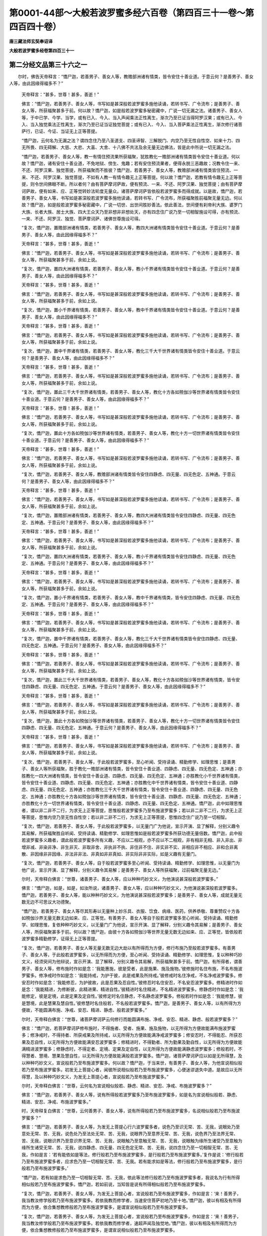 第0001-44部～大般若波罗蜜多经六百卷（第四百三十一卷～第四百四十卷）
==========================================================================

**唐三藏法师玄奘奉诏译**

**大般若波罗蜜多经卷第四百三十一**

第二分经文品第三十六之一
------------------------

　　尔时，佛告天帝释言：“憍尸迦，若善男子、善女人等，教赡部洲诸有情类，皆令安住十善业道。于意云何？是善男子、善女人等，由此因缘得福多不？”

            　　天帝释言：“甚多，世尊！甚多，善逝！”

            　　佛言：“憍尸迦，若善男子、善女人等，书写如是甚深般若波罗蜜多施他读诵，若转书写、广令流布；是善男子、善女人等，所获福聚甚多于前。何以故？憍尸迦，如是般若波罗蜜多秘密藏中，广说一切无漏之法。诸善男子、善女人等，于中已学、今学、当学，或有已入、今入、当入声闻乘法正性离生，渐次乃至已证当得阿罗汉果；或有已入、今入、当入独觉乘法正性离生，渐次乃至已证当证独觉菩提；或有已入、今入、当入菩萨乘法正性离生，渐次修行诸菩萨行，已证、今证、当证无上正等菩提。

            　　“憍尸迦，云何名为无漏之法？谓四念住乃至八圣道支、四圣谛智、三解脱门、内空乃至无性自性空、如来十力、四无所畏、四无碍解、大慈、大悲、大喜、大舍、十八佛不共法及余无量无边佛法，皆是此中所说一切无漏之法。

            　　“憍尸迦，若善男子、善女人等，教一有情住预流果所获福聚，犹胜教化一赡部洲诸有情类皆令安住十善业道。何以故？憍尸迦，诸有安住十善业道，不免地狱、傍生、鬼趣；若有安住预流果者，便得永脱三恶趣故；况教令住一来、不还、阿罗汉果、独觉菩提，所获福聚而不胜彼？憍尸迦，若善男子、善女人等，教赡部洲诸有情类皆住预流、一来、不还、阿罗汉果、独觉菩提，不如有人教一有情令趣无上正等菩提。何以故？憍尸迦，若教有情令趣无上正等菩提，则令世间佛眼不断。所以者何？由有菩萨摩诃萨故，便有预流、一来、不还、阿罗汉果、独觉菩提；由有菩萨摩诃萨故，便有如来、应、正等觉转妙法轮度无量众。诸菩萨摩诃萨皆依般若波罗蜜多而得成就。以是故，憍尸迦，若善男子、善女人等，书写如是甚深般若波罗蜜多施他读诵，若转书写、广令流布，所获福聚胜前福聚无量无边。何以故？憍尸迦，如是般若波罗蜜多秘密藏中，广说一切世、出世间胜妙善法。依此善法，世间便有刹帝利大族、婆罗门大族、长者大族、居士大族、四大王众天乃至非想非非想处天，亦有四念住广说乃至一切相智施设可得，亦有预流、一来、不还、阿罗汉、独觉、菩萨摩诃萨、诸佛世尊施设可得。

            　　“复次，憍尸迦，置赡部洲诸有情类，若善男子、善女人等，教四大洲诸有情类皆令安住十善业道。于意云何？是善男子、善女人等，由此因缘得福多不？”

            　　天帝释言：“甚多，世尊！甚多，善逝！”

            　　佛言：“憍尸迦，若善男子、善女人等，书写如是甚深般若波罗蜜多施他读诵，若转书写、广令流布；是善男子、善女人等，所获福聚甚多于前，余如上说。

            　　“复次，憍尸迦，置四大洲诸有情类，若善男子、善女人等，教小千界诸有情类皆令安住十善业道。于意云何？是善男子、善女人等，由此因缘得福多不？”

            　　天帝释言：“甚多，世尊！甚多，善逝！”

            　　佛言：“憍尸迦，若善男子、善女人等，书写如是甚深般若波罗蜜多施他读诵，若转书写、广令流布；是善男子、善女人等，所获福聚甚多于前，余如上说。

            　　“复次，憍尸迦，置小千界诸有情类，若善男子、善女人等，教中千界诸有情类皆令安住十善业道。于意云何？是善男子、善女人等，由此因缘得福多不？”

            　　天帝释言：“甚多，世尊！甚多，善逝！”

            　　佛言：“憍尸迦，若善男子、善女人等，书写如是甚深般若波罗蜜多施他读诵，若转书写、广令流布；是善男子、善女人等，所获福聚甚多于前，余如上说。

            　　“复次，憍尸迦，置中千界诸有情类，若善男子、善女人等，教化三千大千世界诸有情类皆令安住十善业道。于意云何？是善男子、善女人等，由此因缘得福多不？”

            　　天帝释言：“甚多，世尊！甚多，善逝！”

            　　佛言：“憍尸迦，若善男子、善女人等，书写如是甚深般若波罗蜜多施他读诵，若转书写、广令流布；是善男子、善女人等，所获福聚甚多于前，余如上说。

            　　“复次，憍尸迦，置此三千大千世界诸有情类，若善男子、善女人等，教化十方各如殑伽沙等世界诸有情类皆令安住十善业道。于意云何？是善男子、善女人等，由此因缘得福多不？”

            　　天帝释言：“甚多，世尊！甚多，善逝！”

            　　佛言：“憍尸迦，若善男子、善女人等，书写如是甚深般若波罗蜜多施他读诵，若转书写、广令流布；是善男子、善女人等，所获福聚甚多于前，余如上说。

            　　“复次，憍尸迦，置此十方各如殑伽沙等世界诸有情类，若善男子、善女人等，教化十方一切世界诸有情类皆令安住十善业道。于意云何？是善男子、善女人等，由此因缘得福多不？”

            　　天帝释言：“甚多，世尊！甚多，善逝！”

            　　佛言：“憍尸迦，若善男子、善女人等，书写如是甚深般若波罗蜜多施他读诵，若转书写、广令流布；是善男子、善女人等，所获福聚甚多于前，余如上说。

            　　“复次，憍尸迦，若善男子、善女人等，教赡部洲诸有情类皆令安住四静虑、四无量、四无色定、五神通。于意云何？是善男子、善女人等，由此因缘得福多不？”

            　　天帝释言：“甚多，世尊！甚多，善逝！”

            　　佛言：“憍尸迦，若善男子、善女人等，书写如是甚深般若波罗蜜多施他读诵，若转书写、广令流布；是善男子、善女人等，所获福聚甚多于前，余如上说。

            　　“复次，憍尸迦，置赡部洲诸有情类，若善男子、善女人等，教四大洲诸有情类皆令安住四静虑、四无量、四无色定、五神通。于意云何？是善男子、善女人等，由此因缘得福多不？”

            　　天帝释言：“甚多，世尊！甚多，善逝！”

            　　佛言：“憍尸迦，若善男子、善女人等，书写如是甚深般若波罗蜜多施他读诵，若转书写、广令流布；是善男子、善女人等，所获福聚甚多于前，余如上说。

            　　“复次，憍尸迦，置四大洲诸有情类，若善男子、善女人等，教小千界诸有情类皆令安住四静虑、四无量、四无色定、五神通。于意云何？是善男子、善女人等，由此因缘得福多不？”

            　　天帝释言：“甚多，世尊！甚多，善逝！”

            　　佛言：“憍尸迦，若善男子、善女人等，书写如是甚深般若波罗蜜多施他读诵，若转书写、广令流布；是善男子、善女人等，所获福聚甚多于前，余如上说。

            　　“复次，憍尸迦，置小千界诸有情类，若善男子、善女人等，教中千界诸有情类，皆令安住四静虑、四无量、四无色定、五神通。于意云何？是善男子、善女人等，由此因缘得福多不？”

            　　天帝释言：“甚多，世尊！甚多，善逝！”

            　　佛言：“憍尸迦，若善男子、善女人等，书写如是甚深般若波罗蜜多施他读诵，若转书写、广令流布；是善男子、善女人等，所获福聚甚多于前，余如上说。

            　　“复次，憍尸迦，置中千界诸有情类，若善男子、善女人等，教化三千大千世界诸有情类皆令安住四静虑、四无量、四无色定、五神通。于意云何？是善男子、善女人等，由此因缘得福多不？”

            　　天帝释言：“甚多，世尊！甚多，善逝！”

            　　佛言：“憍尸迦，若善男子、善女人等，书写如是甚深般若波罗蜜多施他读诵，若转书写、广令流布；是善男子、善女人等，所获福聚甚多于前，余如上说。

            　　“复次，憍尸迦，置此三千大千世界诸有情类，若善男子、善女人等，教化十方各如殑伽沙等世界诸有情类，皆令安住四静虑、四无量、四无色定、五神通。于意云何？是善男子、善女人等，由此因缘得福多不？”

            　　天帝释言：“甚多，世尊！甚多，善逝！”

            　　佛言：“憍尸迦，若善男子、善女人等，书写如是甚深般若波罗蜜多施他读诵，若转书写、广令流布；是善男子、善女人等，所获福聚甚多于前，余如上说。

            　　“复次，憍尸迦，置此十方各如殑伽沙等世界诸有情类，若善男子、善女人等，教化十方一切世界诸有情类皆令安住四静虑、四无量、四无色定、五神通。于意云何？是善男子、善女人等，由此因缘得福多不？”

            　　天帝释言：“甚多，世尊！甚多，善逝！”

            　　佛言：“憍尸迦，若善男子、善女人等，书写如是甚深般若波罗蜜多施他读诵，若转书写、广令流布；是善男子、善女人等，所获福聚甚多于前，余如上说。

            　　“复次，憍尸迦，若善男子、善女人等，于此般若波罗蜜多，至心听闻、受持读诵、精勤修学、如理思惟；是善男子、善女人等所获福聚，胜于教化一赡部洲诸有情类，皆令安住十善业道、四静虑、四无量、四无色定、五神通；亦胜教化一四大洲诸有情类，皆令安住十善业道、四静虑、四无量、四无色定、五神通；亦胜教化小千世界诸有情类，皆令安住十善业道、四静虑、四无量、四无色定、五神通；亦胜教化中千世界诸有情类，皆令安住十善业道、四静虑、四无量、四无色定、五神通；亦胜教化三千大千世界诸有情类，皆令安住十善业道、四静虑、四无量、四无色定、五神通；亦胜教化十方各如殑伽沙等世界诸有情类，皆令安住十善业道、四静虑、四无量、四无色定、五神通；亦胜教化十方一切世界诸有情类，皆令安住十善业道、四静虑、四无量、四无色定、五神通。憍尸迦，此中如理思惟者，谓以非二非不二行，为求无上正等菩提，思惟般若波罗蜜多乃至布施波罗蜜多；若以非二非不二行，为求无上正等菩提，思惟内空乃至无性自性空；若以非二非不二行，为求无上正等菩提，思惟四念住广说乃至一切相智。

            　　“复次，憍尸迦，若善男子、善女人等，于此般若波罗蜜多，以无量门广为他说，宣示开演、显了解释，分别义趣令其易解，所获福聚胜自听闻、受持读诵、精勤修学、如理思惟如是般若波罗蜜多所获功德无量倍数。憍尸迦，此中般若波罗蜜多义趣者，谓此般若波罗蜜多所有义趣，不应以二相观，亦不应以不二相观，非有相非无相、非入非出、非增非减、非染非净、非生非灭、非取非舍、非执非不执、非住非不住、非实非不实、非相应非不相应、非和合非离散、非因缘非非因缘、非法非非法、非真如非非真如、非实际非非实际，如是义趣有无量门。

            　　“复次，憍尸迦，若善男子、善女人等，自于般若波罗蜜多至心听闻、受持读诵、精勤修学、如理思惟，以无量门为他广说，宣示开演、显了解释，分别义趣令其易解；是善男子、善女人等所获福聚，过前福聚无量无边。”

            

            　　尔时，天帝释白佛言：“世尊，诸善男子、善女人等，应以种种巧妙文义，为他演说甚深般若波罗蜜多。”

            　　佛言：“憍尸迦，如是，如是，如汝所说，诸善男子、善女人等，应以种种巧妙文义，为他演说甚深般若波罗蜜多。憍尸迦，若善男子、善女人等，能以种种巧妙文义，为他演说甚深般若波罗蜜多；是善男子、善女人等，成就无量无数无边不可思议大功德聚。

            　　“憍尸迦，若善男子、善女人等尽其形寿以无量种上妙乐具、衣服、饮食、病缘、医药，供养恭敬、尊重赞叹十方各如殑伽沙界无量无数无边如来、应、正等觉。有善男子、善女人等自于般若波罗蜜多至心听闻、受持读诵、精勤修学、如理思惟，复依种种巧妙文义，以无量门广为他说，宣示开演、显了解释，分别义趣令其易解；是善男子、善女人等，所获福聚甚多于前。何以故？憍尸迦，由彼十方各如殑伽沙等世界无量无数无边如来、应、正等觉，皆依般若波罗蜜多精勤修学，证得无上正等菩提。

            　　“复次，憍尸迦，若善男子、善女人等无量无数无边大劫以有所得而为方便，修行布施乃至般若波罗蜜多。有善男子、善女人等，于此般若波罗蜜多，以无所得而为方便，至心听闻、受持读诵、精勤修学、如理思惟，复以种种巧妙文义，经须臾间为他辩说，宣示开演、显了解释，分别义趣令其易解，所获福聚甚多于前。憍尸迦，有所得者，谓善男子、善女人等，修布施时作如是念：‘我能惠施，彼是受者，此是施果、施及施物。’彼修施时名住布施，不名布施波罗蜜多。修净戒时作如是念：‘我能持戒，为护于彼，此是戒果及所持戒。’彼修戒时名住净戒，不名净戒波罗蜜多。修安忍时作如是念：‘我能修忍，为护彼故，此是忍果及忍自性。’彼修忍时名住安忍，不名安忍波罗蜜多。修精进时作如是念：‘我能精进，为修断彼，此精进果、精进自性。’彼精进时名住精进，不名精进波罗蜜多。修静虑时作如是念：‘我能修定，彼是定境，此是定果及定自性。’彼修定时名住静虑，不名静虑波罗蜜多。修般若时作如是念：‘我能修慧，彼是慧境，此是慧果及慧自性。’彼修慧时名住般若，不名般若波罗蜜多。憍尸迦，是善男子、善女人等，以有所得为方便故，不能圆满布施、净戒、安忍、精进、静虑、般若波罗蜜多。”

            

            　　尔时，天帝释白佛言：“世尊，诸菩萨摩诃萨云何修行而能圆满布施、净戒、安忍、精进、静虑、般若波罗蜜多？”

            　　佛言：“憍尸迦，若菩萨摩诃萨修布施时，不得施者、受者、施果、施及施物，以无所得为方便故能满布施波罗蜜多；修净戒时，不得持者、所获戒果及所持戒，以无所得为方便故能满净戒波罗蜜多；修安忍时，不得能忍、所获忍果及忍自性，以无所得为方便故能满安忍波罗蜜多；修精进时，不得勤者、所为勤果及勤自性，以无所得为方便故能满精进波罗蜜多；修静虑时，不得定者、定境、定果及定自性，以无所得为方便故能满静虑波罗蜜多；修般若时，不得慧者、慧境、慧果及慧自性，以无所得为方便故能满般若波罗蜜多。憍尸迦，诸菩萨摩诃萨应以如是无所得慧，及以种种巧妙文义，宣说般若乃至布施波罗蜜多。何以故？憍尸迦，于当来世，有善男子、善女人等，为他宣说相似般若乃至布施波罗蜜多。初发无上菩提心者，闻彼所说相似般若乃至布施波罗蜜多，心便迷谬退失中道。是故应以无所得慧，及以种种巧妙文义，为发无上菩提心者，宣说般若乃至布施波罗蜜多。”

            

            　　尔时，天帝释白佛言：“世尊，云何名为宣说相似般若、静虑、精进、安忍、净戒、布施波罗蜜多？”

            　　佛言：“憍尸迦，若善男子、善女人等，说有所得般若波罗蜜多乃至布施波罗蜜多，如是名为宣说相似般若、静虑、精进、安忍、净戒、布施波罗蜜多。”

            　　时，天帝释复白佛言：“世尊，云何善男子、善女人等，说有所得般若乃至布施波罗蜜多，名说相似般若乃至布施波罗蜜多？”

            　　佛言：“憍尸迦，若善男子、善女人等，为发无上菩提心行六波罗蜜多者，说色乃至识无常、苦、无我，说眼处乃至意处无常、苦、无我，说色处乃至法处无常、苦、无我，说眼界乃至意界无常、苦、无我，说色界乃至法界无常、苦、无我，说眼识界乃至意识界无常、苦、无我，说眼触乃至意触无常、苦、无我，说眼触为缘所生诸受乃至意触为缘所生诸受无常、苦、无我，说四静虑、四无量、四无色定无常、苦、无我，说四念住乃至一切相智无常、苦、无我，作如是言：‘若有能依如是等法，修行般若乃至布施波罗蜜多，是行般若乃至布施波罗蜜多。’复作是说：‘修行般若乃至布施波罗蜜多者，应求色乃至一切相智无常、苦、无我。若有能求如是等法，修行般若乃至布施波罗蜜多，是行般若乃至布施波罗蜜多。’

            　　“憍尸迦，若有如是求色乃至一切相智无常、苦、无我，依此等法修行般若乃至布施波罗蜜多者，我说名为行有所得相似般若乃至布施波罗蜜多。憍尸迦，若如前说，当知皆是说有所得相似般若乃至布施波罗蜜多。

            　　“复次，憍尸迦，若善男子、善女人等，为发无上菩提心者，宣说般若乃至布施波罗蜜多，作如是言：‘来！善男子，我当教汝修学般若乃至布施波罗蜜多。若依我教而修学者，当速安住菩萨初地乃至十地。’憍尸迦，彼以有相及有所得而为方便，依合集想教修般若乃至布施波罗蜜多，是谓宣说相似般若乃至布施波罗蜜多。

            　　“复次，憍尸迦，若善男子、善女人等，为发无上菩提心者，宣说般若乃至布施波罗蜜多，作如是言：‘来！善男子，我当教汝修学般若乃至布施波罗蜜多。若依我教而修学者，速超声闻及独觉地。’憍尸迦，彼以有相及有所得而为方便，依合集想教修般若乃至布施波罗蜜多，是谓宣说相似般若乃至布施波罗蜜多。

            　　“复次，憍尸迦，若善男子、善女人等，为发无上菩提心者，宣说般若乃至布施波罗蜜多，作如是言：‘来！善男子，我当教汝修学般若乃至布施波罗蜜多。若依我教而修学者，速入菩萨正性离生；既入菩萨正性离生，便得菩萨无生法忍；既得菩萨无生法忍，便得菩萨殊胜神通；既得菩萨殊胜神通，能游十方一切佛土，从一佛国至一佛国，供养恭敬、尊重赞叹一切如来、应、正等觉，由此能速证得无上正等菩提。’憍尸迦，彼以有相及有所得而为方便，依合集想教修般若乃至布施波罗蜜多，是谓宣说相似般若乃至布施波罗蜜多。

            　　“复次，憍尸迦，若善男子、善女人等，告菩萨乘种姓者言：‘若于般若波罗蜜多至心听闻、受持读诵、精勤修学、如理思惟，决定当获无量无数无边功德。’憍尸迦，彼以有相及有所得而为方便作如是说，是谓宣说相似般若乃至布施波罗蜜多。

            　　“复次，憍尸迦，若善男子、善女人等，告菩萨乘种姓者言：‘汝于过去、未来、现在一切如来、应、正、等觉，从初发心至得无上正等菩提所有善根，皆应随喜一切合集，为诸有情回向无上正等菩提。’憍尸迦，彼以有相及有所得而为方便作如是说，是谓宣说相似般若乃至布施波罗蜜多。”

            

            　　尔时，天帝释白佛言：“世尊，云何名为宣说真正般若、静虑、精进、安忍、净戒、布施波罗蜜多？”

            　　佛言：“憍尸迦，若善男子、善女人等，说无所得般若波罗蜜多乃至布施波罗蜜多，如是名为宣说真正般若、静虑、精进、安忍、净戒、布施波罗蜜多。”

            　　时，天帝释复白佛言：“世尊，云何善男子、善女人等，说无所得般若乃至布施波罗蜜多，名说真正般若乃至布施波罗蜜多？”

            　　佛言：“憍尸迦，若善男子、善女人等，为发无上菩提心者，宣说般若乃至布施波罗蜜多，作如是言：‘来！善男子，应修般若乃至布施波罗蜜多。汝正修时，不应观色若常若无常、若乐若苦、若我若无我，不应观受、想、行、识若常若无常、若乐若苦、若我若无我；如是不应观眼处乃至意处，色处乃至法处，眼界乃至意界，色界乃至法界，眼识界乃至意识界，眼触乃至意触，眼触为缘所生诸受乃至意触为缘所生诸受，四静虑、四无量、四无色定，四念住乃至一切相智若常若无常、若乐若苦、若我若无我。何以故？善男子，色色自性空，乃至一切相智一切相智自性空；是色自性即非自性，乃至是一切相智自性即非自性，若非自性即是般若乃至布施波罗蜜多。于此般若乃至布施波罗蜜多，色不可得，彼常无常、乐苦、我无我亦不可得，乃至一切相智不可得，彼常无常、乐苦、我无我亦不可得。所以者何？此中尚无色等可得，何况有彼常无常、乐苦、我无我可得？善男子，汝若能修如是般若乃至布施波罗蜜多，是修般若乃至布施波罗蜜多。’憍尸迦，是善男子、善女人等作此等说，是谓宣说真正般若乃至布施波罗蜜多。

            　　“复次，憍尸迦，若善男子、善女人等，为发无上菩提心者，宣说般若乃至布施波罗蜜多，作如是言：‘来！善男子，我当教汝修学般若乃至布施波罗蜜多。汝修学时，勿观诸法有少可住、可超、可入、可得、可证、可听闻等所获功德及可随喜回向菩提。何以故？善男子，于此般若乃至布施波罗蜜多，毕竟无有少法可住、可超、可入、可得、可证、可听闻等所获功德及可随喜回向菩提。所以者何？以一切法自性皆空，若自性空则无所有，若无所有即是般若乃至布施波罗蜜多。于此般若乃至布施波罗蜜多，竟无少法有入有出、有生有灭、有断有常、有一有异、有来有去而可得者。’

            　　“憍尸迦，是善男子、善女人等作此等说，与上累品一切相违，是说真正般若、静虑、精进、安忍、净戒、布施波罗蜜多。以是故，憍尸迦，诸善男子、善女人等，应于般若波罗蜜多，以无所得而为方便，至心听闻、受持读诵、精勤修学、如理思惟，当以种种巧妙文义为他广说，宣示开演、显了解释，分别义趣令其易解。憍尸迦，由此缘故我作是说：若善男子、善女人等，于此般若波罗蜜多，以无所得而为方便，至心听闻、受持读诵、精勤修学、如理思惟，复以种种巧妙文义，经须臾间为他辩说，宣示开演、显了解释，分别义趣令其易解，所获福聚甚多于前。

            　　“复次，憍尸迦，若善男子、善女人等，教赡部洲诸有情类皆令住预流果。于意云何？是善男子、善女人等，由此因缘得福多不？”

            　　天帝释言：“甚多，世尊！甚多，善逝！”

            　　佛言：“憍尸迦，若善男子、善女人等，于此般若波罗蜜多，以无量门巧妙文义为他广说，宣示开演、显了解释，分别义趣令其易解，复作是言：‘来！善男子，汝当于此甚深般若波罗蜜多，至心听闻、受持读诵、令善通利、如理思惟，随此法门应勤修学。’是善男子、善女人等，所获功德甚多于前。何以故？憍尸迦，一切预流及预流果，皆是般若波罗蜜多所流出故。

            　　“复次，憍尸迦，置赡部洲诸有情类，若善男子、善女人等，教四大洲一切有情，若小千界一切有情，若中千界一切有情，若此三千大千世界一切有情，若复十方各如殑伽沙等世界一切有情，若尽十方无边世界一切有情皆令住预流果。于意云何？是善男子、善女人等，由此因缘得福多不？”

            　　天帝释言：“甚多，世尊！甚多，善逝！”

            　　佛言：“憍尸迦，若善男子、善女人等，于此般若波罗蜜多，以无量门巧妙文义为他广说，宣示开演、显了解释，分别义趣令其易解，复作是言：‘来！善男子，汝当于此甚深般若波罗蜜多，至心听闻、受持读诵、令善通利、如理思惟，随此法门应勤修学。’是善男子、善女人等，所获功德甚多于前。何以故？憍尸迦，一切预流及预流果，皆是般若波罗蜜多所流出故。

            　　“复次，憍尸迦，若善男子、善女人等，教赡部洲诸有情类皆令安住一来、不还、阿罗汉果。于意云何？是善男子、善女人等，由此因缘得福多不？”

            　　天帝释言：“甚多，世尊！甚多，善逝！”

            　　佛言：“憍尸迦，若善男子、善女人等，于此般若波罗蜜多，以无量门巧妙文义为他广说，宣示开演、显了解释，分别义趣令其易解，复作是言：‘来！善男子，汝当于此甚深般若波罗蜜多，至心听闻、受持读诵、令善通利、如理思惟，随此法门应勤修学。’是善男子、善女人等，所获功德甚多于前。何以故？憍尸迦，一切一来及一来果乃至阿罗汉及阿罗汉果，皆是般若波罗蜜多所流出故。

            　　“复次，憍尸迦，置赡部洲诸有情类，若善男子、善女人等，教四大洲一切有情，若小千界一切有情，若中千界一切有情，若此三千大千世界一切有情，若复十方各如殑伽沙等世界一切有情，若尽十方无边世界一切有情皆令安住一来、不还、阿罗汉果。于意云何？是善男子、善女人等，由此因缘得福多不？”

            　　天帝释言：“甚多，世尊！甚多，善逝！”

            　　佛言：“憍尸迦，若善男子、善女人等，于此般若波罗蜜多，以无量门巧妙文义为他广说，宣示开演、显了解释，分别义趣令其易解，复作是言：‘来！善男子，汝当于此甚深般若波罗蜜多，至心听闻、受持读诵、令善通利、如理思惟，随此法门应勤修学。’是善男子、善女人等，所获功德甚多于前。何以故？憍尸迦，一切一来及一来果乃至阿罗汉及阿罗汉果，皆是般若波罗蜜多所流出故。

            　　“复次，憍尸迦，若善男子、善女人等，教赡部洲诸有情类皆令安住独觉菩提。于意云何？是善男子、善女人等，由此因缘得福多不？”

            　　天帝释言：“甚多，世尊！甚多，善逝！”

            　　佛言：“憍尸迦，若善男子、善女人等，于此般若波罗蜜多，以无量门巧妙文义为他广说，宣示开演、显了解释，分别义趣令其易解，复作是言：‘来！善男子，汝当于此甚深般若波罗蜜多至心听闻、受持读诵、令善通利、如理思惟，随此法门应勤修学。’是善男子、善女人等，所获功德甚多于前。何以故？憍尸迦，一切独觉、独觉菩提，皆是般若波罗蜜多所流出故。

            　　“复次，憍尸迦，置赡部洲诸有情类，若善男子、善女人等，教四大洲一切有情，若小千界一切有情，若中千界一切有情，若此三千大千世界一切有情，若复十方各如殑伽沙等世界一切有情，若尽十方无边世界一切有情皆令安住独觉菩提。于意云何？是善男子、善女人等，由此因缘得福多不？”

            　　天帝释言：“甚多，世尊！甚多，善逝！”

            　　佛言：“憍尸迦，若善男子、善女人等，于此般若波罗蜜多，以无量门巧妙文义为他广说，宣示开演、显了解释，分别义趣令其易解，复作是言：‘来！善男子，汝当于此甚深般若波罗蜜多，至心听闻、受持读诵、令善通利、如理思惟，随此法门应勤修学。’是善男子、善女人等，所获功德甚多于前。何以故？憍尸迦，一切独觉、独觉菩提，皆是般若波罗蜜多所流出故。

**大般若波罗蜜多经卷第四百三十二**

第二分经文品第三十六之二
------------------------

　　“复次，憍尸迦，若善男子、善女人等，教赡部洲诸有情类皆发无上正等觉心。于意云何？是善男子、善女人等，由此因缘得福多不？”

            　　天帝释言：“甚多，世尊！甚多，善逝！”

            　　佛言：“憍尸迦，若善男子、善女人等，于此般若波罗蜜多，以无量门巧妙文义为他广说，宣示开演、显了解释，分别义趣令其易解，复作是言：‘来！善男子，汝当于此甚深般若波罗蜜多，至心听闻、受持读诵、令善通利、如理思惟，随此般若波罗蜜多所说法门应正信解，若正信解则能修学如是般若波罗蜜多，若能修学如是般若波罗蜜多则能证得一切智法，若能证得一切智法则修般若波罗蜜多增益圆满，若修般若波罗蜜多增益圆满便证无上正等菩提。’憍尸迦，是善男子、善女人等，所获功德甚多于前。何以故？憍尸迦，一切初发无上正等觉心菩萨摩诃萨乃至住十地菩萨摩诃萨，皆是般若波罗蜜多所流出故。

            　　“复次，憍尸迦，置赡部洲诸有情类，若善男子、善女人等，教四大洲一切有情，若小千界一切有情，若中千界一切有情，若此三千大千世界一切有情，若复十方各如殑伽沙等世界一切有情，皆发无上正等觉心。于意云何？是善男子、善女人等，由此因缘得福多不？”

            　　天帝释言：“甚多，世尊！甚多，善逝！”

            　　佛言：“憍尸迦，若善男子、善女人等，于此般若波罗蜜多，以无量门巧妙文义为他广说，宣示开演、显了解释，分别义趣令其易解，复作是言：‘来！善男子，汝当于此甚深般若波罗蜜多，至心听闻、受持读诵、令善通利、如理思惟，随此般若波罗蜜多所说法门应正信解，若正信解则能修学如是般若波罗蜜多，若能修学如是般若波罗蜜多则能证得一切智法，若能证得一切智法则修般若波罗蜜多增益圆满，若修学般若波罗蜜多增益圆满便证无上正等菩提。’憍尸迦，是善男子、善女人等，所获功德甚多于前。何以故？憍尸迦，一切初发无上正等觉心菩萨摩诃萨乃至住十地菩萨摩诃萨，皆是般若波罗蜜多所流出故。

            　　“复次，憍尸迦，若善男子、善女人等，教赡部洲诸有情类皆住菩萨不退转地。于意云何？是善男子、善女人等，由此因缘得福多不？”

            　　天帝释言：“甚多，世尊！甚多，善逝！”

            　　佛言：“憍尸迦，若善男子、善女人等，于此般若波罗蜜多，以无量门巧妙文义为他广说，宣示开演、显了解释，分别义趣令其易解，复作是言：‘来！善男子，汝当于此甚深般若波罗蜜多，至心听闻、受持读诵、令善通利、如理思惟，随此般若波罗蜜多所说法门应正信解，若正信解则能修学如是般若波罗蜜多，若能修学如是般若波罗蜜多则能证得一切智法，若能证得一切智法则修般若波罗蜜多增益圆满，若修般若波罗蜜多增益圆满便证无上正等菩提。’憍尸迦，是善男子、善女人等，所获功德甚多于前。何以故？憍尸迦，一切不退转地菩萨摩诃萨乃至无上正等菩提，皆是般若波罗蜜多所流出故。

            　　“复次，憍尸迦，置赡部洲诸有情类，若善男子、善女人等，教四大洲一切有情，若小千界一切有情，若中千界一切有情，若此三千大千世界一切有情，若复十方各如殑伽沙等世界一切有情，皆住菩萨不退转地。于意云何？是善男子、善女人等，由此因缘得福多不？”

            　　天帝释言：“甚多，世尊！甚多，善逝！”

            　　佛言：“憍尸迦，若善男子、善女人等，于此般若波罗蜜多，以无量门巧妙文义为他广说，宣示开演、显了解释，分别义趣令其易解，复作是言：‘来！善男子，汝当于此甚深般若波罗蜜多，至心听闻、受持读诵、令善通利、如理思惟，随此般若波罗蜜多所说法门应正信解，若正信解则能修学如是般若波罗蜜多，若能修学如是般若波罗蜜多则能证得一切智法，若能证得一切智法则修般若波罗蜜多增益圆满，若修般若波罗蜜多增益圆满便证无上正等菩提。’憍尸迦，是善男子、善女人等，所获功德甚多于前。何以故？憍尸迦，一切不退转地菩萨摩诃萨乃至无上正等菩提，皆是般若波罗蜜多所流出故。

            　　“复次，憍尸迦，若赡部洲诸有情类皆趣无上正等菩提，有善男子、善女人等，于此般若波罗蜜多，以无量门巧妙文义广为他说，宣示开演、显了解释，分别义趣令其易解，复作是言：‘来！善男子，汝当于此甚深般若波罗蜜多，至心听闻、受持读诵、令善通利、如理思惟，随此般若波罗蜜多所说法门应正信解，若正信解则能修学如是般若波罗蜜多，若能修学如是般若波罗蜜多则能证得一切智法，若能证得一切智法则修般若波罗蜜多增益圆满，若修般若波罗蜜多增益圆满便证无上正等菩提。’憍尸迦，是善男子、善女人等，所获功德甚多于前。

            　　“复次，憍尸迦，置赡部洲诸有情类，若四大洲一切有情，若小千界一切有情，若中千界一切有情，若此三千大千世界一切有情，若复十方各如殑伽沙等世界一切有情皆趣无上正等菩提，有善男子、善女人等，于此般若波罗蜜多，以无量门巧妙文义为他广说，宣示开演、显了解释，分别义趣令其易解，复作是言：‘来！善男子，汝当于此甚深般若波罗蜜多，至心听闻、受持读诵、令善通利、如理思惟，随此般若波罗蜜多所说法门应正信解，若正信解则能修学如是般若波罗蜜多，若能修学如是般若波罗蜜多则能证得一切智法，若能证得一切智法则修般若波罗蜜多增益圆满，若修般若波罗蜜多增益圆满便证无上正等菩提。’憍尸迦，是善男子、善女人等，所获功德甚多于前。

            　　“复次，憍尸迦，若赡部洲诸有情类皆于无上正等菩提得不退转，有善男子、善女人等，于此般若波罗蜜多，以无量门巧妙文义为他广说，宣示开演、显了解释，分别义趣令其易解，复作是言：‘来！善男子，汝当于此甚深般若波罗蜜多，至心听闻、受持读诵、令善通利、如理思惟，随此般若波罗蜜多所说法门应正信解，若正信解则能修学如是般若波罗蜜多，若能修学如是般若波罗蜜多则能证得一切智法，若能证得一切智法则修般若波罗蜜多增益圆满，若修般若波罗蜜多增益圆满便证无上正等菩提。’憍尸迦，是善男子、善女人等，所获功德甚多于前。

            　　“复次，憍尸迦，置赡部洲诸有情类，若四大洲一切有情，若小千界一切有情，若中千界一切有情，若此三千大千世界一切有情，若复十方各如殑伽沙等世界一切有情皆于无上正等菩提得不退转，有善男子、善女人等，于此般若波罗蜜多，以无量门巧妙文义为他广说，宣示开演、显了解释，分别义趣令其易解，复作是言：‘来！善男子，汝当于此甚深般若波罗蜜多，至心听闻、受持读诵、令善通利、如理思惟，随此般若波罗蜜多所说法门应正信解，若正信解则能修学如是般若波罗蜜多，若能修学如是般若波罗蜜多则能证得一切智法，若能证得一切智法则修般若波罗蜜多增益圆满，若修般若波罗蜜多增益圆满便证无上正等菩提。’憍尸迦，是善男子、善女人等，所获功德甚多于前。

            　　“复次，憍尸迦，若善男子、善女人等，教赡部洲诸有情类皆趣无上正等菩提，复于般若波罗蜜多，以无量门巧妙文义为其广说，宣示开演、显了解释，分别义趣令其易解，有善男子、善女人等教一有情令于无上正等菩提得不退转，复于般若波罗蜜多，以无量门巧妙文义为其广说，宣示开演、显了解释，分别义趣令其易解。憍尸迦，此善男子、善女人等，所获功德甚多于前。

            　　“复次，憍尸迦，置赡部洲诸有情类，若善男子、善女人等，教四大洲一切有情，若小千界一切有情，若中千界一切有情，若此三千大千世界一切有情，若复十方各如殑伽沙等世界一切有情皆趣无上正等菩提，复于般若波罗蜜多，以无量门巧妙文义为其广说，宣示开演、显了解释，分别义趣令其易解；有善男子、善女人等教一有情令于无上正等菩提得不退转，复于般若波罗蜜多，以无量门巧妙文义为其广说，宣示开演、显了解释，分别义趣令其易解。憍尸迦，此善男子、善女人等，所获功德甚多于前。

            　　“复次，憍尸迦，若善男子、善女人等，教赡部洲诸有情类皆于无上正等菩提得不退转，复于般若波罗蜜多，以无量门巧妙文义为其广说，宣示开演、显了解释，分别义趣令其易解。若一有情作如是语：‘我今欣乐速证无上正等菩提，拔济有情诸恶趣苦。’有善男子、善女人等为成彼事，以无量门巧妙文义，广说般若波罗蜜多，宣示开演、显了解释，分别义趣令其易解。憍尸迦，此善男子、善女人等，所获功德甚多于前。何以故？憍尸迦，住不退转地菩萨摩诃萨，不甚假藉所说法故，于大菩提定趣向故，必于无上正等菩提不退转故；欣乐速证大菩提者，要甚假藉所说法故，于无上觉求速证故，观生死苦一切有情运大悲心极痛切故。

            　　“复次，憍尸迦，置赡部洲诸有情类，若善男子、善女人等，教四大洲一切有情，若小千界一切有情，若中千界一切有情，若此三千大千世界一切有情，若复十方各如殑伽沙等世界一切有情皆于无上正等菩提得不退转，复于般若波罗蜜多，以无量门巧妙文义为其广说，宣示开演、显了解释，分别义趣令其易解。若一有情作如是语：‘我今欣乐速证无上正等菩提，拔济有情三恶趣苦。’有善男子、善女人等为成彼事，以无量门巧妙文义，广说般若波罗蜜多，宣示开演、显了解释，分别义趣令其易解。憍尸迦，此善男子、善女人等，所获功德甚多于前。何以故？憍尸迦，住不退转地菩萨摩诃萨，不甚假藉所说法故，于大菩提定趣向故，必于无上正等菩提不退转故；欣乐速证大菩提者，要甚假藉所说法故，于无上觉求速证故，观生死苦一切有情运大悲心极痛切故。”

            

            　　尔时，天帝释白佛言：“世尊，如是菩萨摩诃萨转近无上正等菩提，如是如是应以布施波罗蜜多乃至般若波罗蜜多教诫教授，应以内空乃至无性自性空教诫教授，应以四念住乃至八圣道支教诫教授，如是乃至应以佛十力乃至十八佛不共法教诫教授，应以上妙衣服、饮食、卧具、医药，随其所须种种资具供养摄受。世尊，若善男子、善女人等，能以如是法施、财施教诫教授、供养摄受彼菩萨摩诃萨；是善男子、善女人等，所获功德甚多于前。何以故？世尊，彼菩萨摩诃萨要由如是法施、财施教诫教授、供养摄受，速证无上正等菩提。”

            

            　　尔时，具寿善现告天帝释言：“善哉！善哉！憍尸迦，汝乃能劝励彼菩萨摩诃萨，复能摄受彼菩萨摩诃萨，亦能护助彼菩萨摩诃萨。汝今已作佛圣弟子所应作事！何以故？憍尸迦，一切如来诸圣弟子，为欲利乐诸有情故，方便劝励彼菩萨摩诃萨，令速趣无上正等菩提，以法施、财施教诫教授、供养摄受、勤加护助彼菩萨摩诃萨，令速证无上正等菩提。所以者何？一切如来、声闻、独觉世间胜事，由彼菩萨摩诃萨故而得出现。何以故？

            　　“憍尸迦，若无菩萨摩诃萨发起无上正等觉心，则无菩萨摩诃萨能学六波罗蜜多乃至十八佛不共法；若无菩萨摩诃萨学六波罗蜜多乃至十八佛不共法，则无菩萨摩诃萨证得无上正等菩提；若无菩萨摩诃萨证得无上正等菩提，则无如来、声闻、独觉世间胜事。憍尸迦，由有菩萨摩诃萨发起无上正等觉心，便有菩萨摩诃萨能学六波罗蜜多乃至十八佛不共法；由有菩萨摩诃萨学六波罗蜜多乃至十八佛不共法，便有菩萨摩诃萨证得无上正等菩提；由有菩萨摩诃萨证得无上正等菩提，转妙法轮，能断地狱、傍生、鬼界，亦能损减阿素洛党，增天人众，便有刹帝利大族、婆罗门大族、长者大族、居士大族出现世间，亦有四大王众天乃至非想非非想处天出现世间，复有布施波罗蜜多乃至般若波罗蜜多、内空乃至无性自性空、四念住广说乃至十八佛不共法出现世间，复有声闻乘、独觉乘、正等觉乘出现世间。”

第二分随喜回向品第三十七之一
----------------------------

　　尔时，慈氏菩萨摩诃萨白具寿善现言：“大德，若菩萨摩诃萨以无所得而为方便，于诸有情所有功德，随喜俱行诸福业事；若菩萨摩诃萨以无所得而为方便，持此随喜俱行诸福业事，与一切有情平等共有回向无上正等菩提。若余有情随喜回向诸福业事，若诸异生、声闻、独觉诸福业事，所谓施性、戒性、修性三福业事，若四念住乃至八圣道支，若三解脱门、八解脱、九次第定、四无碍解、六神通等诸福业事。是菩萨摩诃萨所有随喜回向功德，于彼异生、声闻、独觉诸福业事，为最为胜、为尊为高、为妙为微妙、为上为无上、无等无等等。何以故？大德，以诸异生修福业事，但为令己自在安乐；声闻、独觉修福业事，但为自调伏，为自寂静，为自涅槃；诸菩萨摩诃萨所有随喜回向功德，普为一切有情调伏、寂静、般涅槃故。”

            

            　　尔时，具寿善现问慈氏菩萨摩诃萨言：“大士，是菩萨摩诃萨随喜回向心，普缘十方无数无量无边世界，一一世界无数无量无边诸佛已涅槃者，从初发心至得无上正等菩提，如是展转入无余依涅槃界后乃至法灭，于其中间所有六波罗蜜多相应善根。及与声闻、独觉、菩萨、一切有情若共不共、无数无量无边佛法相应善根，若彼异生弟子所有施性、戒性、修性三福业事；若彼声闻弟子所有学、无学无漏善根；若诸如来、应、正等觉所成戒蕴、定蕴、慧蕴、解脱蕴、解脱知见蕴，及为利乐一切有情大慈、大悲、大喜、大舍无数无量无边佛法，及彼诸佛所说正法，若依彼法精勤修学，得预流果、一来、不还、阿罗汉果，得独觉菩提，得入菩萨正性离生及余菩萨摩诃萨行，如是所有一切善根；及余有情，于诸如来应正等觉、声闻、菩萨诸弟子众，若现住世、若涅槃后所种善根。是诸善根一切合集现前随喜，既随喜已，复以如是随喜俱行诸福业事，与一切有情平等共有回向无上正等菩提：‘愿我以此善根，与一切有情同共引发无上菩提。’如是所起随喜回向，于余所起诸福业事，为最为胜、为尊为高、为妙为微妙、为上为无上、无等无等等。于意云何？慈氏大士，彼菩萨摩诃萨缘如是事起随喜回向心，为有如是所缘事如彼菩萨摩诃萨所取相不？”

            　　尔时，慈氏菩萨摩诃萨答具寿善现言：“大德，彼菩萨摩诃萨缘如是事起随喜回向心，实无如是所缘事如彼菩萨摩诃萨所取相。”

            

            　　时，具寿善现谓慈氏菩萨摩诃萨言：“大士，若无所缘事如所取相者，彼菩萨摩诃萨随喜回向心，以取相为方便，普缘十方无数无量无边世界，一一世界无数无量无边诸佛已涅槃者，从初发心乃至法灭所有善根，及弟子等所有善根，一切合集现前随喜，回向无上正等菩提。如是所起随喜回向，将非颠倒？如于无常谓常、于苦谓乐、于无我谓我、于不净谓净，是想颠倒、心颠倒、见颠倒，此于无相而取其相，亦应如是。大士，如所缘事实无所有，随喜回向心亦如是，诸善根等亦如是，无上菩提亦如是，布施、净戒、安忍、精进、静虑、般若波罗蜜多亦如是，广说乃至十八佛不共法亦如是。大士，若如所缘事实无所有，随喜回向心亦如是，诸善根等亦如是，无上菩提亦如是，六波罗蜜多亦如是，乃至十八佛不共法亦如是者，何等是所缘？何等是事？何等是随喜回向心？何等是诸善根等？何等是无上菩提？何等是六波罗蜜多乃至十八佛不共法？而彼菩萨摩诃萨缘如是事起随喜心回向无上正等菩提？”

            　　时，慈氏菩萨摩诃萨报具寿善现言：“大德，若菩萨摩诃萨久修学六波罗蜜多，已曾供养无量诸佛，宿植善根，久发大愿，为诸善友之所摄受，善学诸法自相空义；是菩萨摩诃萨能于所缘、事、随喜回向心、诸善根等、无上菩提、诸佛世尊及一切法皆不取相，而能发起随喜之心回向无上正等菩提。如是所起随喜回向，以非二非不二为方便，非有相非无相为方便，非有所得非无所得为方便，非染非净为方便，非生非灭为方便，于所缘、事乃至无上正等菩提能不取相，不取相故非颠倒摄。若有菩萨未久修学六波罗蜜多，未曾供养无量诸佛，未宿植善根，未久发大愿，未多善友之所摄受，未于一切法善学自相空；是诸菩萨于所缘、事、随喜回向、诸善根等、无上菩提、诸佛世尊及一切法犹取其相，起随喜心回向无上正等菩提；如是所起随喜回向，以取相故犹颠倒摄，非真随喜回向无上正等菩提。

            　　“复次，大德，不应为彼新学大乘诸菩萨等及对其前，宣说般若波罗蜜多乃至布施波罗蜜多，内空乃至无性自性空，四念住广说乃至十八佛不共法，及一切法自相空义。何以故？大德，新学大乘诸菩萨等于如是法，虽有少分信敬爱乐，而彼闻已寻皆忘失，惊怖疑惑生毁谤故。若不退转诸菩萨摩诃萨，或曾供养无量诸佛、宿植善根、久发大愿、为多善友所摄受者，应对其前为彼广说分别开示一切般若波罗蜜多乃至布施波罗蜜多，内空乃至无性自性空，四念住广说乃至十八佛不共法，及一切法自相空义。何以故？大德，以不退转诸菩萨摩诃萨，及曾供养无量诸佛、宿植善根、久发大愿、为多善友所摄受者，若闻此法皆能受持终不忘失，亦不惊恐、疑惑、毁谤。大德，诸菩萨摩诃萨应以如是随喜俱行诸福业事回向无上正等菩提。”

            　　尔时，具寿善现白慈氏菩萨摩诃萨言：“大士，诸菩萨摩诃萨应以如是随喜俱行诸福业事回向无上正等菩提，谓所用心随喜回向，此所用心尽灭离变，此所缘、事及诸善根亦皆如此尽灭离变。此中何等是所用心？复以何等为所缘、事及诸善根而说随喜回向无上正等菩提？是心于心，理不应有随喜回向，以无二心俱时起故，心亦不可随喜回向心自性故。若菩萨摩诃萨修行般若波罗蜜多时，能如是知一切般若波罗蜜多无所有，乃至布施波罗蜜多无所有，色无所有，受、想、行、识无所有，乃至无上正等菩提亦无所有。是菩萨摩诃萨知一切法皆无所有，而复能以随喜俱行诸福业事回向无上正等菩提，如是随喜回向之心非颠倒摄，以无所得为方便故。”

            

            　　时，天帝释白具寿善现言：“大德，新学大乘诸菩萨摩诃萨闻如是法，其心将无惊恐疑惑？大德，新学大乘诸菩萨摩诃萨，云何能以所修善根回向无上正等菩提？大德，新学大乘诸菩萨摩诃萨，云何摄受随喜俱行诸福业事回向无上正等菩提？”

            　　具寿善现承慈氏菩萨摩诃萨威力加被，告天帝释言：“憍尸迦，新学大乘诸菩萨摩诃萨，若修般若乃至布施波罗蜜多，以无所得为方便、无相为方便，摄受般若乃至布施波罗蜜多。是菩萨摩诃萨由此因缘，多信解内空乃至无性自性空，多信解四念住广说乃至十八佛不共法，常为善友之所摄受。如是善友以无量门巧妙文义，为其广说般若、静虑、精进、安忍、净戒、布施波罗蜜多相应之法，以如是法教诫教授，令其乃至得入菩萨正性离生；未入菩萨正性离生，亦常不离所修般若波罗蜜多乃至布施波罗蜜多，内空乃至无性自性空，四念住广说乃至十八佛不共法。亦为广说种种魔事，令其闻已，于诸魔事心无增减。何以故？诸魔事业，性无所有不可得故。亦以此法教诫教授，令其乃至得入菩萨正性离生，常不离佛，于诸佛所种诸善根；复由善根所摄受故，常生菩萨摩诃萨家，乃至无上正等菩提，于诸善根常不远离。憍尸迦，新学大乘诸菩萨摩诃萨，若能如是以无所得为方便、无相为方便，摄受诸功德，于诸功德多深信解，常为善友之所摄受，闻如是法，心不惊恐亦不疑惑。

            　　“复次，憍尸迦，新学大乘诸菩萨摩诃萨，随所修集布施波罗蜜多乃至般若波罗蜜多，随所安住内空乃至无性自性空，随所修集四念住广说乃至十八佛不共法，及余无量无边佛法，皆应以无所得为方便、无相为方便，与诸有情平等共有回向无上正等菩提。复次，憍尸迦，新学大乘诸菩萨摩诃萨，普于十方无数无量无边世界，一切如来、应、正等觉断诸有路、绝戏论道、弃诸重担、摧聚落刺、尽诸有结、具足正智、心善解脱、巧说法者，及彼如来、应、正等觉诸弟子众所成戒蕴、定蕴、慧蕴、解脱蕴、解脱知见蕴，及余所作种种功德，并于是处所种善根，谓刹帝利大族、婆罗门大族、长者大族、居士大族等所种善根，若四大王众天乃至他化自在天所种善根，若梵众天乃至色究竟天等所种善根。如是一切合集称量现前发起，比余善根为最为胜、为尊为高、为妙为微妙、为上为无上、无等无等等随喜之心，复以如是随喜俱行诸福业事，与诸有情平等共有回向无上正等菩提。”

            

            　　尔时，慈氏菩萨摩诃萨问具寿善现言：“大德，新学大乘诸菩萨摩诃萨，若念诸佛及弟子众所有功德，并人天等所种善根，如是一切合集称量现前发起，比余善根为最为胜、为尊为高、为妙为微妙、为上为无上、无等无等等随喜之心，复以如是随喜善根与诸有情平等共有回向无上正等菩提，是菩萨摩诃萨云何不堕想颠倒、心颠倒、见颠倒耶？”

            　　时，具寿善现答慈氏菩萨摩诃萨言：“大士，若菩萨摩诃萨于所念佛及弟子众所有功德，不起诸佛及弟子众功德之想；于人天等所种善根，不起善根人天等想；于所发起随喜回向大菩提心，亦复不起随喜回向菩提心想。是菩萨摩诃萨所起随喜回向之心，无想颠倒、无心颠倒、无见颠倒。若菩萨摩诃萨于所念佛及弟子众所有功德，起佛弟子功德之想；于人天等所种善根，起彼善根人天等想；于所发起随喜回向大菩提心，起所发起随喜回向菩提心想。是菩萨摩诃萨所起随喜回向之心，有想颠倒、有心颠倒、有见颠倒。

            　　“复次，大士，若菩萨摩诃萨以如是随喜心，念一切佛及弟子众功德善根，正知此心尽灭离变，非能随喜；正知彼法，其性亦然，非所随喜。又正了达能回向心，法性亦尔，非能回向；及正了达所回向法，其性亦尔，非所回向。若有能依如是所说随喜回向，是正非邪，诸菩萨摩诃萨皆应如是随喜回向。

            　　“复次，大士，若菩萨摩诃萨普于过去、未来、现在一切如来、应、正等觉，从初发心至得无上正等菩提乃至法灭，于其中间所有功德，若佛弟子及诸独觉依彼佛法所起善根，若诸异生闻彼说法所种善根，若天、龙、药叉、健达缚、阿素洛、揭路荼、紧捺洛、莫呼洛伽、人非人等闻彼说法所种善根，若刹帝利大族、婆罗门大族、长者大族、居士大族闻彼说法所种善根，若四大王众天乃至色究竟天闻彼说法所种善根，若善男子、善女人等，闻彼说法发趣无上正等觉心，勤修种种诸菩萨行。如是一切合集称量现前发起，比余善根为最为胜、为尊为高、为妙为微妙、为上为无上、无等无等等随喜之心，复以如是随喜善根，与诸有情平等共有回向无上正等菩提。于如是时，若正解了诸能随喜回向之法尽灭离变，诸所随喜回向之法自性皆空，虽如是知而能随喜回向无上正等菩提。复于是时，若正解了都无有法可能随喜回向于法。所以者何？以一切法自性皆空，空中都无能所随喜回向法故，虽如是知而能随喜回向无上正等菩提。是菩萨摩诃萨若能如是随喜回向，修行般若乃至布施波罗蜜多，无想颠倒、无心颠倒、无见颠倒。何以故？是菩萨摩诃萨于随喜心不生执著，于所随喜功德善根亦不执著，于回向心不生执著，于所回向无上菩提亦不执著，由无执著不堕颠倒。如是菩萨所起随喜回向之心，名为无上远离一切妄想分别。

**大般若波罗蜜多经卷第四百三十三**

第二分随喜回向品第三十七之二
----------------------------

　　“复次，大士，若菩萨摩诃萨于所修造诸福业事，如实了知离蕴、处、界，亦离般若波罗蜜多乃至布施波罗蜜多，亦离内空乃至无性自性空，亦离四念住广说乃至十八佛不共法。是菩萨摩诃萨于所修造诸福业事如实知已，深心随喜回向无上正等菩提。

            　　“复次，大士，若菩萨摩诃萨如实了知随喜俱行诸福业事，远离如是随喜俱行诸福业事自性；如实了知诸佛世尊，远离如是诸佛世尊自性；如实了知功德善根，远离如是功德善根自性；如实了知声闻、独觉及诸异生，远离如是声闻、独觉及诸异生自性；如实了知随喜回向大菩提心，远离如是随喜回向大菩提心自性；如实了知菩萨摩诃萨，远离如是菩萨摩诃萨自性；如实了知般若波罗蜜多，远离般若波罗蜜多自性，乃至布施波罗蜜多，远离布施波罗蜜多自性；如实了知内空，远离内空自性，乃至无性自性空，远离无性自性空自性；如实了知四念住，远离四念住自性，广说乃至十八佛不共法，远离十八佛不共法自性；如实了知菩萨摩诃萨行，远离菩萨摩诃萨行自性，如实了知诸佛无上正等菩提，远离诸佛无上正等菩提自性。是菩萨摩诃萨如是修行远离诸法自性甚深般若波罗蜜多，能正随喜回向无上正等菩提。

            　　“复次，大士，诸菩萨摩诃萨于已灭度一切如来、应、正等觉及诸弟子功德善根，若欲发起随喜回向无上正等菩提心者，应作如是随喜回向，谓作是念：‘如诸如来、应、正等觉及诸弟子皆已灭度，自性非有，功德善根亦复如是；我所发起随喜回向无上正等菩提之心，及所回向无上菩提，其性亦尔。’如是知已，于诸善根发起随喜回向无上正等菩提，无想颠倒、无心颠倒、无见颠倒。若菩萨摩诃萨以取相为方便修行般若波罗蜜多，于已灭度一切如来、应、正等觉及诸弟子功德善根取相随喜回向无上正等菩提，是为非善随喜回向。以过去佛及弟子众功德善根，非相无相所取境界，是菩萨摩诃萨以取相念发起随喜回向无上正等菩提，是故非善随喜回向；由此因缘，有想颠倒、有心颠倒、有见颠倒。若菩萨摩诃萨不取相为方便修行般若波罗蜜多，于彼一切佛及弟子功德善根，离相随喜回向无上正等菩提，是名为善随喜回向；由此因缘，是菩萨摩诃萨随喜回向无想颠倒、无心颠倒、无见颠倒。”

            

            　　尔时，慈氏菩萨摩诃萨问具寿善现言：“大德，云何菩萨摩诃萨于诸如来、应、正等觉及诸弟子功德善根随喜俱行福业事等皆不取相，而能随喜回向无上正等菩提？”

            　　善现答言：“大士，应知诸菩萨摩诃萨所学般若波罗蜜多，有如是等方便善巧，虽不取相而所作成；非离般若波罗蜜多，有能正起随喜俱行诸福业事回向无上正等菩提。是故菩萨摩诃萨众欲成所作，应学般若波罗蜜多。”

            　　慈氏菩萨摩诃萨言：“大德善现，勿作是说。所以者何？以于般若波罗蜜多，诸佛世尊及弟子众并所成就功德善根皆无所有不可得故，所作随喜诸福业事亦无所有不可得故，发心回向无上菩提亦无所有不可得故。此中菩萨摩诃萨修行般若波罗蜜多时，应如是观：‘过去诸佛及弟子众功德善根性皆已灭，所作随喜诸福业事、发心回向无上菩提性皆寂灭。我若于彼一切如来、应、正等觉及弟子众功德善根取相分别，及于所作随喜俱行诸福业事、发心回向无上菩提取相分别，以是取相分别方便发起随喜回向无上正等菩提，诸佛世尊皆所不许，亦不随喜。何以故？于已灭度诸佛世尊及弟子等，取相分别随喜回向无上菩提，是说名为大有所得。’是故菩萨摩诃萨欲于诸佛及弟子众功德善根正起随喜回向无上正等菩提，不应于中起有所得取相分别随喜回向。若于其中起有所得取相分别随喜回向，佛不说彼有大义利。何以故？如是随喜回向之心，虚妄分别名杂毒故。譬如有食，虽具上妙色香美味而和毒药，愚人浅识，贪取啖之，虽初适意欢喜快乐，而后食销备受众苦，或便致死若近失命。

            　　“如是一类补特伽罗，不善受持、不善观察甚深般若波罗蜜多文句义理，不善读诵，不善通达甚深义趣，而告大乘种性者曰：‘来！善男子，汝于过去、未来、现在一切如来、应、正等觉，从初发心至得无上正等菩提，转妙法轮度无量众，入无余依般涅槃界乃至法灭，于其中间若修般若乃至布施波罗蜜多已集、当集、现集善根，若住内空乃至无性自性空已集、当集、现集善根，若修四静虑、四无量、四无色定已集、当集、现集善根，若修四念住乃至八圣道支已集、当集、现集善根，如是乃至若修佛十力乃至十八佛不共法已集、当集、现集善根，若严净佛土、成熟有情已集、当集、现集善根，若诸如来、应、正等觉所有戒蕴、定蕴、慧蕴、解脱蕴、解脱知见蕴，若一切智、道相智、一切相智，若无忘失法恒住舍性，及余无数无量无边殊胜功德，若佛弟子一切有漏、无漏善根，若诸如来、应、正等觉已、现、当记诸天人等独觉菩提所有功德，若诸天、龙、药叉、健达缚、阿素洛、揭路荼、紧捺洛、莫呼洛伽、人非人等已集、当集、现集善根，若善男子、善女人等于诸功德发起随喜回向善根，如是一切合集称量现前随喜，与诸有情平等共有回向无上正等菩提。’如是所说随喜回向，以有所得取相分别而为方便，如食杂毒初益后损故，此非善随喜回向。所以者何？以有所得取相分别发起随喜回向之心，有因、有缘、有作意、有戏论、有妨碍、有过失，不应般若波罗蜜多。彼杂毒故，则为谤佛，不随佛教，不随法说，不应理说，菩萨种性补特伽罗不应随彼所说而学。

            　　“是故，大德应说：云何住菩萨乘诸善男子、善女人等，应于过去、未来、现在一切如来、应、正等觉，及弟子等功德善根随喜回向？谓彼诸佛，从初发心至得无上正等菩提，转妙法轮度无量众，入无余依般涅槃界乃至法灭，于其中间若修般若乃至布施波罗蜜多集诸善根，广说乃至若善男子、善女人等，于诸功德发起随喜回向善根。住菩萨乘诸善男子、善女人等，云何于彼功德善根发起随喜回向无上正等菩提？”

            　　具寿善现白言：“大士，住菩萨乘诸善男子、善女人等，修行般若波罗蜜多，若欲不谤诸佛世尊而发随喜回向心者，应作是念：‘如诸如来、应、正等觉无上佛智了达遍知功德善根有如是性、有如是相、有如是法而可随喜，我今亦应如是随喜。如诸如来、应、正等觉无上佛智了达遍知应以如是诸福业事回向无上正等菩提，我今亦应如是回向。’住菩萨乘诸善男子、善女人等，于诸如来、应、正等觉及弟子等功德善根，应作如是随喜回向。若作如是随喜回向则不谤佛，随佛所教，随法而说，应理而说。是菩萨摩诃萨如是随喜回向之心，不杂毒药，终至甘露大般涅槃。

            　　“复次，大士，住菩萨乘诸善男子、善女人等，修行般若波罗蜜多，于诸如来、应、正等觉及弟子等功德善根，应作如是随喜回向。如色乃至识不堕欲界、色界、无色界，若不堕三界则非过去、未来、现在；眼处乃至意处不堕欲界、色界、无色界，若不堕三界则非过去、未来、现在；色处乃至法处不堕欲界、色界、无色界，若不堕三界则非过去、未来、现在；眼界乃至意界不堕欲界、色界、无色界，若不堕三界则非过去、未来、现在；色界乃至法界不堕欲界、色界、无色界，若不堕三界则非过去、未来、现在；眼识界乃至意识界不堕欲界、色界、无色界，若不堕三界则非过去、未来、现在；眼触乃至意触不堕欲界、色界、无色界，若不堕三界则非过去、未来、现在；眼触为缘所生诸受乃至意触为缘所生诸受，不堕欲界、色界、无色界，若不堕三界则非过去、未来、现在；般若波罗蜜多乃至布施波罗蜜多不堕欲界、色界、无色界，若不堕三界则非过去、未来、现在；内空乃至无性自性空不堕欲界、色界、无色界，若不堕三界则非过去、未来、现在。四念住乃至八圣道支不堕欲界、色界、无色界，若不堕三界则非过去、未来、现在；如是乃至如来十力乃至十八佛不共法不堕欲界、色界、无色界，若不堕三界则非过去、未来、现在；真如、法界、法性、实际、法定、法住、不思议界不堕欲界、色界、无色界，若不堕三界则非过去、未来、现在；戒蕴、定蕴、慧蕴、解脱蕴、解脱知见蕴不堕欲界、色界、无色界，若不堕三界则非过去、未来、现在；一切智、道相智、一切相智不堕欲界、色界、无色界，若不堕三界则非过去、未来、现在；无忘失法、恒住舍性不堕欲界、色界、无色界，若不堕三界则非过去、未来、现在。

            　　“随喜回向亦应如是。所以者何？如彼诸法自性空故，不堕三界，非三世摄，随喜回向亦复如是，谓诸如来、应、正等觉自性空故，不堕三界，非三世摄；诸佛功德自性空故，不堕三界，非三世摄；声闻、独觉及人天等自性空故，不堕三界，非三世摄；彼诸善根自性空故，不堕三界，非三世摄；于彼随喜自性空故，不堕三界，非三世摄；所回向法自性空故，不堕三界，非三世摄；能回向者自性空故，不堕三界，非三世摄。若菩萨摩诃萨修行般若波罗蜜多时，如实知色乃至识，不堕三界，非三世摄。若不堕三界，非三世摄，则不可以彼有相为方便、有所得为方便，发生随喜回向无上正等菩提。何以故？以色等法自性不生，若法不生则无所有，不可以彼无所有法随喜回向无所有故。

            　　“如实知眼处乃至意处亦如是，如实知色处乃至法处亦如是，如实知眼界乃至意界亦如是，如实知色界乃至法界亦如是，如实知眼识界乃至意识界亦如是，如实知眼触乃至意触亦如是，如实知眼触为缘所生诸受乃至意触为缘所生诸受亦如是，如实知般若波罗蜜多乃至布施波罗蜜多亦如是，如实知内空乃至无性自性空亦如是，如实知四念住乃至八圣道支亦如是，如实知如来十力乃至十八佛不共法亦如是，如实知真如、法界、法性、实际、法定、法住、不思议界亦如是，如实知戒蕴、定蕴、慧蕴、解脱蕴、解脱知见蕴亦如是，如实知一切智、道相智、一切相智亦如是，如实知无忘失法、恒住舍性，不堕三界，非三世摄。若不堕三界，非三世摄，则不可以彼有相为方便、有所得为方便发生随喜回向无上正等菩提。何以故？以无忘失法、恒住舍性自性不生，若法不生则无所有，不可以彼无所有法随喜回向无所有故。是菩萨摩诃萨如是随喜回向无上正等菩提，不杂毒药，终至甘露大般涅槃。

            　　“住菩萨乘诸善男子、善女人等，若以有相而为方便，或有所得而为方便，于诸如来、应、正等觉及弟子等功德善根发生随喜回向之心，当知是邪随喜回向。此邪随喜回向之心，诸佛世尊所不称赞。如是随喜回向之心，非佛世尊所称赞故，不能圆满布施、净戒、安忍、精进、静虑、般若波罗蜜多，亦不能圆满内空乃至无性自性空，亦不能圆满四念住乃至八圣道支，如是乃至亦不能圆满如来十力乃至十八佛不共法，亦不能圆满一切智、道相智、一切相智，亦不能圆满无忘失法、恒住舍性；由诸功德不圆满故，不能严净佛土及成熟有情；由不能严净佛土及成熟有情故，则不能证得阿耨多罗三藐三菩提。何以故？由彼所起随喜回向有相、有得杂毒药故。

            　　“复次，大士，诸菩萨摩诃萨修行般若波罗蜜多时，应作是念：‘如十方界一切如来、应、正等觉如实通达功德善根有如是法，可依是法发生无倒随喜回向，我今亦应依如是法发生随喜回向无上正等菩提。’是为正起随喜回向，由斯决定证得无上正等菩提。”

            

            　　尔时，世尊赞具寿善现言：“善哉！善哉！善现，汝今已为一切菩萨摩诃萨等作佛所作，谓为菩萨摩诃萨等善说无倒随喜回向。如是所说随喜回向，以无相为方便、无所得为方便、无生无灭为方便、无染无净为方便、无性自性为方便、自相空为方便、自性空为方便、法界为方便、真如为方便、法性为方便、不虚妄性为方便、实际为方便、不思议界为方便故。善现，假使三千大千世界一切有情皆得成就十善业道、四静虑、四无量、四无色定、五神通。于意云何？是诸有情功德多不？”

            　　善现对曰：“甚多，世尊！甚多，善逝！”

            　　佛言：“善现，若善男子、善女人等，于诸如来、应、正等觉及弟子等功德善根起无染著随喜回向，所获功德甚多于前，不可称计。善现，是善男子、善女人等，所起如是随喜回向，于余善根为最为胜、为尊为高、为妙为微妙、为上为无上、无等无等等。

            　　“复次，善现，假使三千大千世界一切有情皆得预流、一来、不还、阿罗汉果、独觉菩提，有善男子、善女人等，于彼预流乃至独觉，尽其形寿以无量种衣服、饮食、卧具、医药及余资具而奉施之，供养恭敬、尊重赞叹。于意云何？是善男子、善女人等，由此因缘得福多不？”

            　　善现对曰：“甚多，世尊！甚多，善逝！”

            　　佛言：“善现，若善男子、善女人等，于诸如来、应、正等觉及弟子等功德善根起无染著随喜回向，所获功德甚多于前。善现，是善男子、善女人等，所起如是随喜回向，于余善根为最为胜、为尊为高、为妙为微妙、为上为无上、无等无等等。

            　　“复次，善现，假使三千大千世界一切有情皆趣无上正等菩提，设复十方各如殑伽沙等世界一切有情一一各于彼趣无上正等菩提，一一菩萨摩诃萨所，以无量种衣服、饮食、卧具、医药及余资生上妙乐具而奉施之，经如殑伽沙等大劫，供养恭敬、尊重赞叹。于意云何？是诸有情，由此因缘得福多不？”

            　　善现对曰：“甚多，世尊！甚多，善逝！如是福聚无数无量无边无限，算数譬喻难可测量。世尊，若是福聚有形色者，十方各如殑伽沙界所不容受。”

            　　佛言：“善现，善哉！善哉！彼福德量如汝所说。善现，若善男子、善女人等，于诸如来、应、正等觉及弟子等功德善根起无染著随喜回向，所获福聚甚多于前。善现，是善男子、善女人等，所起如是随喜回向，于余善根为最为胜、为尊为高、为妙为微妙、为上为无上、无等无等等。

            　　“善现，若以前福比此福聚，百分不及一，千分不及一，乃至邬波尼杀昙分亦不及一。何以故？善现，彼诸有情十善业道、四静虑、四无量、四无色定、五神通，皆以有相、有所得想为方便故。彼善男子、善女人等，以无量种衣服、饮食、卧具、医药及余资具，奉施预流、一来、不还、阿罗汉果及诸独觉，尽其形寿供养恭敬、尊重赞叹，所获福聚皆以有相、有所得想为方便故。彼诸有情以无量种衣服、饮食、卧具、医药及诸资生、上妙乐具，奉施彼趣无上菩提诸菩萨众，经如殑伽沙等大劫，供养恭敬、尊重赞叹，所获福聚皆以有相、有所得想为方便故。”

            

            　　尔时，四大天王各与眷属二万天子顶礼佛足，合掌白言：“世尊，彼诸菩萨摩诃萨乃能发起如是广大随喜回向，谓彼菩萨摩诃萨方便善巧，以无相为方便、无所得为方便、无染著为方便、无思作为方便，于诸如来、应、正等觉及弟子等功德善根发正随喜回向无上正等菩提。如是所起随喜回向，不堕二法、不二法中，无染无著。”

            　　时，天帝释亦与无量百千天子，各持种种天妙华鬘、涂散等香、衣服、璎珞、宝幢、幡盖、诸妙珍奇，奏天乐音，以供养佛，顶礼双足，合掌白言：“世尊，彼诸菩萨摩诃萨乃能发起如是广大随喜回向，谓彼菩萨摩诃萨方便善巧，以无相为方便、无所得为方便、无染著为方便、无思作为方便，于诸如来、应、正等觉及弟子等功德善根发正随喜回向无上正等菩提。如是所起随喜回向，不堕二法、不二法中，无染无著。”

            　　时，苏夜摩天子、珊睹史多天子、善变化天子、最自在天子各与眷属千天子俱，皆持种种天妙华鬘、涂散等香、衣服、璎珞、宝幢、幡盖、诸妙珍奇，奏天乐音，以供养佛，顶礼双足，合掌白言：“世尊，彼诸菩萨摩诃萨，乃能发起如是广大随喜回向，谓彼菩萨摩诃萨方便善巧，以无相为方便、无所得为方便、无染著为方便、无思作为方便，于诸如来、应、正等觉及弟子等功德善根发正随喜回向无上正等菩提。如是所起随喜回向，不堕二法、不二法中，无染无著。”

            　　时，大梵天王与无量百千俱胝那庾多诸梵天众，前诣佛所，顶礼双足，合掌恭敬，俱发声言：“希有，世尊！彼诸菩萨摩诃萨为般若波罗蜜多方便善巧所摄护故，超胜于前无方便善巧、有相、有所得诸善男子、善女人等所修善根。”

            　　时，极光净天乃至色究竟天各与无量百千俱胝那庾多自类天众，前诣佛所顶礼双足，合掌恭敬俱发声言：“希有，世尊！彼诸菩萨摩诃萨为般若波罗蜜多方便善巧所摄护故，超胜于前无方便善巧、有相、有所得诸善男子、善女人等所修善根。”

            　　尔时，佛告四大王众天乃至色究竟天等言：“假使三千大千世界一切有情皆发无上正等觉心，普于过去、未来、现在十方世界一切如来、应、正等觉从初发心至得无上正等菩提、转妙法轮度无量众、入无余依般涅槃界乃至法灭，于其中间所修布施乃至般若波罗蜜多相应善根，若住内空乃至无性自性空相应善根，若修四念住广说乃至十八佛不共法相应善根，若修无量无边佛法相应善根，若诸弟子所有善根，若诸如来、应、正等觉所有戒蕴、定蕴、慧蕴、解脱蕴、解脱知见蕴及余无量无边佛法，若诸如来所说正法，若依彼法修习施性、戒性、修性三福业事，若依彼法精勤修学得预流果、一来、不还、阿罗汉果、独觉菩提、得入菩萨正性离生，若诸有情修布施、净戒、安忍、精进、静虑、般若等所引善根。如是一切合集称量，以有相为方便、有所得为方便、有染著为方便、有思作为方便、有二不二为方便现前随喜，既随喜已，回向无上正等菩提。

            　　“有善男子、善女人等，发趣无上正等菩提，普于过去、未来、现在十方世界一切如来、应、正等觉从初发心至得无上正等菩提、转妙法轮度无量众、入无余依般涅槃界乃至法灭，于其中间所修布施乃至般若波罗蜜多相应善根，广说乃至若诸有情修布施、净戒、安忍、精进、静虑、般若等所引善根。如是一切合集称量，以无相为方便、无所得为方便、无染著为方便、无思作为方便、无二不二为方便现前随喜，既随喜已，回向无上正等菩提。是善男子、善女人等随喜回向，于余善根为最为胜、为尊为高、为妙为微妙、为上为无上、无等无等等，于前有情随喜回向百倍为胜，千倍为胜，百千倍为胜，乃至邬波尼杀昙倍亦最为胜。”

            

            　　尔时，具寿善现白佛言：“世尊，如佛所说，是善男子、善女人等随喜回向，于余善根为最为胜、为尊为高、为妙为微妙、为上为无上、无等无等等。世尊齐何说是随喜回向，于余善根为最为胜、为尊为高、为妙为微妙、为上为无上、无等无等等？”

            　　佛言：“善现，是善男子、善女人等，普于过去、未来、现在十方世界一切如来应正等觉、声闻、独觉、菩萨及余一切有情诸善根等，不取不舍、不矜不蔑，非有所得、非无所得，达一切法无生无灭、无染无净、无增无减、无去无来、无集无散、无入无出，作如是念：‘如彼过去、未来、现在诸法真如、法界、法性、不虚妄性、法定、法住，我亦如是于诸善法以无所得而为方便发正随喜，既随喜已，持此善根与诸有情平等共有回向无上正等菩提。’善现，齐是菩萨摩诃萨所起随喜回向，我说于余善根为最为胜、为尊为高、为妙为微妙、为上为无上、无等无等等。善现，如是随喜回向胜余随喜回向，百倍、千倍乃至邬波尼杀昙倍，是故我说如是所起随喜回向，于余善根为最为胜、为尊为高、为妙为微妙、为上为无上、无等无等等。

            　　“复次，善现，住菩萨乘诸善男子、善女人等，欲于过去、未来、现在十方世界一切如来、应、正等觉从初发心至得无上正等菩提、转妙法轮度无量众、入无余依般涅槃界乃至法灭，于其中间所修布施乃至般若波罗蜜多相应善根乃至无量无边佛法，若诸声闻、独觉、菩萨功德善根，若余有情所有施性、戒性、修性三福业事及余善根，如是一切合集称量现前发起无倒随喜回向心者，应作是念：‘色乃至识与解脱等，眼处乃至意处与解脱等，色处乃至法处与解脱等，眼界乃至意界与解脱等，色界乃至法界与解脱等，眼识界乃至意识界与解脱等，眼触乃至意触与解脱等，眼触为缘所生诸受乃至意触为缘所生诸受与解脱等，布施波罗蜜多乃至般若波罗蜜多与解脱等，内空乃至无性自性空与解脱等，四念住乃至八圣道支与解脱等，如是乃至如来十力乃至十八佛不共法与解脱等，戒蕴乃至解脱知见蕴与解脱等，于一切法所起胜解与解脱等，过去、未来、现在诸佛与解脱等，过去、未来、现在诸法与解脱等，一切随喜与解脱等，一切回向与解脱等，诸佛世尊及诸弟子诸根熟变与解脱等，诸佛世尊及诸弟子所得涅槃与解脱等，一切独觉诸根熟变与解脱等，一切独觉所得涅槃与解脱等，诸佛世尊、声闻、独觉诸法法性与解脱等，一切有情及一切法并彼法性与解脱等。如诸法性无缚无解、无染无净、无起无尽、无生无灭、无取无舍，我于如是功德善根现前随喜，持此善根与诸有情平等共有回向无上正等菩提。如是随喜非能随喜，无所随喜故。如是回向非能回向，无所回向故。如是所起随喜回向非转非息，无生灭故。’善现，是菩萨摩诃萨随喜回向于余所起随喜回向，为最为胜、为尊为高、为妙为微妙、为上为无上、无等无等等。善现，若菩萨摩诃萨成就如是随喜回向，速证无上正等菩提。

            　　“复次，善现，若趣大乘诸善男子、善女人等，假使能于十方现在各如殑伽沙等世界一切如来、应、正等觉及弟子众，以有相为方便、有所得为方便，尽其形寿常以种种衣服、饮食、卧具、医药及余资生上妙乐具，供养恭敬、尊重赞叹。彼诸如来、应、正等觉及弟子众般涅槃后取设利罗，以妙七宝造立高广诸窣堵波，昼夜精勤礼敬右绕；复以种种上妙华鬘、涂散等香、衣服、璎珞、宝幢、幡盖、诸妙珍奇、伎乐、灯明，供养恭敬尊重赞叹；复以有相及有所得而为方便，精勤修习布施、净戒、安忍、精进、静虑、般若及余善根。有善男子、善女人等发趣大乘，能以无相及无所得而为方便，修行布施乃至般若波罗蜜多相应善根，方便善巧于余一切功德善根发正随喜，持此善根与诸有情平等共有回向无上正等菩提。是善男子、善女人等由依般若波罗蜜多方便善巧随喜回向，胜前所说发趣大乘诸善男子、善女人等所作功德百倍、千倍乃至邬波尼杀昙倍，故说如是随喜回向于余善根为最为胜、为尊为高、为妙为微妙、为上为无上、无等无等等。是故，善现，发趣大乘诸菩萨摩诃萨应以无相及无所得而为方便，精勤修学布施、净戒、安忍、精进、静虑、般若波罗蜜多相应善根，及依般若波罗蜜多方便善巧，于诸如来、应、正等觉及弟子等功德善根发正随喜，既随喜已，持此善根与诸有情平等共有回向无上正等菩提。善现，若菩萨摩诃萨能以无相及无所得而为方便发起如是随喜回向，是菩萨摩诃萨疾证无上正等菩提，转妙法轮利乐一切。”

**大般若波罗蜜多经卷第四百三十四**

第二分大师品第三十八
--------------------

　　尔时，具寿舍利子白佛言：“世尊，如是般若波罗蜜多能作照明，毕竟净故；如是般若波罗蜜多皆应敬礼，诸天人等所钦奉故；如是般若波罗蜜多无所染著，世间诸法不能污故；如是般若波罗蜜多远离一切三界翳眩，能除烦恼诸见暗故；如是般若波罗蜜多最为上首，于一切种菩提分法极尊胜故；如是般若波罗蜜多能作安隐，永断一切惊恐逼迫灾横事故；如是般若波罗蜜多能施光明，摄受诸有情令得五眼故；如是般若波罗蜜多能示中道，令失路者离二边故；如是般若波罗蜜多善能发生一切相智，永断一切烦恼相续并习气故；如是般若波罗蜜多是诸菩萨摩诃萨母，菩萨所修一切佛法从此生故；如是般若波罗蜜多不生不灭，自相空故；如是般若波罗蜜多离一切生死，非常非坏故；如是般若波罗蜜多能为依怙，施诸有情正法宝故；如是般若波罗蜜多能成圆满如来十力，一切他论皆能伏故；如是般若波罗蜜多能转三转十二行相无上法轮，达一切法无转还故；如是般若波罗蜜多能示诸法无倒自性，显了无性自性空故。世尊，若诸菩萨若趣菩萨乘者、若诸声闻若趣声闻乘者、若诸独觉若趣独觉乘者，于此般若波罗蜜多应云何住？”

            　　佛言：“舍利子，是诸有情住此般若波罗蜜多应如大师，供养礼敬如是般若波罗蜜多应如供养礼敬大师。何以故？舍利子，大师不异般若波罗蜜多，般若波罗蜜多不异大师，大师即是般若波罗蜜多，般若波罗蜜多即是大师。舍利子，一切如来、应、正等觉皆由般若波罗蜜多而得出现。舍利子，一切菩萨摩诃萨、独觉、阿罗汉乃至预流皆由般若波罗蜜多而得出现。舍利子，一切世间十善业道皆由般若波罗蜜多而得出现。舍利子，一切四静虑、四无量、四无色定、五神通皆由般若波罗蜜多而得出现。舍利子，一切布施波罗蜜多乃至般若波罗蜜多皆由般若波罗蜜多而得出现。舍利子，一切内空乃至无性自性空，四念住乃至八圣道支，如是乃至如来十力，乃至十八佛不共法，乃至一切相智，皆由般若波罗蜜多而得出现。”

            

            　　时，天帝释作是念言：“今舍利子何因缘故问佛此事？”念已，即白舍利子言：“大德今者有何因缘发如是问？”

            　　时，舍利子告帝释言：“憍尸迦，诸菩萨摩诃萨由是般若波罗蜜多所摄持故方便善巧，能于过去、未来、现在十方世界，一切如来、应、正等觉从初发心至得无上正等菩提、转妙法轮度无量众、入无余依般涅槃界乃至法灭，于其中间所有一切功德善根，若诸声闻、独觉、菩萨余有情类功德善根，如是一切能以无相及无所得而为方便，合集称量现前随喜，既随喜已，与诸有情平等共有回向无上正等菩提，由是因缘故问此事。

            　　“复次，憍尸迦，诸菩萨摩诃萨所学般若波罗蜜多，超胜布施、净戒、安忍、精进、静虑波罗蜜多无量倍数。憍尸迦，如生盲者，若百、若千、若多百千，无净眼者而为前导，犹尚不能近趣正道，况能远至安隐丰乐国邑王都？如是布施、净戒、安忍、精进、静虑波罗蜜多诸生盲众，若无般若波罗蜜多净眼者导，尚不能趣菩萨正道，况能远达一切智城？

            　　“复次，憍尸迦，布施等五波罗蜜多，要由般若波罗蜜多所摄引故，名有目者；复由般若波罗蜜多所摄持故，此五方得到彼岸名。”

            

            　　时，天帝释便白具寿舍利子言：“如大德说，布施等五波罗蜜多，要由般若波罗蜜多所摄持故，乃得名为到彼岸者，岂不应说要由布施乃至静虑波罗蜜多所摄持故，余五乃得到彼岸名？若尔，何缘独赞般若波罗蜜多？”

            　　舍利子言：“如是，如是，如汝所说，布施等六波罗蜜多互相摄持能到彼岸。然住般若波罗蜜多具大势力方便善巧，能速圆满所修布施、净戒、安忍、精进、静虑波罗蜜多，非住前五能办是事，是故般若波罗蜜多于前五种为最为胜、为尊为高、为妙为微妙、为上为无上、无等无等等。由是因缘，独赞般若超胜余五波罗蜜多。”

            

            　　尔时，舍利子白佛言：“世尊，诸菩萨摩诃萨云何应引发般若波罗蜜多？”

            　　佛言：“舍利子，诸菩萨摩诃萨不为引发色乃至识故，应引发般若波罗蜜多；不为引发眼处乃至意处故，应引发般若波罗蜜多；不为引发色处乃至法处故，应引发般若波罗蜜多；不为引发眼界乃至意界故，应引发般若波罗蜜多；不为引发色界乃至法界故，应引发般若波罗蜜多；不为引发眼识界乃至意识界故，应引发般若波罗蜜多；不为引发眼触乃至意触故，应引发般若波罗蜜多；不为引发眼触为缘所生诸受乃至意触为缘所生诸受故，应引发般若波罗蜜多；不为引发布施波罗蜜多乃至般若波罗蜜多故，应引发般若波罗蜜多；不为引发内空乃至无性自性空故，应引发般若波罗蜜多；不为引发四念住乃至八圣道支故，应引发般若波罗蜜多；如是乃至不为引发如来十力乃至十八佛不共法故，应引发般若波罗蜜多；不为引发一切智、道相智、一切相智故，应引发般若波罗蜜多；不为引发一切法故，应引发般若波罗蜜多。”

            　　时，舍利子白言：“世尊，诸菩萨摩诃萨云何不为引发色乃至一切法故，应引发般若波罗蜜多？”

            　　佛言：“舍利子，以色乃至一切法无作、无生、无得、无坏、无自性故，诸菩萨摩诃萨不为引发色乃至一切法故，应引发般若波罗蜜多。”

            　　时，舍利子复白佛言：“世尊，诸菩萨摩诃萨如是引发般若波罗蜜多与何法合？”

            　　佛言：“舍利子，诸菩萨摩诃萨如是引发般若波罗蜜多不与一切法合，以不合故得名般若波罗蜜多。”

            　　舍利子言：“如是般若波罗蜜多不与何等一切法合？”

            　　世尊告曰：“如是般若波罗蜜多，不与善法合，不与非善法合；不与世间法合，不与出世间法合；不与有漏法合，不与无漏法合；不与有罪法合，不与无罪法合；不与有为法合，不与无为法合。何以故？舍利子，如是般若波罗蜜多于一切法无所得故，不可说与如是法合。”

            

            　　时，天帝释白佛言：“世尊，如是般若波罗蜜多，岂亦不与一切相智合？”

            　　佛言：“憍尸迦，如是，如是，如汝所说，如是般若波罗蜜多亦不与一切相智合，由此于彼无所得故。

            　　“世尊，云何般若波罗蜜多于一切相智无合亦无得？”

            　　“憍尸迦，非般若波罗蜜多于一切相智如名、如相、如其所作有合有得。”

            　　“世尊，云何般若波罗蜜多于一切相智亦可说有合有得？”

            　　“憍尸迦，由般若波罗蜜多于一切相智如名相等，无受无取、无住无断、无执无舍，如是合得而无合得。憍尸迦，如是般若波罗蜜多于一切法亦如名相等，无受无取、无住无断、无执无舍，如是合得而无合得。”

            　　时，天帝释复白佛言：“希有，世尊！如是般若波罗蜜多为一切法无生无灭、无作无成、无得无坏、无自性故而现在前，虽有合有得，而无合无得。如是理趣不可思议！”

            

            　　尔时，具寿善现白佛言：“世尊，若菩萨摩诃萨修行般若波罗蜜多时，起如是想：‘如是般若波罗蜜多与诸法合，或不与诸法合。’是菩萨摩诃萨俱舍般若波罗蜜多，俱远般若波罗蜜多。”

            　　佛言：“善现，复有因缘，诸菩萨摩诃萨舍、远般若波罗蜜多，谓菩萨摩诃萨修行般若波罗蜜多时，起如是想：‘如是般若波罗蜜多，无所有、非真实、不坚固、不自在。’是菩萨摩诃萨舍、远般若波罗蜜多。”

            　　具寿善现复白佛言：“世尊，若菩萨摩诃萨信般若波罗蜜多时，为不信何法？”

            　　佛言：“善现，若菩萨摩诃萨信般若波罗蜜多时，则不信色，不信受、想、行、识；不信眼处，不信耳、鼻、舌、身、意处；不信色处，不信声、香、味、触、法处；不信眼界，不信耳、鼻、舌、身、意界；不信色界，不信声、香、味、触、法界；不信眼识界，不信耳、鼻、舌、身、意识界；不信眼触，不信耳、鼻、舌、身、意触；不信眼触为缘所生诸受，不信耳、鼻、舌、身、意触为缘所生诸受；不信布施波罗蜜多，不信净戒、安忍、精进、静虑波罗蜜多；不信内空，不信外空、内外空、空空、大空、胜义空、有为空、无为空、毕竟空、无际空、散无散空、本性空、自共相空、一切法空、不可得空、无性空、自性空、无性自性空；不信四念住，不信四正断、四神足、五根、五力、七等觉支、八圣道支；如是乃至不信佛十力，不信四无所畏、四无碍解、大慈、大悲、大喜、大舍、十八佛不共法；不信预流果，不信一来、不还、阿罗汉果；不信独觉菩提；不信一切菩萨摩诃萨行，不信诸佛无上正等菩提；不信一切智，不信道相智、一切相智。”

            　　时，具寿善现复白佛言：“世尊，云何菩萨摩诃萨信般若波罗蜜多时，则不信色，广说乃至不信一切相智？”

            　　佛言：“善现，诸菩萨摩诃萨修行般若波罗蜜多时，观一切色不可得故，虽信般若波罗蜜多而不信色，广说乃至观一切相智不可得故，虽信般若波罗蜜多而不信一切相智。是故，善现，诸菩萨摩诃萨信般若波罗蜜多时，则不信色，广说乃至不信一切相智。”

            

            　　尔时，具寿善现白佛言：“世尊，如是般若波罗蜜多是大波罗蜜多。”

            　　佛言：“善现，汝缘何意作如是说：如是般若波罗蜜多是大波罗蜜多？”

            　　善现对曰：“世尊，由此般若波罗蜜多，于色乃至识不作大不作小，于眼处乃至意处不作大不作小，于色处乃至法处不作大不作小，于眼界乃至意界不作大不作小，于色界乃至法界不作大不作小，于眼识界乃至意识界不作大不作小，于眼触乃至意触不作大不作小，于眼触为缘所生诸受乃至意触为缘所生诸受不作大不作小，于布施波罗蜜多乃至般若波罗蜜多不作大不作小，于内空乃至无性自性空不作大不作小，于四念住乃至八圣道支不作大不作小，如是乃至于佛十力乃至十八佛不共法不作大不作小，于佛无上正等菩提不作大不作小，于诸如来、应、正等觉不作大不作小。世尊，我缘此意故说：般若波罗蜜多是大波罗蜜多。

            　　“复次，世尊，由此般若波罗蜜多，于色不作集不作散，于受、想、行、识不作集不作散，如是乃至于佛无上正等菩提不作集不作散，于诸如来、应、正等觉不作集不作散。世尊，我缘此意故说：般若波罗蜜多是大波罗蜜多。

            　　“复次，世尊，由此般若波罗蜜多，于色不作量不作非量，于受、想、行、识不作量不作非量，如是乃至于佛无上正等菩提不作量不作非量，于诸如来、应、正等觉不作量不作非量。世尊，我缘此意故说：般若波罗蜜多是大波罗蜜多。

            　　“复次，世尊，由此般若波罗蜜多，于色不作广不作狭，于受、想、行、识不作广不作狭，如是乃至于佛无上正等菩提不作广不作狭，于诸如来、应、正等觉不作广不作狭。世尊，我缘此意故说：般若波罗蜜多是大波罗蜜多。

            　　“复次，世尊，由此般若波罗蜜多，于色不作强不作弱，于受、想、行、识不作强不作弱，如是乃至于佛无上正等菩提不作强不作弱，于诸如来、应、正等觉不作强不作弱。世尊，我缘此意故说：般若波罗蜜多是大波罗蜜多。

            　　“复次，世尊，若菩萨摩诃萨新趣大乘依止般若乃至布施波罗蜜多，起如是想：‘如是般若波罗蜜多，于色不作大不作小，于受、想、行、识亦不作大不作小，乃至于佛无上正等菩提不作大不作小，于诸如来、应、正等觉亦不作大不作小。如是般若波罗蜜多，于色不作集不作散，于受、想、行、识亦不作集不作散，乃至于佛无上正等菩提不作集不作散，于诸如来、应、正等觉亦不作集不作散。如是般若波罗蜜多，于色不作量不作非量，于受、想、行、识亦不作量不作非量，乃至于佛无上正等菩提不作量不作非量，于诸如来、应、正等觉亦不作量不作非量。如是般若波罗蜜多，于色不作广不作狭，于受、想、行、识亦不作广不作狭，乃至于佛无上正等菩提不作广不作狭，于诸如来、应、正等觉亦不作广不作狭。如是般若波罗蜜多，于色不作强不作弱，于受、想、行、识亦不作强不作弱，乃至于佛无上正等菩提不作强不作弱，于诸如来、应、正等觉亦不作强不作弱。’世尊，是菩萨摩诃萨由起此想，非行般若波罗蜜多。

            　　“复次，世尊，若菩萨摩诃萨新趣大乘依止般若乃至布施波罗蜜多，起如是想：‘如是般若波罗蜜多，于色作大作小，于受、想、行、识亦作大作小，乃至于佛无上正等菩提作大作小，于诸如来、应、正等觉亦作大作小。如是般若波罗蜜多，于色作集作散，于受、想、行、识亦作集作散，乃至于佛无上正等菩提作集作散，于诸如来、应、正等觉亦作集作散。如是般若波罗蜜多，于色作量作非量，于受、想、行、识亦作量作非量，乃至于佛无上正等菩提作量作非量，于诸如来、应、正等觉亦作量作非量。如是般若波罗蜜多，于色作广作狭，于受、想、行、识亦作广作狭，乃至于佛无上正等菩提作广作狭，于诸如来、应、正等觉亦作广作狭。如是般若波罗蜜多，于色作强作弱，于受、想、行、识亦作强作弱，乃至于佛无上正等菩提作强作弱，于诸如来、应、正等觉亦作强作弱。’世尊，是菩萨摩诃萨由起此想，非行般若波罗蜜多。

            　　“复次，世尊，若菩萨摩诃萨新趣大乘不依般若乃至布施波罗蜜多，起如是想：‘如是般若波罗蜜多，于色不作大不作小，于受、想、行、识亦不作大不作小，乃至于佛无上正等菩提不作大不作小，于诸如来、应、正等觉亦不作大不作小。如是般若波罗蜜多，于色不作集不作散，于受、想、行、识亦不作集不作散，乃至于佛无上正等菩提不作集不作散，于诸如来、应、正等觉亦不作集不作散。如是般若波罗蜜多，于色不作量不作非量，于受、想、行、识亦不作量不作非量，乃至于佛无上正等菩提不作量不作非量，于诸如来、应、正等觉亦不作量不作非量。如是般若波罗蜜多，于色不作广不作狭，于受、想、行、识亦不作广不作狭，乃至于佛无上正等菩提不作广不作狭，于诸如来、应、正等觉亦不作广不作狭。如是般若波罗蜜多，于色不作强不作弱，于受、想、行、识亦不作强不作弱，乃至于佛无上正等菩提不作强不作弱，于诸如来、应、正等觉亦不作强不作弱。’世尊，是菩萨摩诃萨由起此想，非行般若波罗蜜多。

            　　“复次，世尊，若菩萨摩诃萨新趣大乘不依般若乃至布施波罗蜜多，起如是想：‘如是般若波罗蜜多，于色作大作小，于受、想、行、识亦作大作小，乃至于佛无上正等菩提作大作小，于诸如来、应、正等觉亦作大作小。如是般若波罗蜜多，于色作集作散，于受、想、行、识亦作集作散，乃至于佛无上正等菩提作集作散，于诸如来、应、正等觉亦作集作散。如是般若波罗蜜多，于色作量作非量，于受、想、行、识亦作量作非量，乃至于佛无上正等菩提作量作非量，于诸如来、应、正等觉亦作量作非量。如是般若波罗蜜多，于色作广作狭，于受、想、行、识亦作广作狭，乃至于佛无上正等菩提作广作狭，于诸如来、应、正等觉亦作广作狭。如是般若波罗蜜多，于色作强作弱，于受、想、行、识亦作强作弱，乃至于佛无上正等菩提作强作弱，于诸如来、应、正等觉亦作强作弱。’世尊，是菩萨摩诃萨由起此想，非行般若波罗蜜多。何以故？

            　　“世尊，若菩萨摩诃萨起如是想：‘如是般若波罗蜜多，于色若作大小、不作大小，于受、想、行、识若作大小、不作大小，乃至于佛无上正等菩提若作大小、不作大小，于诸如来、应、正等觉若作大小、不作大小。如是般若波罗蜜多，于色若作集散、不作集散，于受、想、行、识若作集散、不作集散，乃至于佛无上正等菩提若作集散、不作集散，于诸如来、应、正等觉若作集散、不作集散。如是般若波罗蜜多，于色若作量非量、不作量非量，于受、想、行、识若作量非量、不作量非量，乃至于佛无上正等菩提若作量非量、不作量非量，于诸如来、应、正等觉若作量非量、不作量非量。如是般若波罗蜜多，于色若作广狭、不作广狭，于受、想、行、识若作广狭、不作广狭，乃至于佛无上正等菩提若作广狭、不作广狭，于诸如来、应、正等觉若作广狭、不作广狭。如是般若波罗蜜多，于色若作强弱、不作强弱，于受、想、行、识若作强弱、不作强弱，乃至于佛无上正等菩提若作强弱、不作强弱，于诸如来、应、正等觉若作强弱、不作强弱。’世尊，如是一切皆非般若波罗蜜多等流果故。

            　　“世尊，若菩萨摩诃萨起如是想：‘如是般若波罗蜜多，于色若作大小、不作大小，于受、想、行、识若作大小、不作大小，乃至于佛无上正等菩提若作大小、不作大小，于诸如来、应、正等觉若作大小、不作大小。如是般若波罗蜜多，于色若作集散、不作集散，于受、想、行、识若作集散、不作集散，乃至于佛无上正等菩提若作集散、不作集散，于诸如来、应、正等觉若作集散、不作集散。如是般若波罗蜜多，于色若作量非量、不作量非量，于受、想、行、识若作量非量、不作量非量，乃至于佛无上正等菩提若作量非量、不作量非量，于诸如来、应、正等觉若作量非量、不作量非量。如是般若波罗蜜多，于色若作广狭、不作广狭，于受、想、行、识若作广狭、不作广狭，乃至于佛无上正等菩提若作广狭、不作广狭，于诸如来、应、正等觉若作广狭、不作广狭。如是般若波罗蜜多，于色若作强弱、不作强弱，于受、想、行、识若作强弱、不作强弱，乃至于佛无上正等菩提若作强弱、不作强弱，于诸如来、应、正等觉若作强弱、不作强弱。’世尊，是菩萨摩诃萨名大有所得，非行般若波罗蜜多。何以故？非有所得想能证无上正等菩提故。所以者何？

            　　“世尊，有情无生故，当观般若波罗蜜多亦无生；色无生故，当观般若波罗蜜多亦无生；受、想、行、识无生故，当观般若波罗蜜多亦无生；如是乃至诸佛无上正等菩提无生故，当观般若波罗蜜多亦无生；一切如来、应、正等觉无生故，当观般若波罗蜜多亦无生。

            　　“世尊，有情无自性故，当观般若波罗蜜多亦无自性；色无自性故，当观般若波罗蜜多亦无自性；受、想、行、识无自性故，当观般若波罗蜜多亦无自性；如是乃至诸佛无上正等菩提无自性故，当观般若波罗蜜多亦无自性；一切如来、应、正等觉无自性故，当观般若波罗蜜多亦无自性。

            　　“世尊，有情无所有故，当观般若波罗蜜多亦无所有；色无所有故，当观般若波罗蜜多亦无所有；受、想、行、识无所有故，当观般若波罗蜜多亦无所有；如是乃至诸佛无上正等菩提无所有故，当观般若波罗蜜多亦无所有；一切如来、应、正等觉无所有故，当观般若波罗蜜多亦无所有。

            　　“世尊，有情空故，当观般若波罗蜜多亦空；色空故，当观般若波罗蜜多亦空；受、想、行、识空故，当观般若波罗蜜多亦空；如是乃至诸佛无上正等菩提空故，当观般若波罗蜜多亦空；一切如来、应、正等觉空故，当观般若波罗蜜多亦空。

            　　“世尊，有情远离故，当观般若波罗蜜多亦远离；色远离故，当观般若波罗蜜多亦远离；受、想、行、识远离故，当观般若波罗蜜多亦远离；如是乃至诸佛无上正等菩提远离故，当观般若波罗蜜多亦远离；一切如来、应、正等觉远离故，当观般若波罗蜜多亦远离。

            　　“世尊，有情不可得故，当观般若波罗蜜多亦不可得；色不可得故，当观般若波罗蜜多亦不可得；受、想、行、识不可得故，当观般若波罗蜜多亦不可得；如是乃至诸佛无上正等菩提不可得故，当观般若波罗蜜多亦不可得；一切如来、应、正等觉不可得故，当观般若波罗蜜多亦不可得。

            　　“世尊，有情不可思议故，当观般若波罗蜜多亦不可思议；色不可思议故，当观般若波罗蜜多亦不可思议；受、想、行、识不可思议故，当观般若波罗蜜多亦不可思议；如是乃至诸佛无上正等菩提不可思议故，当观般若波罗蜜多亦不可思议；一切如来、应、正等觉不可思议故，当观般若波罗蜜多亦不可思议。

            　　“世尊，有情无坏灭故，当观般若波罗蜜多亦无坏灭；色无坏灭故，当观般若波罗蜜多亦无坏灭；受、想、行、识无坏灭故，当观般若波罗蜜多亦无坏灭；如是乃至诸佛无上正等菩提无坏灭故，当观般若波罗蜜多亦无坏灭；一切如来、应、正等觉无坏灭故，当观般若波罗蜜多亦无坏灭。

            　　“世尊，有情无觉知故，当观般若波罗蜜多亦无觉知；色无觉知故，当观般若波罗蜜多亦无觉知；受、想、行、识无觉知故，当观般若波罗蜜多亦无觉知；如是乃至诸佛无上正等菩提无觉知故，当观般若波罗蜜多亦无觉知；一切如来、应、正等觉无觉知故，当观般若波罗蜜多亦无觉知。

            　　“世尊，有情力不成就故，当观般若波罗蜜多亦力不成就；色力不成就故，当观般若波罗蜜多亦力不成就；受、想、行、识力不成就故，当观般若波罗蜜多亦力不成就；如是乃至诸佛无上正等菩提力不成就故，当观般若波罗蜜多亦力不成就；一切如来、应、正等觉力不成就故，当观般若波罗蜜多亦力不成就。世尊，我缘此意故说：菩萨摩诃萨般若波罗蜜多是大波罗蜜多。”

第二分地狱品第三十九之一
------------------------

　　尔时，具寿舍利子白佛言：“世尊，若菩萨摩诃萨于此般若波罗蜜多能信解者，是菩萨摩诃萨从何处没来生此间？发趣无上正等菩提已经几时？曾亲供养几所如来、应、正等觉？修习布施乃至般若波罗蜜多为已久如？云何信解如是般若波罗蜜多甚深义趣？”

            　　佛告舍利子：“若菩萨摩诃萨于此般若波罗蜜多能信解者，是菩萨摩诃萨从十方殑伽沙等世界无量无数无边如来、应、正等觉法会中没来生此间。是菩萨摩诃萨发趣无上正等菩提，已经无量无数无边百千俱胝那庾多劫。是菩萨摩诃萨已曾亲近供养无量无数无边、不可思议、不可称量如来、应、正等觉。是菩萨摩诃萨从初发心，常勤修习布施、净戒、安忍、精进、静虑般若波罗蜜多，已经无量无数无边百千俱胝那庾多劫。舍利子，是菩萨摩诃萨若见、若闻如是般若波罗蜜多，便作是念：‘我见大师，闻大师说。’舍利子，是菩萨摩诃萨以无相、无二、无所得为方便，能正信解如是般若波罗蜜多甚深义趣。”

            

            　　尔时，具寿善现白佛言：“世尊，如佛所说，是菩萨摩诃萨若见、若闻如是般若波罗蜜多，便作是念：‘我见大师，闻大师说。’世尊，甚深般若波罗蜜多为有能闻、能见者不？”

            　　佛言：“善现，甚深般若波罗蜜多实无能闻及能见者。何以故？善现，甚深般若波罗蜜多实非所闻、所见法故。善现，般若波罗蜜多无见无闻，诸法钝故，乃至布施波罗蜜多无见无闻，诸法钝故；内空无见无闻，诸法钝故，乃至无性自性空无见无闻，诸法钝故；四念住无见无闻，诸法钝故，乃至八圣道支无见无闻，诸法钝故；如是乃至如来十力无见无闻，诸法钝故，乃至十八佛不共法无见无闻，诸法钝故；诸佛无上正等菩提无见无闻，诸法钝故，一切如来、应、正等觉无见无闻，诸法钝故。”

            　　具寿善现复白佛言：“世尊，诸菩萨摩诃萨已于无上正等菩提积行久如，乃能修学甚深般若波罗蜜多？”

            　　佛言：“善现，于此事中应分别说。善现，有菩萨摩诃萨从初发心即能修学甚深般若波罗蜜多，亦能修学静虑、精进、安忍、净戒、布施波罗蜜多。善现，是菩萨摩诃萨有方便善巧故，不坏诸法，不见诸法有增有减，常不远离布施波罗蜜多乃至般若波罗蜜多相应正行，常不远离诸佛世尊及诸菩萨摩诃萨众，从一佛国趣一佛国，欲以种种上妙供具，供养恭敬、尊重赞叹诸佛世尊及诸菩萨摩诃萨等，随意能办，亦能于彼诸如来所种诸善根，令速圆满。是菩萨摩诃萨随受身处，不堕母腹胞胎中生，心常不与烦恼杂住，亦曾不起二乘之心。是菩萨摩诃萨常不远离殊胜神通，从一佛国至一佛国，成熟有情、严净佛土。善现，是菩萨摩诃萨能正修学甚深般若波罗蜜多。

**大般若波罗蜜多经卷第四百三十五**

第二分地狱品第三十九之二
------------------------

　　“善现，有菩萨摩诃萨虽曾见佛若百、若千、若多百千，于彼诸佛及弟子所亦多修行布施、净戒、安忍、精进、静虑、般若，而有所得为方便故，不能修学甚深般若波罗蜜多乃至布施波罗蜜多。善现，是菩萨摩诃萨闻说如是甚深般若波罗蜜多，便从坐起，舍众而去。善现，是菩萨摩诃萨轻慢如是甚深般若波罗蜜多，亦轻慢佛；既舍如是甚深般若波罗蜜多，亦舍诸佛。善现，今此众中亦有彼类，闻我宣说甚深般若波罗蜜多，心不悦可，舍众而去。所以者何？是善男子、善女人等，先世闻说甚深般若波罗蜜多已曾舍去，今世闻说如是般若波罗蜜多，由宿习力还复舍去。

            　　“善现，是善男子、善女人等，于此所说甚深般若波罗蜜多，身、语及心皆不和合，由斯造作增长愚痴恶慧罪业。彼由造作增长愚痴恶慧罪业，闻说如是甚深般若波罗蜜多，即便毁谤障碍弃舍。彼既毁谤障碍弃舍如是般若波罗蜜多，则为毁谤障碍弃舍过去、未来、现在诸佛一切相智。彼由毁谤障碍弃舍过去、未来、现在诸佛一切相智，即便造作增长能感匮正法业。

            　　“彼由造作增长能感匮正法业，堕大地狱，经历多岁、若多百岁、若多千岁、若多百千岁、若多俱胝岁、若多百俱胝岁、若多千俱胝岁、若多百千俱胝岁、若多百千俱胝那庾多岁，大地狱中受诸楚毒猛利大苦。彼罪重故，于此世界从一大地狱至一大地狱，乃至火劫、水劫、风劫未起已来，受诸楚毒猛利大苦。若此世界火劫、水劫、风劫起时，彼匮法业犹未尽故，死已转生他方世界与此同类大地狱中，经历多岁、若多百岁、若多千岁乃至若多百千俱胝那庾多岁，大地狱中受诸楚毒猛利大苦。彼罪重故，于他世界从一大地狱至一大地狱，乃至火劫、水劫、风劫未起已来，受诸楚毒猛利大苦。若他世界火劫、水劫、风劫起时，彼匮法业犹未尽故，死已转生余方世界与此同类大地狱中，经历多岁、若多百岁、若多千岁乃至若多百千俱胝那庾多岁，大地狱中受诸楚毒猛利大苦。彼罪重故，于余世界从一大地狱至一大地狱，乃至火劫、水劫、风劫未起已来，受诸楚毒猛利大苦。如是展转遍历十方诸余世界大地狱中，受诸楚毒猛利大苦。若彼诸余十方世界火劫、水劫、风劫起时，彼匮法业犹未尽故，死已还生此间世界大地狱中，从一大地狱至一大地狱，乃至火劫、水劫、风劫未起已来，受诸楚毒猛利大苦。若此世界火劫、水劫、风劫起时，彼匮法业犹未尽故，死已复生他余世界，经历十方大地狱中，受诸楚毒猛利大苦。

            　　“如是轮回经无量劫，彼匮法罪业势稍微，从地狱出堕傍生趣，经历多岁、若多百岁、若多千岁乃至若多百千俱胝那庾多岁，受傍生身备遭残害恐迫等苦。罪未尽故，于此世界从一险恶处至一险恶处，乃至火劫、水劫、风劫未起已来，备遭残害恐迫等苦。若此世界三灾坏时，彼匮法业余势未尽，死已转生他方世界与此同类傍生趣中，经历多岁、若多百岁、若多千岁乃至若多百千俱胝那庾多岁，受傍生身备遭残害恐迫等苦。罪未尽故，于他世界从一险恶处至一险恶处，乃至火劫、水劫、风劫未起已来，备遭残害恐迫等苦。若他世界三灾坏时，彼匮法业余势未尽，死已转生余方世界与此同类傍生趣中，经历多岁、若多百岁、若多千岁乃至若多百千俱胝那庾多岁，受傍生身备遭残害恐迫等苦。罪未尽故，于余世界从一险恶处至一险恶处，乃至火劫、水劫、风劫未起已来，备遭残害恐迫等苦。如是展转遍历十方诸余世界，受傍生身备遭残害恐迫等苦。若彼诸余十方世界三灾坏时，彼匮法业余势未尽，死已还生此间世界傍生趣中，从一险恶处至一险恶处，乃至火劫、水劫、风劫未起已来，备遭残害恐迫等苦。若此世界三灾坏时，彼匮法业余势未尽，死已复生他余世界，遍历十方傍生趣中，广受众苦。

            　　“如是循环经无量劫，彼匮法罪业势渐薄，脱傍生趣堕鬼界中，经历多岁、若多百岁、若多千岁乃至若多百千俱胝那庾多岁，于鬼界中备受饥羸焦渴等苦。罪未尽故，于此世界从一饿鬼国至一饿鬼国，乃至火劫、水劫、风劫未起已来，备受饥羸焦渴等苦。若此世界三灾坏时，彼匮法业余势未尽，死已转生他方世界与此同类饿鬼趣中，经历多岁、若多百岁、若多千岁乃至若多百千俱胝那庾多岁，于鬼界中备受饥羸焦渴等苦。罪未尽故，于他世界从一饿鬼国至一饿鬼国，乃至火劫、水劫、风劫未起已来，备受饥羸焦渴等苦。若他世界三灾坏时，彼匮法业余势未尽，死已转生余方世界与此同类饿鬼趣中，经历多岁、若多百岁、若多千岁乃至若多百千俱胝那庾多岁，于鬼界中备受饥羸焦渴等苦。罪未尽故，于余世界从一饿鬼国至一饿鬼国，乃至火劫、水劫、风劫未起已来，备受饥羸焦渴等苦。如是展转遍历十方诸余世界，于鬼界中备受饥羸焦渴等苦。若彼诸余十方世界三灾坏时，彼匮法业余势未尽，死已还生此间世界饿鬼趣中，从一饿鬼国至一饿鬼国，乃至火劫、水劫、风劫未起已来，备受饥羸焦渴等苦。若此世界三灾坏时，彼匮法业余势未尽，死已复生他余世界，遍历十方饿鬼趣中广受众苦。

            　　“如是周流经无量劫，彼匮法业余势将尽，出饿鬼界来生人中，虽得为人而居下贱，谓或生在生盲聋家，或旃荼罗家、或补羯娑家、或屠脍家、或渔猎家、或工匠家、或乐人家、或邪见家、或余猥杂恶律仪家，或所受身无眼、无耳、无鼻、无舌、无手、无足、盲瞎、聋哑、痈疽、疥癞、风狂、癫痫、癃残、背偻、矬陋、挛躄、诸根缺减、黧黮穷悴、顽嚣无识，诸有所为人皆轻诮，或所生处不闻佛名、法名、僧名、菩萨名、独觉名，或复生于幽暗世界，恒无昼夜不睹光明，居处险阻秽恶毒刺。何以故？善现，彼匮法业造作增长极深重故，受如是等不可爱乐圆满苦果，品类众多难可具说。”

            

            　　尔时，舍利子白佛言：“世尊，如来常说罪中重者谓五无间，今说第六造作增长坏正法业，与五无间为相似耶？”

            　　佛言：“舍利子，坏正法业最极粗重，不可以比五无间业。谓彼闻说甚深般若波罗蜜多，即便不信诽谤毁訾言：‘如是语非诸如来、应、正等觉之所演说，非法、非律、非大师教，我等于此不应修学。’是谤法人自谤般若波罗蜜多，亦教无量有情毁谤；自坏其身，亦令他坏；自饮毒药，亦令他饮；自失生天解脱乐果，亦令他失；自持其身足地狱火，亦以他身足地狱火；自不信解甚深般若波罗蜜多，亦转教他令不信解甚深般若波罗蜜多；自溺苦海，亦令他溺。

            　　“舍利子，我于如是甚深般若波罗蜜多，尚不欲令谤正法者闻其名字，况为彼说？舍利子，谤正法者，我尚不听住菩萨乘诸善男子、善女人等闻其名字，况令眼见？岂许共住？何以故？舍利子，诸有谤毁甚深般若波罗蜜多，当知彼名坏正法者，堕黑暗类如秽蜗螺，自污污他如溃粪聚。若有信用坏法者言，亦受如前所说大苦。舍利子，诸有破坏甚深般若波罗蜜多，当知彼类即是地狱、傍生、饿鬼，决定当受极重猛利无边大苦，是故智者不应毁谤甚深般若波罗蜜多。”

            

            　　时，舍利子复白佛言：“世尊，何缘但说如是坏正法者堕大地狱、傍生、鬼界长时受苦，而不说彼形貌身量？”

            　　佛言：“舍利子，止！不应说坏正法者当来所受恶趣形量。何以故？舍利子，若我具说坏正法者当来所受恶趣形量，彼闻惊怖，当吐热血，便致命终，或近死苦，心顿忧恼如中毒箭，身渐枯悴如逢霜草。恐彼闻说坏正法者，当受如是大丑苦身，徒自惊惶，丧失身命。我愍彼故，不为汝说坏正法罪形貌身量。”

            　　舍利子言：“唯愿佛说坏正法者当来所受恶趣形量，明诫未来，令知谤法当获大苦，不造斯罪。”

            　　佛言：“舍利子，我先所说，足为明诫。谓未来世诸善男子、善女人等，闻我所说坏正法业造作增长极圆满者，堕大地狱、傍生、鬼界一一趣中长时受苦，足自兢持，不谤正法。”

            　　时，舍利子便白佛言：“唯然，世尊！唯然，善逝！当来素性诸善男子、善女人等，闻佛先说谤正法罪感长时苦，足为明诫，宁舍身命，终不谤法，勿我未来当受斯苦！”

            

            　　尔时，具寿善现白佛言：“世尊，若有聪慧诸善男子、善女人等，闻佛所说谤正法人于当来世久受大苦，应善护持身、语、意业，勿于正法诽谤毁坏，堕三恶趣长时受苦，于久远时不得见佛、不闻正法、不值遇僧，不得生于有佛国土，虽生人趣下贱、贫穷、丑陋、顽愚、支体缺减，诸有所说，人不信受。”

            　　具寿善现复白佛言：“造作增长感匮法业，岂不由习恶语业耶？”

            　　佛言：“善现，如是，如是，实由串习恶语业故，造作增长感匮法业。于我正法毗奈耶中，当有愚痴诸出家者，彼虽称我以为大师，而于我说甚深般若波罗蜜多诽谤毁坏。善现当知，若有谤毁甚深般若波罗蜜多，则为谤毁诸佛无上正等菩提；若有谤毁诸佛无上正等菩提，则为谤毁过去、未来、现在诸佛一切相智；若有谤毁过去、未来、现在诸佛一切相智，则为谤毁一切如来、应、正等觉；若有谤毁一切如来、应、正等觉，则为谤毁佛宝、法宝、苾刍僧宝；若有谤毁佛法僧宝，则当谤毁世间正见；若当谤毁世间正见，则当谤毁布施、净戒、安忍、精进、静虑、般若波罗蜜多，亦当谤毁内空乃至无性自性空，亦当谤毁四念住乃至八圣道支，如是乃至亦当谤毁如来十力乃至十八佛不共法，亦当谤毁一切智、道相智、一切相智。彼由谤毁一切相智，即便摄受无量无数无边罪业；由彼摄受无量无数无边罪业，即便摄受一切地狱、傍生、鬼界及人趣中无量无数无边大苦。”

            　　具寿善现复白佛言：“彼诸愚夫几因缘故，谤毁如是甚深般若波罗蜜多？”

            　　佛言：“善现，由四因缘，彼诸愚夫谤毁如是甚深般若波罗蜜多。何等为四？一者、为诸邪魔所扇惑故，彼诸愚夫谤毁如是甚深般若波罗蜜多；二者、于甚深法不信解故，彼诸愚夫谤毁如是甚深般若波罗蜜多；三者、不勤精进，耽著五蕴，诸恶知识所摄受故，彼诸愚夫谤毁如是甚深般若波罗蜜多；四者、多怀瞋恚，乐行恶法，喜自高举，轻蔑他故，彼诸愚夫谤毁如是甚深般若波罗蜜多。善现，彼诸愚夫由具如是四因缘故，谤毁如是甚深般若波罗蜜多，由此当来受无量苦。”

            　　具寿善现复白佛言：“世尊，世间愚夫不勤精进，为恶知识之所摄受，未种善根，具诸恶行，于佛所说甚深般若波罗蜜多实难信解。”

            　　佛言：“善现，如是，如是，如汝所说，世间愚夫不勤精进，为恶知识之所摄受，未种善根，具诸恶行，于我所说甚深般若波罗蜜多实难信解。”

            　　具寿善现复白佛言：“如是般若波罗蜜多，云何甚深难信难解？”

            　　佛言：“善现，色无缚无解。何以故？以色无所有性，为色自性故。受、想、行、识无缚无解。何以故？以受、想、行、识无所有性，为受、想、行、识自性故。

            　　“善现，眼处乃至意处无缚无解。何以故？以眼处乃至意处无所有性，为眼处乃至意处自性故。色处乃至法处无缚无解。何以故？以色处乃至法处无所有性，为色处乃至法处自性故。

            　　“善现，眼界乃至意界无缚无解。何以故？以眼界乃至意界无所有性，为眼界乃至意界自性故。色界乃至法界无缚无解。何以故？以色界乃至法界无所有性，为色界乃至法界自性故。眼识界乃至意识界无缚无解。何以故？以眼识界乃至意识界无所有性，为眼识界乃至意识界自性故。眼触乃至意触无缚无解。何以故？以眼触乃至意触无所有性，为眼触乃至意触自性故。眼触为缘所生诸受乃至意触为缘所生诸受无缚无解。何以故？以眼触为缘所生诸受乃至意触为缘所生诸受无所有性，为眼触为缘所生诸受乃至意触为缘所生诸受自性故。

            　　“善现，布施波罗蜜多乃至般若波罗蜜多无缚无解。何以故？以布施波罗蜜多乃至般若波罗蜜多无所有性，为布施波罗蜜多乃至般若波罗蜜多自性故。

            　　“善现，内空乃至无性自性空无缚无解。何以故？以内空乃至无性自性空无所有性，为内空乃至无性自性空自性故。

            　　“善现，四念住乃至八圣道支无缚无解。何以故？以四念住乃至八圣道支无所有性，为四念住乃至八圣道支自性故。

            　　“善现，如是乃至如来十力乃至十八佛不共法无缚无解。何以故？以如来十力乃至十八佛不共法无所有性，为如来十力乃至十八佛不共法自性故。

            　　“善现，一切智无缚无解。何以故？以一切智无所有性，为一切智自性故。道相智、一切相智无缚无解。何以故？以道相智、一切相智无所有性，为道相智、一切相智自性故。

            　　“复次，善现，色前际无缚无解。何以故？以色前际无所有性，为色前际自性故。受、想、行、识前际无缚无解。何以故？以受、想、行、识前际无所有性，为受、想、行、识前际自性故。如是乃至一切智前际无缚无解。何以故？以一切智前际无所有性，为一切智前际自性故。道相智、一切相智前际无缚无解。何以故？以道相智、一切相智前际无所有性，为道相智、一切相智前际自性故。

            　　“善现，色后际无缚无解。何以故？以色后际无所有性，为色后际自性故。受、想、行、识后际无缚无解。何以故？以受、想、行、识后际无所有性，为受、想、行、识后际自性故。如是乃至一切智后际无缚无解。何以故？以一切智后际无所有性，为一切智后际自性故。道相智、一切相智后际无缚无解。何以故？以道相智、一切相智后际无所有性，为道相智、一切相智自性故。

            　　“善现，色中际无缚无解。何以故？以色中际无所有性，为色中际自性故。受、想、行、识中际无缚无解。何以故？以受、想、行、识中际无所有性，为受、想、行、识中际自性故；如是乃至一切智中际无缚无解。何以故？以一切智中际无所有性，为一切智中际自性故。道相智、一切相智中际无缚无解。何以故？以道相智、一切相智中际无所有性，为道相智、一切相智中际自性故。”

            　　具寿善现复白佛言：“世尊，不勤精进、未种善根、具不善根、恶友所摄、懈怠增上、随魔力行、精进微劣、失念恶慧补特伽罗，于佛所说甚深般若波罗蜜多实难信解。”

            　　佛言：“善现，如是，如是，如汝所说，不勤精进、未种善根、具不善根、恶友所摄、懈怠增上、随魔力行、精进微劣、失念恶慧补特伽罗，于我所说甚深般若波罗蜜多实难信解。所以者何？善现，色清净即果清净，果清净即色清净，是色清净与果清净，无二、无别、无坏、无断；受、想、行、识清净即果清净，果清净即受、想、行、识清净，是受、想、行、识清净与果清净，无二、无别、无坏、无断；如是乃至一切菩萨摩诃萨行清净即果清净，果清净即一切菩萨摩诃萨行清净，是一切菩萨摩诃萨行清净与果清净，无二、无别、无坏、无断；诸佛无上正等菩提清净即果清净，果清净即诸佛无上正等菩提清净，是诸佛无上正等菩提清净与果清净，无二、无别、无坏、无断。

            　　“复次，善现，色清净即般若波罗蜜多清净，般若波罗蜜多清净即色清净，是色清净与般若波罗蜜多清净，无二、无别、无坏、无断；受、想、行、识清净即般若波罗蜜多清净，般若波罗蜜多清净即受、想、行、识清净，是受、想、行、识清净与般若波罗蜜多清净，无二、无别、无坏、无断；如是乃至一切智清净即般若波罗蜜多清净，般若波罗蜜多清净即一切智清净，是一切智清净与般若波罗蜜多清净，无二、无别、无坏、无断；道相智、一切相智清净即般若波罗蜜多清净，般若波罗蜜多清净即道相智、一切相智清净，是道相智、一切相智清净与般若波罗蜜多清净，无二、无别、无坏、无断。

            　　“复次，善现，色清净即一切智智清净，一切智智清净即色清净，是色清净与一切智智清净，无二、无别、无坏、无断；受、想、行、识清净即一切智智清净，一切智智清净即受、想、行、识清净，是受、想、行、识清净与一切智智清净，无二、无别、无坏、无断；如是乃至一切智清净即一切智智清净，一切智智清净即一切智清净，是一切智清净与一切智智清净，无二、无别、无坏、无断；道相智、一切相智清净即一切智智清净，一切智智清净即道相智、一切相智清净，是道相智、一切相智清净与一切智智清净，无二、无别、无坏、无断。

            　　“复次，善现，不二清净即色清净，色清净即不二清净，是不二清净与色清净，无二、无别、无坏、无断；不二清净即受、想、行、识清净，受、想、行、识清净即不二清净，是不二清净与受、想、行、识清净，无二、无别、无坏、无断；如是乃至不二清净即一切智清净，一切智清净即不二清净，是不二清净与一切智清净，无二、无别、无坏、无断；不二清净即道相智、一切相智清净，道相智、一切相智清净即不二清净，是不二清净与道相智、一切相智清净，无二、无别、无坏、无断。

            　　“复次，善现，我、有情乃至知者、见者清净即色清净，色清净即我、有情乃至知者、见者清净，是我、有情乃至知者、见者清净与色清净，无二、无别、无坏、无断；我、有情乃至知者、见者清净即受、想、行、识清净，受、想、行、识清净即我、有情乃至知者、见者清净，是我、有情乃至知者、见者清净与受、想、行、识清净，无二、无别、无坏、无断；如是乃至我、有情乃至知者、见者清净即一切智清净，一切智清净即我、有情乃至知者、见者清净，是我、有情乃至知者、见者清净与一切智清净，无二、无别、无坏、无断；我、有情乃至知者、见者清净即道相智、一切相智清净，道相智、一切相智清净即我、有情乃至知者、见者清净，是我、有情乃至知者、见者清净与道相智、一切相智清净，无二、无别、无坏、无断。

            　　“复次，善现，贪、瞋、痴清净即色清净，色清净即贪、瞋、痴清净，是贪、瞋、痴清净与色清净，无二、无别、无坏、无断；贪、瞋、痴清净即受、想、行、识清净，受、想、行、识清净即贪、瞋、痴清净，是贪、瞋、痴清净与受、想、行、识清净，无二、无别、无坏、无断；如是乃至贪、瞋、痴清净即一切智清净，一切智清净即贪、瞋、痴清净，是贪、瞋、痴清净与一切智清净，无二、无别、无坏、无断；贪、瞋、痴清净即道相智、一切相智清净，道相智、一切相智清净即贪、瞋、痴清净，是贪、瞋、痴清净与道相智、一切相智清净，无二、无别、无坏、无断。

            　　“复次，善现，色清净故受清净，受清净故色清净，是色清净与受清净，无二、无别、无坏、无断；如是受清净故想清净，想清净故行清净，行清净故识清净，识清净故眼处乃至意处清净，意处清净故色处乃至法处清净，法处清净故眼界乃至意界清净，意界清净故色界乃至法界清净，法界清净故眼识界乃至意识界清净，意识界清净故眼触乃至意触清净，意触清净故眼触为缘所生诸受乃至意触为缘所生诸受清净，意触为缘所生诸受清净故无明乃至老死愁叹苦忧恼清净，老死愁叹苦忧恼清净故般若波罗蜜多乃至布施波罗蜜多清净，布施波罗蜜多清净故内空乃至无性自性空清净，无性自性空清净故四念住乃至八圣道支清净，八圣道支清净故展转乃至佛十力乃至十八佛不共法清净，十八佛不共法清净故一切智清净，一切智清净故道相智清净，道相智清净故一切相智清净，一切相智清净故道相智清净，是道相智清净与一切相智清净，无二、无别、无坏、无断。

            　　“复次，善现，般若波罗蜜多清净故色清净，色清净故一切智智清净，若般若波罗蜜多清净、若色清净、若一切智智清净，无二、无别、无坏、无断；广说乃至般若波罗蜜多清净故一切相智清净，一切相智清净故一切智智清净，若般若波罗蜜多清净、若一切相智清净、若一切智智清净，无二、无别、无坏、无断；如是乃至布施波罗蜜多清净故色清净，色清净故一切智智清净，若布施波罗蜜多清净、若色清净、若一切智智清净，无二、无别、无坏、无断；广说乃至布施波罗蜜多清净故一切相智清净，一切相智清净故一切智智清净，若布施波罗蜜多清净、若一切相智清净、若一切智智清净，无二、无别、无坏、无断。

            　　“善现，内空清净故色清净，色清净故一切智智清净，若内空清净、若色清净、若一切智智清净，无二、无别、无坏、无断；广说乃至内空清净故一切相智清净，一切相智清净故一切智智清净，若内空清净、若一切相智清净、若一切智智清净，无二、无别、无坏、无断；如是乃至无性自性空清净故色清净，色清净故一切智智清净，若无性自性空清净、若色清净、若一切智智清净，无二、无别、无坏、无断；广说乃至无性自性空清净故一切相智清净，一切相智清净故一切智智清净，若无性自性空清净、若一切相智清净、若一切智智清净，无二、无别、无坏、无断。

            　　“善现，四念住清净故色清净，色清净故一切智智清净，若四念住清净、若色清净、若一切智智清净，无二、无别、无坏、无断；广说乃至四念住清净故一切相智清净，一切相智清净故一切智智清净，若四念住清净、若一切相智清净、若一切智智清净，无二、无别、无坏、无断；如是乃至八圣道支清净故色清净，色清净故一切智智清净，若八圣道支清净、若色清净、若一切智智清净，无二、无别、无坏、无断；广说乃至八圣道支清净故一切相智清净，一切相智清净故一切智智清净，若八圣道支清净、若一切相智清净、若一切智智清净，无二、无别、无坏、无断。

            　　“善现，如是乃至如来十力清净故色清净，色清净故一切智智清净，若如来十力清净、若色清净、若一切智智清净，无二、无别、无坏、无断；广说乃至如来十力清净故一切相智清净，一切相智清净故一切智智清净，若如来十力清净、若一切相智清净、若一切智智清净，无二、无别、无坏、无断；如是乃至十八佛不共法清净故色清净，色清净故一切智智清净，若十八佛不共法清净、若色清净、若一切智智清净，无二、无别、无坏、无断；广说乃至十八佛不共法清净故一切相智清净，一切相智清净故一切智智清净，若十八佛不共法清净、若一切相智清净、若一切智智清净，无二、无别、无坏、无断。

            　　“善现，一切智清净故色清净，色清净故一切智智清净，若一切智清净、若色清净、若一切智智清净，无二、无别、无坏、无断；广说乃至一切智清净故一切相智清净，一切相智清净故一切智智清净，若一切智清净、若一切相智清净、若一切智智清净，无二、无别、无坏、无断；如是乃至一切相智清净故色清净，色清净故一切智智清净，若一切相智清净、若色清净、若一切智智清净，无二、无别、无坏、无断；广说乃至一切相智清净故道相智清净，道相智清净故一切智智清净，若一切相智清净、若道相智清净、若一切智智清净，无二、无别、无坏、无断。

            　　“复次，善现，一切智智清净故色清净，色清净故般若波罗蜜多清净，若一切智智清净、若色清净、若般若波罗蜜多清净，无二、无别、无坏、无断；广说乃至一切智智清净故一切相智清净，一切相智清净故般若波罗蜜多清净，若一切智智清净、若一切相智清净、若般若波罗蜜多清净，无二、无别、无坏、无断；如是乃至一切智智清净故色清净，色清净故一切相智清净，若一切智智清净、若色清净、若一切相智清净，无二、无别、无坏、无断；广说乃至一切智智清净故道相智清净，道相智清净故一切相智清净，若一切智智清净、若道相智清净、若一切相智清净，无二、无别、无坏、无断。其中一一所有文句，皆应类前次第广说。

            　　“复次，善现，有为清净故无为清净，无为清净故有为清净，若有为清净、若无为清净，无二、无别、无坏、无断。

            　　“复次，善现，过去清净故未来清净，未来清净故过去清净，若过去清净、若未来清净，无二、无别、无坏、无断；过去清净故现在清净，现在清净故过去清净，若过去清净、若现在清净，无二、无别、无坏、无断；未来清净故现在清净，现在清净故未来清净，若未来清净、若现在清净，无二、无别、无坏、无断；过去清净故未来、现在清净，未来、现在清净故过去清净，若过去清净，若未来、现在清净，无二、无别、无坏、无断；未来清净故过去、现在清净，过去、现在清净故未来清净，若未来清净，若过去、现在清净，无二、无别、无坏、无断；现在清净故过去、未来清净，过去、未来清净故现在清净，若现在清净，若过去、未来清净，无二、无别、无坏、无断。”

**大般若波罗蜜多经卷第四百三十六**

第二分清净品第四十
------------------

　　尔时，舍利子白佛言：“世尊，是法清净最为甚深。”

            　　佛言：“如是毕竟净故。”

            　　舍利子言：“何等毕竟净故，说是法清净最为甚深？”

            　　佛言：“舍利子，色毕竟净故，说是法清净最为甚深；受、想、行、识毕竟净故，说是法清净最为甚深；眼处乃至意处毕竟净故，说是法清净最为甚深；色处乃至法处毕竟净故，说是法清净最为甚深；眼界乃至意界毕竟净故，说是法清净最为甚深；色界乃至法界毕竟净故，说是法清净最为甚深；眼识界乃至意识界毕竟净故，说是法清净最为甚深；布施波罗蜜多乃至般若波罗蜜多毕竟净故，说是法清净最为甚深；内空乃至无性自性空毕竟净故，说是法清净最为甚深；四念住乃至八圣道支毕竟净故，说是法清净最为甚深；如是乃至如来十力乃至十八佛不共法毕竟净故，说是法清净最为甚深；一切菩萨摩诃萨行毕竟净故，说是法清净最为甚深；诸菩萨摩诃萨毕竟净故，说是法清净最为甚深；诸佛无上正等菩提毕竟净故，说是法清净最为甚深；一切如来、应、正等觉毕竟净故，说是法清净最为甚深；一切智毕竟净故，说是法清净最为甚深；道相智、一切相智毕竟净故，说是法清净最为甚深。”

            

            　　时，舍利子复白佛言：“世尊，是法清净甚为明了。”

            　　佛言：“如是毕竟净故。”

            　　舍利子言：“何等毕竟净故，说是法清净甚为明了？”

            　　佛言：“舍利子，般若波罗蜜多毕竟净故，说是法清净甚为明了，乃至布施波罗蜜多毕竟净故，说是法清净甚为明了；如是乃至一切智毕竟净故，说是法清净甚为明了，道相智、一切相智毕竟净故，说是法清净甚为明了。”

            

            　　时，舍利子复白佛言：“世尊，是法清净不转不续。”

            　　佛言：“如是毕竟净故。”

            　　舍利子言：“何等毕竟净故，说是法清净不转不续？”

            　　佛言：“舍利子，色不转不续毕竟净故，说是法清净不转不续，受、想、行、识不转不续毕竟净故，说是法清净不转不续；如是乃至一切智不转不续毕竟净故，说是法清净不转不续，道相智、一切相智不转不续毕竟净故，说是法清净不转不续。”

            

            　　时，舍利子复白佛言：“世尊，是法清净本无杂染。”

            　　佛言：“如是毕竟净故。”

            　　舍利子言：“何等毕竟净故，说是法清净本无杂染？”

            　　佛言：“舍利子，色毕竟净故，说是法清净本无杂染，受、想、行、识毕竟净故，说是法清净本无杂染；如是乃至一切智毕竟净故，说是法清净本无杂染，道相智、一切相智毕竟净故，说是法清净本无杂染。”

            

            　　时，舍利子复白佛言：“世尊，是法清净本性光洁。”

            　　佛言：“如是毕竟净故。”

            　　舍利子言：“何等毕竟净故，说是法清净本性光洁？”

            　　佛言：“舍利子，色毕竟净故，说是法清净本性光洁，受、想、行、识毕竟净故，说是法清净本性光洁；如是乃至一切智毕竟净故，说是法清净本性光洁，道相智、一切相智毕竟净故，说是法清净本性光洁。”

            

            　　时，舍利子复白佛言：“世尊，是法清净无得无现观。”

            　　佛言：“如是毕竟净故。”

            　　舍利子言：“何等毕竟净故，说是法清净无得无现观？”

            　　佛言：“舍利子，色本性空毕竟净故，说是法清净无得无现观，受、想、行、识本性空毕竟净故，说是法清净无得无现观；如是乃至一切智本性空毕竟净故，说是法清净无得无现观，道相智、一切相智本性空毕竟净故，说是法清净无得无现观。”

            

            　　时，舍利子复白佛言：“世尊，是法清净无生无出现。”

            　　佛言：“如是毕竟净故。”

            　　舍利子言：“何等毕竟净故，说是法清净无生无出现？”

            　　佛言：“舍利子，色无生无显毕竟净故，说是法清净无生无出现，受、想、行、识无生无显毕竟净故，说是法清净无生无出现；如是乃至一切智无生无显毕竟净故，说是法清净无生无出现，道相智、一切相智无生无显毕竟净故，说是法清净无生无出现。”

            

            　　时，舍利子复白佛言：“世尊，是法清净不生欲界、不生色界、不生无色界。”

            　　佛言：“如是毕竟净故。”

            　　舍利子言：“云何是法清净不生欲界、不生色界、不生无色界？”

            　　佛言：“舍利子，三界自性不可得故，说是法清净不生欲界、不生色界、不生无色界。”

            

            　　时，舍利子复白佛言：“世尊，是法清净本性无知。”

            　　佛言：“如是毕竟净故。”

            　　舍利子言：“云何是法清净本性无知？”

            　　佛言：“舍利子，以一切法本性钝故，是法清净本性无知。”

            　　舍利子言：“何等本性无知故，说是法清净本性无知？”

            　　佛言：“舍利子，色本性无知，自相空故，说是法清净本性无知，受、想、行、识本性无知，自相空故，说是法清净本性无知；如是乃至一切智本性无知，自相空故，说是法清净本性无知，道相智、一切相智本性无知，自相空故，说是法清净本性无知。”

            

            　　时，舍利子复白佛言：“世尊，一切法本性清净故，是法清净。”

            　　佛言：“如是以一切法毕竟净故。”

            　　舍利子言：“云何一切法本性清净故，说是法清净？”

            　　佛言：“舍利子，以一切法不可得故，本性清净说是法清净。”

            

            　　时，舍利子复白佛言：“世尊，如是般若波罗蜜多于一切相智无益无损。”

            　　佛言：“如是毕竟净故。”

            　　舍利子言：“云何般若波罗蜜多于一切相智无益无损？”

            　　佛言：“舍利子，法性常住故，如是般若波罗蜜多于一切相智无益无损。”

            

            　　时，舍利子复白佛言：“世尊，如是般若波罗蜜多本性清净，于一切法无所执受。”

            　　佛言：“如是以一切法毕竟净故。”

            　　舍利子言：“云何般若波罗蜜多本性清净，于一切法无所执受？”

            　　佛言：“舍利子，法界湛然无动摇故，如是般若波罗蜜多本性清净，于一切法无所执受。”

            

            　　尔时，具寿善现白佛言：“世尊，我清净故，色、受、想、行、识清净。”

            　　佛言：“如是毕竟净故。”

            　　“世尊，何缘而说我清净故，色、受、想、行、识清净是毕竟净？”

            　　“善现，我无所有故，色、受、想、行、识亦无所有是毕竟净。”

            　　“世尊，我清净故，眼处乃至意处清净。”

            　　佛言：“如是毕竟净故。”

            　　“世尊，何缘而说我清净故，眼处乃至意处清净是毕竟净？”

            　　“善现，我无所有故，眼处乃至意处亦无所有是毕竟净。”

            　　“世尊，我清净故，色处乃至法处清净。”

            　　佛言：“如是毕竟净故。”

            　　“世尊，何缘而说我清净故，色处乃至法处清净是毕竟净？”

            　　“善现，我无所有故，色处乃至法处亦无所有是毕竟净。”

            　　“世尊，我清净故，眼界乃至意界清净。”

            　　佛言：“如是毕竟净故。”

            　　“世尊，何缘而说我清净故，眼界乃至意界清净是毕竟净？”

            　　“善现，我无所有故，眼界乃至意界亦无所有是毕竟净。”

            　　“世尊，我清净故，色界乃至法界清净。”

            　　佛言：“如是毕竟净故。”

            　　“世尊，何缘而说我清净故，色界乃至法界清净是毕竟净？”

            　　“善现，我无所有故，色界乃至法界亦无所有是毕竟净。”

            　　“世尊，我清净故，眼识界乃至意识界清净。”

            　　佛言：“如是毕竟净故。”

            　　“世尊，何缘而说我清净故，眼识界乃至意识界清净是毕竟净？”

            　　“善现，我无所有故，眼识界乃至意识界亦无所有是毕竟净。”

            　　“世尊，我清净故，布施波罗蜜多乃至般若波罗蜜多清净。”

            　　佛言：“如是毕竟净故。”

            　　“世尊，何缘而说我清净故，布施波罗蜜多乃至般若波罗蜜多清净是毕竟净？”

            　　“善现，我无所有故，布施波罗蜜多乃至般若波罗蜜多亦无所有是毕竟净。”

            　　“世尊，我清净故，内空乃至无性自性空清净。”

            　　佛言：“如是毕竟净故。”

            　　“世尊，何缘而说我清净故，内空乃至无性自性空清净是毕竟净？”

            　　“善现，我无所有故，内空乃至无性自性空亦无所有是毕竟净。”

            　　“世尊，我清净故，四念住乃至八圣道支清净。”

            　　佛言：“如是毕竟净故。”

            　　“世尊，何缘而说我清净故，四念住乃至八圣道支清净是毕竟净？”

            　　“善现，我无所有故，四念住乃至八圣道支亦无所有是毕竟净。”

            　　“世尊，我清净故，如来十力乃至十八佛不共法清净。”

            　　佛言：“如是毕竟净故。”

            　　“世尊，何缘而说我清净故，如来十力乃至十八佛不共法清净是毕竟净？”

            　　“善现，我无所有故，如来十力乃至十八佛不共法亦无所有是毕竟净。”

            　　“世尊，我清净故，预流、一来、不还、阿罗汉果、独觉菩提、无上正等菩提清净。”

            　　佛言：“如是毕竟净故。”

            　　“世尊，何缘而说我清净故，预流、一来、不还、阿罗汉果、独觉菩提、无上正等菩提清净是毕竟净？”

            　　“善现，我自相空故，预流、一来、不还、阿罗汉果、独觉菩提、无上正等菩提亦自相空是毕竟净。”

            　　“世尊，我清净故，一切智、道相智、一切相智清净。”

            　　佛言：“如是毕竟净故。”

            　　“世尊，何缘而说我清净故，一切智、道相智、一切相智清净是毕竟净？”

            　　“善现，我无相、无得、无念、无知故，一切智、道相智、一切相智亦无相、无得、无念、无知是毕竟净。”

            　　“世尊，二清净故，无得无现观。”

            　　佛言：“如是毕竟净故。”

            　　“世尊，何缘而说二清净故，无得无现观是毕竟净？”

            　　“善现，颠倒所起染净无故，无得无现观是毕竟净。”

            

            　　具寿善现复白佛言：“世尊，我无边故，色、受、想、行、识亦无边。”

            　　佛言：“如是毕竟净故。”

            　　“世尊，何缘而说我无边故，色、受、想、行、识亦无边是毕竟净？”

            　　“善现，以毕竟空、无际空故，是毕竟净。”

            　　“世尊，我无边故，眼处乃至意处亦无边。”

            　　佛言：“如是毕竟净故。”

            　　“世尊，何缘而说我无边故，眼处乃至意处亦无边是毕竟净？”

            　　“善现，以毕竟空、无际空故，是毕竟净。”

            　　“世尊，我无边故，色处乃至法处亦无边。”

            　　佛言：“如是毕竟净故。”

            　　“世尊，何缘而说我无边故，色处乃至法处亦无边是毕竟净？”

            　　“善现，以毕竟空、无际空故，是毕竟净。”

            　　“世尊，我无边故，眼界乃至意界亦无边。”

            　　佛言：“如是毕竟净故。”

            　　“世尊，何缘而说我无边故，眼界乃至意界亦无边是毕竟净？”

            　　“善现，以毕竟空、无际空故，是毕竟净。”

            　　“世尊，我无边故，色界乃至法界亦无边。”

            　　佛言：“如是毕竟净故。”

            　　“世尊，何缘而说我无边故，色界乃至法界亦无边是毕竟净？”

            　　“善现，以毕竟空、无际空故，是毕竟净。”

            　　“世尊，我无边故，眼识界乃至意识界亦无边。”

            　　佛言：“如是毕竟净故。”

            　　“世尊，何缘而说我无边故，眼识界乃至意识界亦无边是毕竟净？”

            　　“善现，以毕竟空、无际空故，是毕竟净。”

            　　“世尊，我无边故，布施波罗蜜多乃至般若波罗蜜多亦无边。”

            　　佛言：“如是毕竟净故。”

            　　“世尊，何缘而说我无边故，布施波罗蜜多乃至般若波罗蜜多亦无边是毕竟净？”

            　　“善现，以毕竟空、无际空故，是毕竟净。”

            　　“世尊，我无边故，四念住乃至八圣道支亦无边。”

            　　佛言：“如是毕竟净故。”

            　　“世尊，何缘而说我无边故，四念住乃至八圣道支亦无边是毕竟净？”

            　　“善现，以毕竟空、无际空故，是毕竟净。”

            　　“世尊，我无边故，如来十力乃至十八佛不共法亦无边。”

            　　佛言：“如是毕竟净故。”

            　　“世尊，何缘而说我无边故，如来十力乃至十八佛不共法亦无边是毕竟净？”

            　　“善现，以毕竟空、无际空故，是毕竟净。”

            　　“世尊，我无边故，预流、一来、不还、阿罗汉果、独觉菩提、无上正等菩提亦无边。”

            　　佛言：“如是毕竟净故。”

            　　“世尊，何缘而说我无边故，预流、一来、不还、阿罗汉果、独觉菩提、无上正等菩提亦无边是毕竟净？”

            　　“善现，以毕竟空、无际空故，是毕竟净。”

            　　“世尊，我无边故，一切智、道相智、一切相智亦无边。”

            　　佛言：“如是毕竟净故。”

            　　“世尊，何缘而说我无边故，一切智、道相智、一切相智亦无边是毕竟净？”

            　　“善现，以毕竟空、无际空故，是毕竟净。”

            　　“世尊，若菩萨摩诃萨能如是觉，是为般若波罗蜜多。”

            　　佛言：“如是毕竟净故。”

            　　“世尊，何缘而说若菩萨摩诃萨能如是觉，是为般若波罗蜜多即毕竟净？”

            　　“善现，由此能成道相智故。”

            

            　　“世尊，若菩萨摩诃萨修行般若波罗蜜多，方便善巧作如是念：‘色不知色，受不知受，想不知想，行不知行，识不知识；眼处不知眼处，乃至意处不知意处；色处不知色处，乃至法处不知法处；眼界不知眼界，乃至意界不知意界；色界不知色界，乃至法界不知法界；眼识界不知眼识界，乃至意识界不知意识界；过去法不知过去法，未来法不知未来法，现在法不知现在法；布施波罗蜜多不知布施波罗蜜多，乃至般若波罗蜜多不知般若波罗蜜多；内空不知内空，乃至无性自性空不知无性自性空；四念住不知四念住，乃至八圣道支不知八圣道支；如来十力不知如来十力，乃至十八佛不共法不知十八佛不共法；一切智不知一切智，道相智不知道相智，一切相智不知一切相智。’是菩萨摩诃萨已于无上正等菩提住正定聚。”

            　　佛言：“善现，如是，如是，如汝所说。”

            

            　　尔时，舍利子问善现言：“诸菩萨摩诃萨修行般若波罗蜜多时，有方便善巧者，为于诸法二想转不？”

            　　善现答言：“舍利子，若菩萨摩诃萨修行般若波罗蜜多时，有方便善巧者，不作是念：‘我能行施，如是行施。我能持戒，如是持戒。我能修忍，如是修忍。我能精进，如是精进。我能入定，如是入定。我能习慧，如是习慧。我能植福，如是植福。我能入菩萨正性离生，如是入菩萨正性离生。我能严净佛土，如是严净佛土。我能成熟有情，如是成熟有情。我能当得一切相智，如是当得一切相智。’舍利子，是菩萨摩诃萨修行般若波罗蜜多，有方便善巧故，无如是等一切分别，由通达内空、外空、内外空、空空、大空、胜义空、有为空、无为空、毕竟空、无际空、散无散空、本性空、一切法空、自相空故。舍利子，诸菩萨摩诃萨修行般若波罗蜜多时，有方便善巧故无所执著。”

            

            　　尔时，天帝释问善现言：“大德，云何应知住菩萨乘诸善男子、善女人等，修行般若波罗蜜多时所起执著？”

            　　善现答言：“憍尸迦，住菩萨乘诸善男子、善女人等，修行般若波罗蜜多时，无方便善巧故，起自心想；起布施想，起布施波罗蜜多想；起净戒想，起净戒波罗蜜多想；起安忍想，起安忍波罗蜜多想；起精进想，起精进波罗蜜多想；起静虑想，起静虑波罗蜜多想；起般若想，起般若波罗蜜多想；起内空想，起外空乃至无性自性空想；起四念住想，起四正断乃至八圣道支想；起如来十力想，起四无所畏乃至十八佛不共法想；起一切智想，起道相智、一切相智想；起佛无上正等菩提想，起诸如来、应、正等觉想；起于佛所种善根想，起以如是所种善根合集称量与诸有情平等共有回向无上正等觉想。

            　　“憍尸迦，由此应知住菩萨乘诸善男子、善女人等，修行般若波罗蜜多时所起执著。憍尸迦，是善男子、善女人等，由此执著所系缚故，不能修行无著般若波罗蜜多回向无上正等菩提。何以故？憍尸迦，非色本性可能回向，非受、想、行、识本性可能回向，乃至非一切智本性可能回向，非道相智、一切相智本性可能回向。

            　　“复次，憍尸迦，若菩萨摩诃萨欲于无上正等菩提，示现劝导赞励庆喜他有情者，应观诸法平等实性，随此作意示现劝导赞励庆喜他诸有情，谓作是言：‘汝善男子、善女人等，修行布施波罗蜜多时，不应分别我能行施；修行净戒波罗蜜多时，不应分别我能持戒；修行安忍波罗蜜多时，不应分别我能修忍；修行精进波罗蜜多时，不应分别我能精进；修行静虑波罗蜜多时，不应分别我能入定；修行般若波罗蜜多时，不应分别我能习慧；行内空时，不应分别我住内空；行外空乃至无性自性空时，不应分别我能住外空乃至无性自性空；修四念住时，不应分别我能修四念住；修四正断乃至八圣道支时，不应分别我能修四正断乃至八圣道支；修如来十力时，不应分别我能修如来十力；修四无所畏乃至十八佛不共法时，不应分别我能修四无所畏乃至十八佛不共法；修一切智时，不应分别我能修一切智；修道相智、一切相智时，不应分别我能修道相智、一切相智；修无上正等菩提时，不应分别我能修无上正等菩提。’

            　　“憍尸迦，诸菩萨摩诃萨欲于无上正等菩提示现劝导赞励庆喜他有情者，应如是示现劝导赞励庆喜他诸有情。若菩萨摩诃萨于其无上正等菩提，能如是示现劝导赞励庆喜他有情者，于自无损亦不损他，如诸如来所应许可示现劝导赞励庆喜诸有情故。憍尸迦，住菩萨乘诸善男子、善女人等，若能如是示现劝导赞励庆喜趣菩萨乘诸有情者，便能远离一切执著。”

            

            　　尔时，世尊赞善现曰：“善哉！善哉！汝今善能为诸菩萨说执著相，令趣大乘诸善男子、善女人等离执著相，修诸菩萨摩诃萨行。善现，复有此余微细执著，当为汝说。汝应谛听，极善思惟！”

            　　善现白言：“唯然！愿说！我等乐闻。”

            　　佛言：“善现，住菩萨乘诸善男子、善女人等欲趣无上正等菩提，若于如来、应、正等觉取相忆念，皆是执著。若于过去、未来、现在一切如来、应、正等觉无著功德，从初发心乃至法住所有善根取相忆念，既忆念已深心随喜，既随喜已与诸有情平等共有回向无上正等菩提，如是一切取相忆念皆名执著。若于一切如来弟子及余有情所修善法取相忆念深心随喜，既随喜已与诸有情平等共有回向无上正等菩提，如是一切亦名执著。何以故？善现，于诸如来、应、正等觉及诸弟子若余有情功德善根，不应取相忆念分别，诸取相者皆虚妄故。”

            

            　　时，具寿善现白佛言：“世尊，如是般若波罗蜜多最为甚深。”

            　　佛言：“如是，以一切法本性离故。”

            　　“世尊，如是般若波罗蜜多皆应敬礼。”

            　　佛言：“如是，功德多故，然此般若波罗蜜多无造、无作、无能证者。”

            　　“世尊，一切法性不可证觉。”

            　　佛言：“如是，以一切法本性唯一，能证所证不可得故。善现当知，诸法一性即是无性，诸法无性即是一性，如是诸法一性无性是本实性，此本实性无造无作。善现，若菩萨摩诃萨能如实知诸所有法一性无性、无造无作，则能远离一切执著。”

            　　具寿善现复白佛言：“如是般若波罗蜜多难可觉了。”

            　　佛言：“如是，由此般若波罗蜜多无能见者、无能闻者、无能觉者、无能知者，离证相故。”

            　　“世尊，如是般若波罗蜜多不可思议。”

            　　佛言：“如是由此般若波罗蜜多，不可以心取，离心相故；不可以色乃至识取，离彼相故；不可以眼乃至意取，离彼相故；不可以色乃至法取，离彼相故；不可以眼识乃至意识取，离彼相故；不可以布施波罗蜜多乃至般若波罗蜜多取，离彼相故；不可以内空乃至无性自性空取，离彼相故；不可以四念住乃至八圣道支取，离彼相故；不可以如来十力乃至十八佛不共法取，离彼相故；不可以一切智、道相智、一切相智取，离彼相故；不可以一切法取，离彼相故。复次，善现，如是般若波罗蜜多不从色生，乃至不从一切法生。”

            　　具寿善现复白佛言：“如是般若波罗蜜多无所造作。”

            　　佛言：“如是，以诸作者不可得故。善现，色不可得故，作者不可得；受、想、行、识不可得故，作者不可得；乃至一切法不可得故，作者不可得。善现，由诸作者及色等法不可得故，如是般若波罗蜜多无所造作。”

第二分无标帜品第四十一之一
--------------------------

　　尔时，具寿善现白佛言：“世尊，云何菩萨摩诃萨应行般若波罗蜜多？”

            　　佛言：“善现，菩萨摩诃萨行般若波罗蜜多时，若不行色是行般若波罗蜜多，不行受、想、行、识是行般若波罗蜜多；乃至不行一切智是行般若波罗蜜多，不行道相智、一切相智是行般若波罗蜜多。不行色若常若无常是行般若波罗蜜多，不行受、想、行、识若常若无常是行般若波罗蜜多；如是乃至不行一切智若常若无常是行般若波罗蜜多，不行道相智、一切相智若常若无常是行般若波罗蜜多。不行色若乐若苦是行般若波罗蜜多，不行受、想、行、识若乐若苦是行般若波罗蜜多；如是乃至不行一切智若乐若苦是行般若波罗蜜多，不行道相智、一切相智若乐若苦是行般若波罗蜜多。不行色若我若无我是行般若波罗蜜多，不行受、想、行、识若我若无我是行般若波罗蜜多；如是乃至不行一切智若我若无我是行般若波罗蜜多，不行道相智、一切相智若我若无我是行般若波罗蜜多。不行色若净若不净是行般若波罗蜜多，不行受、想、行、识若净若不净是行般若波罗蜜多；如是乃至不行一切智若净若不净是行般若波罗蜜多，不行道相智、一切相智若净若不净是行般若波罗蜜多。何以故？善现，菩萨摩诃萨行般若波罗蜜多时，尚不见色、受、想、行、识，况见色、受、想、行、识若常若无常、若乐若苦、若我若无我、若净若不净？如是乃至尚不见一切智、道相智、一切相智，况见一切智、道相智、一切相智若常若无常、若乐若苦、若我若无我、若净若不净？

            　　“复次，善现，菩萨摩诃萨行般若波罗蜜多时，不行色圆满，不行色不圆满，是行般若波罗蜜多；不行受、想、行、识圆满，不行受、想、行、识不圆满，是行般若波罗蜜多；如是乃至不行一切智圆满，不行一切智不圆满，是行般若波罗蜜多；不行道相智、一切相智圆满，不行道相智、一切相智不圆满，是行般若波罗蜜多。何以故？善现，菩萨摩诃萨行般若波罗蜜多时，尚不见不得色、受、想、行、识，况见况得色、受、想、行、识若圆满若不圆满？如是乃至尚不见不得一切智、道相智、一切相智，况见况得一切智、道相智、一切相智若圆满若不圆满？”

            

            　　时，具寿善现白佛言：“世尊，甚奇！如来、应、正等觉，善为大乘诸善男子、善女人等，宣说执著不执著相。”

            　　佛言：“善现，如是，如是，如汝所说，一切如来、应、正等觉，善为大乘诸善男子、善女人等，宣说执著不执著相。复次，善现，菩萨摩诃萨行般若波罗蜜多时，不行色若执著若不执著是行般若波罗蜜多，不行受、想、行、识若执著若不执著是行般若波罗蜜多，不行眼乃至意若执著若不执著是行般若波罗蜜多，不行色乃至法若执著若不执著是行般若波罗蜜多，不行眼识乃至意识若执著若不执著是行般若波罗蜜多，不行布施波罗蜜多乃至般若波罗蜜多若执著若不执著是行般若波罗蜜多，不行内空乃至无性自性空若执著若不执著是行般若波罗蜜多，不行四念住乃至八圣道支若执著若不执著是行般若波罗蜜多；如是乃至不行如来十力乃至十八佛不共法若执著若不执著是行般若波罗蜜多，不行一切智、道相智、一切相智若执著若不执著是行般若波罗蜜多，不行预流、一来、不还、阿罗汉果、独觉菩提若执著若不执著是行般若波罗蜜多，不行一切菩萨摩诃萨行、诸佛无上正等菩提若执著若不执著是行般若波罗蜜多。

            　　“善现，菩萨摩诃萨如是行般若波罗蜜多时，如实了知色无执著不执著相，受、想、行、识亦无执著不执著相；如是乃至如实了知一切菩萨摩诃萨行无执著不执著相，诸佛无上正等菩提亦无执著不执著相。”

            

            　　时，具寿善现白佛言：“世尊，甚深法性极为希有，若说若不说俱不增不减。”

            　　佛言：“善现，如是，如是，如汝所说，甚深法性极为希有，若说不说俱无增减。善现，假使如来、应、正等觉尽寿量住赞毁虚空，而彼虚空无增无减；甚深法性亦复如是，若说不说俱无增减。善现，譬如幻士于赞毁时，无增无减亦无忧喜；甚深法性亦复如是，若说不说如本无异。”

            

            　　尔时，具寿善现复白佛言：“世尊，诸菩萨摩诃萨修行般若波罗蜜多甚为难事，谓此般若波罗蜜多，若修不修无增无减、无忧无喜、无向无背，而勤修学如是般若波罗蜜多，乃至无上正等菩提常无退转。何以故？世尊，诸菩萨摩诃萨修行般若波罗蜜多，如修虚空都无所有。世尊，如虚空中无色可了，无受、想、行、识可了；无眼处可了，无耳、鼻、舌、身、意处可了；无色处可了，无声、香、味、触、法处可了；无眼界可了，无耳、鼻、舌、身、意界可了；无色界可了，无声、香、味、触、法界可了；无眼识界可了，无耳、鼻、舌、身、意识界可了；无布施波罗蜜多可了，无净戒、安忍、精进、静虑、般若波罗蜜多可了；无内空可了，无外空乃至无性自性空可了；无四念住可了，无四正断乃至八圣道支可了；如是乃至无如来十力可了，无四无所畏乃至十八佛不共法可了；无一切智可了，无道相智、一切相智可了；无预流果可了，无一来、不还、阿罗汉果、独觉菩提可了；无一切菩萨摩诃萨行可了，无诸佛无上正等菩提可了。所修般若波罗蜜多亦复如是，谓此般若波罗蜜多甚深法中，无色可得，无受、想、行、识可得，乃至无一切菩萨摩诃萨行可得，无诸佛无上正等菩提可得。此中虽无诸法可得，而诸菩萨能勤精进修学般若波罗蜜多，乃至无上正等菩提常无退转。是故我说，诸菩萨摩诃萨修行般若波罗蜜多甚为难事。”

**大般若波罗蜜多经卷第四百三十七**

第二分无标帜品第四十一之二
--------------------------

　　尔时，具寿善现复白佛言：“世尊，诸菩萨摩诃萨能擐如是大功德铠，一切有情皆应敬礼。世尊，若菩萨摩诃萨为诸有情擐功德铠勤精进者，如为虚空擐功德铠发勤精进。世尊，若菩萨摩诃萨为欲成熟解脱有情擐功德铠勤精进者，如为虚空成熟解脱擐功德铠发勤精进。世尊，若菩萨摩诃萨为一切法擐功德铠勤精进者，如为虚空擐功德铠发勤精进。世尊，若菩萨摩诃萨为拔有情出生死苦擐功德铠勤精进者，如为举虚空置高胜处擐大功德铠发勤精进。世尊，诸菩萨摩诃萨得大精进勇猛势力，为如虚空诸有情类速脱生死发趣无上正等菩提。世尊，诸菩萨摩诃萨得不思议无等神力，为如虚空诸法性海擐功德铠发趣无上正等菩提。世尊，诸菩萨摩诃萨最极勇健，为如虚空所求无上正等菩提擐功德铠发勤精进。

            　　“世尊，诸菩萨摩诃萨为如虚空诸有情类成熟解脱获大利乐，勤修苦行欲证无上正等菩提，甚为希有。何以故？世尊，假使三千大千世界满中如来、应、正等觉如竹、麻、苇、甘蔗等林，若经一劫或一劫余，为诸有情常说正法，各度无量无边有情令入涅槃毕竟安乐，而有情界不增不减。所以者何？以诸有情皆无所有、性远离故。世尊，假使十方一切世界满中如来、应、正等觉如竹、麻、苇、甘蔗等林，若经一劫或一劫余，为诸有情常说正法，各度无量无边有情令入涅槃毕竟安乐，而有情界不增不减。所以者何？以诸有情皆无所有、性远离故。

            　　“世尊，由此因缘，我作是说：诸菩萨摩诃萨为如虚空诸有情类成熟解脱获大利乐，勤修苦行欲证无上正等菩提，甚为希有。”

            

            　　时，众会中有一苾刍窃作是念：“我应敬礼甚深般若波罗蜜多！此中虽无诸法生灭，而有戒蕴、定蕴、慧蕴、解脱蕴、解脱知见蕴施设可得，亦有预流、一来、不还、阿罗汉果、独觉菩提施设可得，亦有菩萨摩诃萨行施设可得，亦有无上正等菩提施设可得，亦有菩萨摩诃萨众及诸如来、应、正等觉施设可得，亦有佛宝、法宝、僧宝施设可得，亦有诸佛转妙法轮令诸有情利益安乐施设可得。”

            　　佛知其念，告言：“苾刍，如是，如是，如汝所念。甚深般若波罗蜜多微妙难测，虽非有法，而亦非无。”

            

            　　时，天帝释问善现言：“大德，若菩萨摩诃萨欲学般若波罗蜜多，当如何学？”

            　　善现答言：“憍尸迦，若菩萨摩诃萨欲学般若波罗蜜多，当如虚空精勤修学。”

            

            　　时，天帝释复白佛言：“世尊，若善男子、善女人等，于此般若波罗蜜多，至心听闻、受持读诵、精勤修学、如理思惟、书写解说、广令流布，我当云何守护于彼？”

            　　尔时，善现告帝释言：“憍尸迦，汝见有法可守护不？”

            　　天帝释言：“不也，大德，我不见法可守护者。”

            　　善现告曰：“憍尸迦，若善男子、善女人等，如佛所说安住般若波罗蜜多，即为守护。若善男子、善女人等，安住般若波罗蜜多常不远离，当知一切人非人等，伺求其便欲为损害，终不能得。憍尸迦，若欲守护安住般若波罗蜜多诸善男子、善女人等，不异有人发意精进守护虚空。憍尸迦，若欲守护修行般若波罗蜜多诸善男子、善女人等，唐设劬劳都无所益。憍尸迦，于意云何？有能守护幻、梦、响、像、光影、阳焰及变化事、寻香城不？”

            　　天帝释言：“不也，大德。”

            　　善现告曰：“憍尸迦，若欲守护修行般若波罗蜜多诸善男子、善女人等亦复如是，唐设劬劳都无所益。憍尸迦，于意云何？有能守护一切如来、应、正等觉及佛所作变化事不？”

            　　天帝释言：“不也，大德。”

            　　善现告曰：“憍尸迦，若欲守护修行般若波罗蜜多诸善男子、善女人等亦复如是，唐设劬劳都无所益。憍尸迦，于意云何？有能守护法界、法性、真如、实际、不思议界、虚空界不？”

            　　天帝释言：“不也，大德。”

            　　善现告曰：“憍尸迦，若欲守护修行般若波罗蜜多诸善男子、善女人等亦复如是，唐设劬劳都无所益。”

            

            　　时，天帝释问善现言：“大德，云何菩萨摩诃萨修行般若波罗蜜多时，虽知诸法如幻、如梦、如响、如像、如光影、如阳焰、如变化事、如寻香城，而是菩萨摩诃萨不执是幻、是梦、是响、是像、是光影、是阳焰、是变化事、是寻香城，亦复不执由幻乃至由寻香城，亦复不执属幻乃至属寻香城，亦复不执依幻乃至依寻香城？”

            　　善现答言：“憍尸迦，若菩萨摩诃萨修行般若波罗蜜多时，不执是色，是受、想、行、识；亦不执由色，由受、想、行、识；亦不执属色，属受、想、行、识；亦不执依色，依受、想、行、识；如是乃至不执是一切智，是道相智、一切相智；亦不执由一切智，由道相智、一切相智；亦不执属一切智，属道相智、一切相智；亦不执依一切智，依道相智、一切相智。是菩萨摩诃萨修行般若波罗蜜多时，虽知诸法如幻乃至如寻香城，而能不执是幻乃至是寻香城，亦复不执由幻乃至由寻香城，亦复不执属幻乃至属寻香城，亦复不执依幻乃至依寻香城。”

            

            　　尔时，如来威神力故，于此三千大千世界所有四大王众天乃至净居天，各以天华檀沉香末遥散佛上，来诣佛所，顶礼双足，却住一面。

            　　时，诸天等佛神力故，遥见东方千佛世界，各有如来、应、正等觉宣说般若波罗蜜多，义、品、名字皆同于此，请说般若波罗蜜多苾刍上首皆名善现，问难般若波罗蜜多天众上首皆名帝释；南西北方、四维、上下亦复如是。

            

            　　尔时，佛告具寿善现言：“慈氏菩萨摩诃萨当证无上正等觉时，亦于此处宣说般若波罗蜜多；此贤劫中当来诸佛，亦于此处宣说般若波罗蜜多。”

            　　时，具寿善现白佛言：“世尊，慈氏菩萨摩诃萨当证无上正等觉时，当以何法诸行、相、状，宣说般若波罗蜜多？”

            　　佛告善现：“慈氏菩萨摩诃萨当得无上正等觉时，当以色非常非无常宣说般若波罗蜜多，当以受、想、行、识非常非无常宣说般若波罗蜜多，如是乃至当以一切智非常非无常宣说般若波罗蜜多，当以道相智、一切相智非常非无常宣说般若波罗蜜多；当以色非乐非苦宣说般若波罗蜜多，当以受、想、行、识非乐非苦宣说般若波罗蜜多，如是乃至当以一切智非乐非苦宣说般若波罗蜜多，当以道相智、一切相智非乐非苦宣说般若波罗蜜多；当以色非我非无我宣说般若波罗蜜多，当以受、想、行、识非我非无我宣说般若波罗蜜多，如是乃至当以一切智非我非无我宣说般若波罗蜜多，当以道相智、一切相智非我非无我宣说般若波罗蜜多；当以色非净非不净宣说般若波罗蜜多，当以受、想、行、识非净非不净宣说般若波罗蜜多，如是乃至当以一切智非净非不净宣说般若波罗蜜多，当以道相智、一切相智非净非不净宣说般若波罗蜜多；当以色非缚非脱宣说般若波罗蜜多，当以受、想、行、识非缚非脱宣说般若波罗蜜多，如是乃至当以一切智非缚非脱宣说般若波罗蜜多，当以道相智、一切相智非缚非脱宣说般若波罗蜜多；当以色非过去非未来非现在宣说般若波罗蜜多，当以受、想、行、识非过去非未来非现在宣说般若波罗蜜多，如是乃至当以一切智非过去非未来非现在宣说般若波罗蜜多，当以道相智、一切相智非过去非未来非现在宣说般若波罗蜜多。”

            　　具寿善现复白佛言：“世尊，慈氏菩萨摩诃萨当得无上正等觉时，当证何法？当说何法？”

            　　佛告善现：“慈氏菩萨摩诃萨当得无上正等觉时，证色毕竟净，说色毕竟净；证受、想、行、识毕竟净，说受、想、行、识毕竟净；如是乃至证一切智毕竟净，说一切智毕竟净；证道相智、一切相智毕竟净，说道相智、一切相智毕竟净。”

            　　具寿善现复白佛言：“世尊，如是般若波罗蜜多何缘清净？”

            　　佛告善现：“色清净故般若波罗蜜多清净，受、想、行、识清净故般若波罗蜜多清净，如是乃至一切智清净故般若波罗蜜多清净，道相智、一切相智清净故般若波罗蜜多清净。”

            　　具寿善现即白佛言：“云何色清净故般若波罗蜜多清净？受、想、行、识清净故般若波罗蜜多清净？如是乃至云何一切智清净故般若波罗蜜多清净？道相智、一切相智清净故般若波罗蜜多清净？”

            　　佛告善现：“色无生无灭、无染无净故清净，色清净故般若波罗蜜多清净，受、想、行、识无生、无灭、无染无净故清净，受、想、行、识清净故般若波罗蜜多清净，如是乃至一切智无生无灭、无染无净故清净，一切智清净故般若波罗蜜多清净，道相智、一切相智无生无灭、无染无净故清净，道相智、一切相智清净故般若波罗蜜多清净。

            　　“复次，善现，虚空清净故般若波罗蜜多清净。”

            　　“世尊，云何虚空清净故般若波罗蜜多清净？”

            　　“善现，虚空无生无灭、无染无净故清净，虚空清净故般若波罗蜜多清净。复次，善现，色无染污故般若波罗蜜多清净，受、想、行、识无染污故般若波罗蜜多清净，如是乃至一切智无染污故般若波罗蜜多清净，道相智、一切相智无染污故般若波罗蜜多清净。”

            　　具寿善现即白佛言：“世尊，云何色无染污故般若波罗蜜多清净，受、想、行、识无染污故般若波罗蜜多清净？如是乃至云何一切智无染污故般若波罗蜜多清净，道相智、一切相智无染污故般若波罗蜜多清净？”

            　　佛告善现：“色不可取故无染污，色无染污故般若波罗蜜多清净，受、想、行、识不可取故无染污，受、想、行、识无染污故般若波罗蜜多清净，如是乃至一切智不可取故无染污，一切智无染污故般若波罗蜜多清净，道相智、一切相智不可取故无染污，道相智、一切相智无染污故般若波罗蜜多清净。

            　　“复次，善现，虚空无染污故般若波罗蜜多清净。”

            　　“世尊，云何虚空无染污故般若波罗蜜多清净？”

            　　“善现，虚空不可取故无染污，虚空无染污故般若波罗蜜多清净。

            　　“复次，善现，虚空唯假说故般若波罗蜜多清净。”

            　　“世尊，云何虚空唯假说故般若波罗蜜多清净？”

            　　“善现，如依虚空二响声现唯有假说，唯假说故般若波罗蜜多清净。

            　　“复次，善现，虚空不可说故般若波罗蜜多清净。”

            　　“世尊，云何虚空不可说故般若波罗蜜多清净？”

            　　“善现，虚空无可说事故不可说，由此般若波罗蜜多清净。

            　　“复次，善现，虚空不可得故般若波罗蜜多清净。”

            　　“世尊，云何虚空不可得故般若波罗蜜多清净？”

            　　“善现，虚空无可得事故不可得，由此般若波罗蜜多清净。

            　　“复次，善现，一切法无生无灭、无染无净故般若波罗蜜多清净。”

            　　“世尊，云何一切法无生无灭、无染无净故般若波罗蜜多清净？”

            　　“善现，以一切法毕竟净故无生无灭、无染无净，由此般若波罗蜜多清净。”

            

            　　尔时，具寿善现白佛言：“世尊，若善男子、善女人等，于此般若波罗蜜多，至心听闻、受持读诵、精勤修学、如理思惟、书写解说、广令流布；是善男子、善女人等，眼、耳、鼻、舌皆无所患，身支无缺，不甚衰耄，亦不横死，常为无量百千天神恭敬围绕随逐卫护。是善男子、善女人等，于黑白月各第八日、第十四日、第十五日，读诵宣说如是般若波罗蜜多，是时四大王众天乃至净居天，皆来集会此法师所，听受般若波罗蜜多。是善男子、善女人等，由于无量大集会中读诵宣说甚深般若波罗蜜多，便获无量无数无边、不可思议、不可称量殊胜功德。”

            　　佛告善现：“如是，如是，如汝所说：若善男子、善女人等，于此般若波罗蜜多，至心听闻、受持读诵、精进修学、如理思惟、书写解说、广令流布；是善男子、善女人等，眼、耳、鼻、舌皆无所患，身支无缺，不甚衰耄，亦无横死，常为无量百千天神恭敬围绕随逐卫护。是善男子、善女人等，于六斋日读诵宣说如是般若波罗蜜多，是时四大王众天乃至净居天，皆来集会此法师所，听受般若波罗蜜多。是善男子、善女人等，由于无量大集会中读诵宣说甚深般若波罗蜜多，便获无量无数无边、不可思议、不可称量殊胜功德。

            　　“何以故？善现，如是般若波罗蜜多是大珍宝，由此般若波罗蜜多大珍宝故，无量无数无边有情解脱地狱、傍生、鬼界，及令无量无数无边天、龙、药叉、人非人等，解脱种种贫穷苦患。能施无量无数无边诸有情类，刹帝利大族、婆罗门大族、长者大族、居士大族富贵安乐；能施无量无数无边诸有情类，四大王众天乃至非想非非想处天富贵安乐；能施无量无数无边诸有情类，预流、一来、不还、阿罗汉果、独觉菩提及与无上正等菩提自在安乐。何以故？善现，如是般若波罗蜜多甚深经中，广说开示十善业道，四静虑、四无量、四无色定，四念住乃至八圣道支，布施波罗蜜多乃至般若波罗蜜多，内空乃至无性自性空，如来十力乃至十八佛不共法，一切智、道相智、一切相智，如是无量功德珍宝。无量无数无边有情于中修学，得生刹帝利大族、婆罗门大族、长者大族、居士大族；无量无数无边有情于中修学，得生四大王众天乃至非想非非想处天；无量无数无边有情于中修学，得预流果、一来、不还、阿罗汉果；无量无数无边有情于中修学，得独觉菩提；无量无数无边有情于中修学，得入菩萨正性离生，证得无上正等菩提。善现，由此因缘，如是般若波罗蜜多名大宝藏，世、出世间功德珍宝皆依如是甚深般若波罗蜜多而出现故。

            　　“善现，如是般若波罗蜜多大宝藏中，不说少法有生有灭、有染有净、有取有舍。何以故？善现，以无少法可生可灭、可染可净、可取舍故。善现，如是般若波罗蜜多大宝藏中，不说有法是善是非善、是有记是无记、是世间是出世间、是有漏是无漏、是有为是无为。善现，由此因缘，如是般若波罗蜜多名无所得大法宝藏。善现，如是般若波罗蜜多大宝藏中，不说少法是能染污。何以故？以无少法可染污故，亦无少法能染如是甚深般若波罗蜜多大法宝藏。何以故？能染污法不可得故。善现，由此因缘，如是般若波罗蜜多名无染污大法宝藏。

            　　“复次，善现，若菩萨摩诃萨修行般若波罗蜜多时，无如是想、如是分别、如是有得、如是戏论：‘我能修行甚深般若波罗蜜多’。是菩萨摩诃萨能如实修行甚深般若波罗蜜多，亦能亲近礼事诸佛，从一佛国至一佛国，供养恭敬、尊重赞叹诸佛世尊，游诸佛国善取其相，严净佛土，成熟有情，修诸菩萨摩诃萨行，疾证无上正等菩提。善现，如是般若波罗蜜多于一切法，非有自在、非无自在，不取不舍、不生不灭、不垢不净、不增不减。善现，如是般若波罗蜜多，非过去、非未来、非现在，不趣欲界、不舍欲界、不住欲界，不趣色界、不舍色界、不住色界，不趣无色界、不舍无色界、不住无色界。

            　　“善现，如是般若波罗蜜多，于布施波罗蜜多乃至般若波罗蜜多不与不舍；于内空乃至无性自性空亦不与不舍；于四念住乃至八圣道支亦不与不舍；于如来十力乃至十八佛不共法亦不与不舍；于预流果乃至独觉菩提亦不与不舍；于诸菩萨正性离生乃至无上正等菩提亦不与不舍；于一切智、道相智、一切相智亦不与不舍。善现，如是般若波罗蜜多，于异生法不与不舍；于预流法乃至阿罗汉法不与不舍；于独觉法不与不舍；于菩萨法不与不舍；于诸佛法不与不舍。善现，如是般若波罗蜜多，不与声闻法、不舍异生法，不与独觉法、不舍声闻法，不与诸佛法、不舍独觉法，不与无为法、不舍有为法。何以故？善现，如来出世若不出世，如是诸法常无变易，法性、法界、法定、法住无谬失故。”

            

            　　尔时，无量百千天子住虚空中欢喜踊跃，以天所有嗢钵罗华、钵特摩华、拘某陀华、奔荼利华、微妙音华及诸香末而散佛上，更相庆慰，同声唱言：“我等今者于赡部洲，见佛第二转妙法轮。”此中无量百千天子闻说般若波罗蜜多，同时证得无生法忍。

            

            　　尔时，世尊告善现曰：“如是法轮非第一转，亦非第二。何以故？善现，如是般若波罗蜜多于一切法，不为转故、不为还故出现世间，但以无性自性空故。”

            　　具寿善现白佛言：“世尊，以何等法无性自性空故，如是般若波罗蜜多于一切法，不为转故、不为还故出现世间？”

            　　佛告善现：“以般若波罗蜜多般若波罗蜜多性空故，乃至布施波罗蜜多布施波罗蜜多性空故；以内空内空性空故，乃至无性自性空无性自性空性空故；以四念住四念住性空故，乃至八圣道支八圣道支性空故；以如来十力如来十力性空故，乃至十八佛不共法十八佛不共法性空故；一切智一切智性空故，道相智、一切相智道相智、一切相智性空故；异生性异生性性空故，预流果预流果性空故，乃至阿罗汉果阿罗汉果性空故，独觉菩提独觉菩提性空故；一切菩萨摩诃萨行一切菩萨摩诃萨行性空故，诸佛无上正等菩提诸佛无上正等菩提性空故。善现，以如是等法无性自性空故，如是般若波罗蜜多于一切法，不为转故、不为还故出现世间。”

            

            　　尔时，具寿善现复白佛言：“世尊，诸菩萨摩诃萨如是般若波罗蜜多，是大波罗蜜多达一切法自性空故。虽达一切法自性皆空，而诸菩萨摩诃萨依此般若波罗蜜多证得无上正等菩提，转妙法轮度无量众。虽证菩提而无所证，证、不证法不可得故；虽转法轮而无所转，转法、还法不可得故；虽度有情而无所度，见、不见法不可得故。世尊，于此大般若波罗蜜多中，转法轮事都不可得，以一切法永不生故，能转、所转不可得故。所以者何？非空、无相、无愿法中可有能转及能还法，转还性法不可得故。

            　　“世尊，于此般若波罗蜜多，若能如是宣说开示分别显了令易悟入，是名善净宣说般若波罗蜜多。此中都无说者、受者、所说受法，既无说者、受者及法，诸能证者亦不可得；无证者故，亦无有能得涅槃者。于此般若波罗蜜多善说法中亦无福田，施、受、施物皆性空故；福田无故福亦性空，标帜名言皆不可得，是故名大波罗蜜多。”

第二分不可得品第四十二
----------------------

　　尔时，具寿善现复白佛言：“世尊，如是般若波罗蜜多是无边波罗蜜多。”

            　　佛言：“如是，譬如虚空无边际故。”

            　　“世尊，如是般若波罗蜜多是平等波罗蜜多。”

            　　佛言：“如是，以一切法性平等故。”

            　　“世尊，如是般若波罗蜜多是远离波罗蜜多。”

            　　佛言：“如是，毕竟空故。”

            　　“世尊，如是般若波罗蜜多是难屈伏波罗蜜多。”

            　　佛言：“如是，一切法性不可得故。”

            　　“世尊，如是般若波罗蜜多是无彼岸波罗蜜多。”

            　　佛言：“如是，无名体故。”

            　　“世尊，如是般若波罗蜜多是虚空波罗蜜多。”

            　　佛言：“如是，入息、出息不可得故。”

            　　“世尊，如是般若波罗蜜多是不可说波罗蜜多。”

            　　佛言：“如是，此中寻伺不可得故。”

            　　“世尊，如是般若波罗蜜多是无名波罗蜜多。”

            　　佛言：“如是，受、想、思、触及作意等不可得故。”

            　　“世尊，如是般若波罗蜜多是无行波罗蜜多。”

            　　佛言：“如是，以一切法无来去故。”

            　　“世尊，如是般若波罗蜜多是不可夺波罗蜜多。”

            　　佛言：“如是，以一切法不可伏故。”

            　　“世尊，如是般若波罗蜜多是无尽波罗蜜多。”

            　　佛言：“如是，以一切法是毕竟尽不可尽故。”

            　　“世尊，如是般若波罗蜜多是无生灭波罗蜜多。”

            　　佛言：“如是，以一切法无生灭故。”

            　　“世尊，如是般若波罗蜜多是无作波罗蜜多。”

            　　佛言：“如是，以诸作者不可得故。”

            　　“世尊，如是般若波罗蜜多是无知波罗蜜多。”

            　　佛言：“如是，以一切法性皆钝故。”

            　　“世尊，如是般若波罗蜜多是无移转波罗蜜多。”

            　　佛言：“如是，由死生者不可得故。”

            　　“世尊，如是般若波罗蜜多是无失坏波罗蜜多。”

            　　佛言：“如是，以一切法无失坏故。”

            　　“世尊，如是般若波罗蜜多是如梦波罗蜜多。”

            　　佛言：“如是，以一切法如梦所见不可得故。”

            　　“世尊，如是般若波罗蜜多是如响波罗蜜多。”

            　　佛言：“如是，能所闻说不可得故。”

            　　“世尊，如是般若波罗蜜多是如影像波罗蜜多。”

            　　佛言：“如是，诸法皆如光镜所现不可得故。”

            　　“世尊，如是般若波罗蜜多是如焰幻波罗蜜多。”

            　　佛言：“如是，以一切法如流变相不可得故。”

            　　“世尊，如是般若波罗蜜多是如变化事波罗蜜多。”

            　　佛言：“如是，以一切法如所变化不可得故。”

            　　“世尊，如是般若波罗蜜多是如寻香城波罗蜜多。”

            　　佛言：“如是，以一切法如寻香城不可得故。”

            　　“世尊，如是般若波罗蜜多是无染净波罗蜜多。”

            　　佛言：“如是，诸染净因不可得故。”

            　　“世尊，如是般若波罗蜜多是无所得、不可涂染波罗蜜多。”

            　　佛言：“如是，诸所依法不可得故。”

            　　“世尊，如是般若波罗蜜多是无戏论波罗蜜多。”

            　　佛言：“如是，破坏一切戏论事故。”

            　　“世尊，如是般若波罗蜜多是无慢执波罗蜜多。”

            　　佛言：“如是，破坏一切慢执事故。”

            　　“世尊，如是般若波罗蜜多是无动转波罗蜜多。”

            　　佛言：“如是，住法界故。”

            　　“世尊，如是般若波罗蜜多是离染浊波罗蜜多。”

            　　佛言：“如是，觉一切法不虚妄故。”

            　　“世尊，如是般若波罗蜜多是无等起波罗蜜多。”

            　　佛言：“如是，于一切法无分别故。”

            　　“世尊，如是般若波罗蜜多是寂静波罗蜜多。”

            　　佛言：“如是，于诸法相无所得故。”

            　　“世尊，如是般若波罗蜜多是无贪欲波罗蜜多。”

            　　佛言：“如是，诸贪欲事不可得故。”

            　　“世尊，如是般若波罗蜜多是无瞋恚波罗蜜多。”

            　　佛言：“如是，破坏一切瞋恚事故。”

            　　“世尊，如是般若波罗蜜多是无愚痴波罗蜜多。”

            　　佛言：“如是，灭诸无知黑暗事故。”

            　　“世尊，如是般若波罗蜜多是无烦恼波罗蜜多。”

            　　佛言：“如是，离分别故。”

            　　“世尊，如是般若波罗蜜多是离有情波罗蜜多。”

            　　佛言：“如是，达诸有情无所有故。”

            　　“世尊，如是般若波罗蜜多是无断坏波罗蜜多。”

            　　佛言：“如是，此能等起一切法故。”

            　　“世尊，如是般若波罗蜜多是无二边波罗蜜多。”

            　　佛言：“如是，离二边故。”

            　　“世尊，如是般若波罗蜜多是无杂坏波罗蜜多。”

            　　佛言：“如是，知一切法不相属故。”

            　　“世尊，如是般若波罗蜜多是无取著波罗蜜多。”

            　　佛言：“如是，超过声闻、独觉地故。”

            　　“世尊，如是般若波罗蜜多是无分别波罗蜜多。”

            　　佛言：“如是，一切分别不可得故。”

            　　“世尊，如是般若波罗蜜多是无限量波罗蜜多。”

            　　佛言：“如是，诸法分齐不可得故。”

            　　“世尊，如是般若波罗蜜多是如虚空波罗蜜多。”

            　　佛言：“如是，达一切法无滞碍故。”

            　　“世尊，如是般若波罗蜜多是无常波罗蜜多。”

            　　佛言：“如是，能永灭坏一切法故。”

            　　“世尊，如是般若波罗蜜多是苦波罗蜜多。”

            　　佛言：“如是，能永驱遣一切法故。”

            　　“世尊，如是般若波罗蜜多是无我波罗蜜多。”

            　　佛言：“如是，于一切法无执著故。”

            　　“世尊，如是般若波罗蜜多是空波罗蜜多。”

            　　佛言：“如是，于一切法无所得故。”

            　　“世尊，如是般若波罗蜜多是无刹那波罗蜜多。”

            　　佛言：“如是，于一切法无动转故。”

            　　“世尊，如是般若波罗蜜多是内空波罗蜜多。”

            　　佛言：“如是，了达内法不可得故。”

            　　“世尊，如是般若波罗蜜多是外空波罗蜜多。”

            　　佛言：“如是，了达外法不可得故。”

            　　“世尊，如是般若波罗蜜多是内外空波罗蜜多。”

            　　佛言：“如是，知内外法不可得故。”

            　　“世尊，如是般若波罗蜜多是空空波罗蜜多。”

            　　佛言：“如是，了空空法不可得故。”

            　　“世尊，如是般若波罗蜜多是大空波罗蜜多。”

            　　佛言：“如是，了一切法不可得故。”

            　　“世尊，如是般若波罗蜜多是胜义空波罗蜜多。”

            　　佛言：“如是，寂灭涅槃不可得故。”

            　　“世尊，如是般若波罗蜜多是有为空波罗蜜多。”

            　　佛言：“如是，诸有为法不可得故。”

            　　“世尊，如是般若波罗蜜多是无为空波罗蜜多。”

            　　佛言：“如是，诸无为法不可得故。”

            　　“世尊，如是般若波罗蜜多是毕竟空波罗蜜多。”

            　　佛言：“如是，毕竟空法不可得故。”

            　　“世尊，如是般若波罗蜜多是无际空波罗蜜多。”

            　　佛言：“如是，无际空法不可得故。”

            　　“世尊，如是般若波罗蜜多是散无散空波罗蜜多。”

            　　佛言：“如是，散无散空法不可得故。”

            　　“世尊，如是般若波罗蜜多是本性空波罗蜜多。”

            　　佛言：“如是，有为、无为法不可得故。”

            　　“世尊，如是般若波罗蜜多是自共相空波罗蜜多。”

            　　佛言：“如是，达法远离自共相故。”

            　　“世尊，如是般若波罗蜜多是一切法空波罗蜜多。”

            　　佛言：“如是，知内外法不可得故。”

            　　“世尊，如是般若波罗蜜多是不可得空波罗蜜多。”

            　　佛言：“如是，一切法性不可得故。”

            　　“世尊，如是般若波罗蜜多是无性空波罗蜜多。”

            　　佛言：“如是，无性空法不可得故。”

            　　“世尊，如是般若波罗蜜多是自性空波罗蜜多。”

            　　佛言：“如是，自性空法不可得故。”

            　　“世尊，如是般若波罗蜜多是无性自性空波罗蜜多。”

            　　佛言：“如是，无性自性空法不可得故。”

            　　“世尊，如是般若波罗蜜多是四念住波罗蜜多。”

            　　佛言：“如是，身受心法不可得故。”

            　　“世尊，如是般若波罗蜜多是四正断波罗蜜多。”

            　　佛言：“如是，善不善法不可得故。”

            　　“世尊，如是般若波罗蜜多是四神足波罗蜜多。”

            　　佛言：“如是，四神足性不可得故。”

            　　“世尊，如是般若波罗蜜多是五根波罗蜜多。”

            　　佛言：“如是，五根自性不可得故。”

            　　“世尊，如是般若波罗蜜多是五力波罗蜜多。”

            　　佛言：“如是，五力自性不可得故。”

            　　“世尊，如是般若波罗蜜多是七等觉支波罗蜜多。”

            　　佛言：“如是，七等觉支性不可得故。”

            　　“世尊，如是般若波罗蜜多是八圣道支波罗蜜多。”

            　　佛言：“如是，八圣道支性不可得故。”

            　　“世尊，如是般若波罗蜜多是空解脱门波罗蜜多。”

            　　佛言：“如是，空离行相不可得故。”

            　　“世尊，如是般若波罗蜜多是无相解脱门波罗蜜多。”

            　　佛言：“如是，寂静行相不可得故。”

            　　“世尊，如是般若波罗蜜多是无愿波罗蜜多。”

            　　佛言：“如是，无愿行相不可得故。”

            　　“世尊，如是般若波罗蜜多是八解脱波罗蜜多。”

            　　佛言：“如是，八解脱性不可得故。”

            　　“世尊，如是般若波罗蜜多是九次第定波罗蜜多。”

            　　佛言：“如是，九次第定自性不可得故。”

            　　“世尊，如是般若波罗蜜多是布施波罗蜜多。”

            　　佛言：“如是，此中悭贪不可得故。”

            　　“世尊，如是般若波罗蜜多是净戒波罗蜜多。”

            　　佛言：“如是，此中破戒不可得故。”

            　　“世尊，如是般若波罗蜜多是安忍波罗蜜多。”

            　　佛言：“如是，此中瞋恚不可得故。”

            　　“世尊，如是般若波罗蜜多是精进波罗蜜多。”

            　　佛言：“如是，此中懈怠不可得故。”

            　　“世尊，如是般若波罗蜜多是静虑波罗蜜多。”

            　　佛言：“如是，此中乱心不可得故。”

            　　“世尊，如是般若波罗蜜多是般若波罗蜜多。”

            　　佛言：“如是，此中恶慧不可得故。”

            　　“世尊，如是般若波罗蜜多是佛十力波罗蜜多。”

            　　佛言：“如是，达一切法难屈伏故。”

            　　“世尊，如是般若波罗蜜多是四无所畏波罗蜜多。”

            　　佛言：“如是，得道相智无退没故。”

            　　“世尊，如是般若波罗蜜多是四无碍解波罗蜜多。”

            　　佛言：“如是，得一切智、一切相智无挂碍故。”

            　　“世尊，如是般若波罗蜜多是大慈、悲、喜、舍波罗蜜多。”

            　　佛言：“如是，于诸有情不弃舍故。”

            　　“世尊，如是般若波罗蜜多是十八佛不共法波罗蜜多。”

            　　佛言：“如是，超诸声闻、独觉法故。”

            　　“世尊，如是般若波罗蜜多是如来波罗蜜多。”

            　　佛言：“如是，能如实说一切法故。”

            　　“世尊，如是般若波罗蜜多是自然波罗蜜多。”

            　　佛言：“如是，于一切法自在转故。”

            　　“世尊，如是般若波罗蜜多是正等觉波罗蜜多。”

            　　佛言：“如是，于一切法一切行相能现觉故。”

**大般若波罗蜜多经卷第四百三十八**

第二分东北方品第四十三之一
--------------------------

　　时，天帝释作是念言：“若善男子、善女人等，得闻般若波罗蜜多甚深经典法门名字，一经耳者；是善男子、善女人等，已于过去无量如来、应、正等觉亲近供养、发弘誓愿、种诸善根，多善知识之所摄受，况能书写、受持读诵、如理思惟、为他演说，或能随力如说修行！当知是人定于过去无量佛所亲近承事、供养恭敬、尊重赞叹、植众德本，曾闻般若波罗蜜多，闻已受持、思惟读诵、为他演说、如教修行，或于此经能问能答，由斯福力今办是事。若善男子、善女人等，已曾供养无量如来、应、正等觉，功德纯净，闻是般若波罗蜜多，其心不惊、不恐、不怖，闻已信乐如说修行，当知是人曾于过去多百千劫，修习布施乃至般若波罗蜜多故，于今生能成此事。”

            　　尔时，舍利子白佛言：“世尊，若善男子、善女人等，闻此般若波罗蜜多甚深经中所有义趣，不惊不怖亦不生疑，闻已受持、思惟读诵、书写解说、如教修行，当知是人已于无上正等菩提得不退转。何以故？世尊，如是般若波罗蜜多，义趣甚深、极难信解！若于先世不久修习布施、净戒、安忍、精进、静虑、般若波罗蜜多，岂暂得闻即能信解？

            　　“世尊，若善男子、善女人等，闻说如是甚深般若波罗蜜多毁訾诽谤，当知是人已于先世由贪、瞋、痴覆蔽心故，于此般若波罗蜜多甚深经典亦曾毁谤。何以故？世尊，如是痴人闻说般若波罗蜜多甚深义趣，由串习力不信不乐，心不清净。所以者何？如是痴人于过去世，未曾亲近诸佛菩萨及弟子众，未曾请问：‘云何应行布施波罗蜜多乃至般若波罗蜜多？云何应住内空乃至无性自性空？云何应修四念住乃至八圣道支？云何应学佛十力乃至十八佛不共法？’故今闻说甚深般若波罗蜜多毁訾诽谤，不信不乐，心不清净。”

            　　尔时，天帝释白佛言：“世尊，如是般若波罗蜜多，义趣甚深、极难信解！若善男子、善女人等，未久信乐修行布施波罗蜜多乃至般若波罗蜜多，未久信乐安住内空乃至无性自性空，未久信乐修习四念住乃至八圣道支，未久信乐修习八解脱、九次第定、五神通，未久信乐修学如来十力、四无所畏、四无碍解、大慈、大悲、大喜、大舍、十八佛不共法及余无量无边佛法；是善男子、善女人等，闻此般若波罗蜜多甚深义趣，不能信解或生毁谤，未为希有。世尊，我今敬礼甚深般若波罗蜜多！世尊，我若敬礼甚深般若波罗蜜多，即为敬礼一切相智。”

            　　尔时，佛告天帝释言：“如是，如是，如汝所说，敬礼般若波罗蜜多，即为敬礼一切相智。何以故？憍尸迦，一切如来、应、正等觉，若一切智、若道相智、若一切相智，皆从般若波罗蜜多而出生故。憍尸迦，若善男子、善女人等，欲住如来一切相智，当住般若波罗蜜多；欲生如来一切智、道相智及余功德，当学般若波罗蜜多；欲得永断一切烦恼习气相续，当学般若波罗蜜多；欲证无上正等菩提，转妙法轮度有情类，当学般若波罗蜜多。憍尸迦，若善男子、善女人等，欲得预流、一来、不还、阿罗汉果、独觉菩提，当学般若波罗蜜多。憍尸迦，若善男子、善女人等，欲善安立声闻种性诸有情类于声闻乘，当学般若波罗蜜多；欲善安立独觉种性诸有情类于独觉乘，当学般若波罗蜜多；欲善安立大乘种性诸有情类于无上乘，令疾证得所求无上正等菩提，当学般若波罗蜜多。憍尸迦，若善男子、善女人等，欲得三界最胜功德，当学般若波罗蜜多；欲伏一切黑暗朋党，当学般若波罗蜜多；欲善摄受诸苾刍众，当学般若波罗蜜多。”

            

            　　尔时，天帝释白佛言：“世尊，诸菩萨摩诃萨修行般若波罗蜜多时，云何住色？云何住受、想、行、识？云何住眼乃至意？云何住色乃至法？云何住眼识乃至意识？云何住般若波罗蜜多乃至布施波罗蜜多？云何住内空乃至无性自性空？云何住四念住乃至八圣道支？云何住佛十力乃至十八佛不共法？世尊，诸菩萨摩诃萨修行般若波罗蜜多时，云何习色？云何习受、想、行、识？乃至云何习佛十力乃至习十八佛不共法？”

            　　尔时，佛告天帝释言：“憍尸迦，善哉！善哉！汝于今者承佛神力，能问如来如是深义。谛听！谛听！善思念之！吾当为汝分别解说。

            　　“憍尸迦，诸菩萨摩诃萨修行般若波罗蜜多时，若于色不住不习，是为住习色；若于受、想、行、识不住不习，是为住习受、想、行、识；若于眼乃至意不住不习，是为住习眼乃至意；若于色乃至法不住不习，是为住习色乃至法；若于眼识乃至意识不住不习，是为住习眼识乃至意识；若于般若波罗蜜多乃至布施波罗蜜多不住不习，是为住习般若波罗蜜多乃至布施波罗蜜多；若于内空乃至无性自性空不住不习，是为住习内空乃至无性自性空；若于四念住乃至八圣道支不住不习，是为住习四念住乃至八圣道支；若于佛十力乃至十八佛不共法不住不习，是为住习佛十力乃至十八佛不共法。何以故？憍尸迦，诸菩萨摩诃萨修行般若波罗蜜多时，于色不得可住可习，于受、想、行、识不得可住可习，乃至于佛十力不得可住可习，乃至于十八佛不共法不得可住可习故。

            　　“复次，憍尸迦，诸菩萨摩诃萨修行般若波罗蜜多时，若于色非住非不住、非习非不习，是为住习色；若于受、想、行、识非住非不住、非习非不习，是为住习受、想、行、识；若于眼乃至意非住非不住、非习非不习，是为住习眼乃至意；若于色乃至法非住非不住、非习非不习，是为住习色乃至法；若于眼识乃至意识非住非不住、非习非不习，是为住习眼识乃至意识；若于般若波罗蜜多乃至布施波罗蜜多非住非不住、非习非不习，是为住习般若波罗蜜多乃至布施波罗蜜多；若于内空乃至无性自性空非住非不住、非习非不习，是为住习内空乃至无性自性空；若于四念住乃至八圣道支非住非不住、非习非不习，是为住习四念住乃至八圣道支；若于佛十力乃至十八佛不共法非住非不住、非习非不习，是为住习佛十力乃至十八佛不共法。何以故？憍尸迦，诸菩萨摩诃萨修行般若波罗蜜多时，观色前际不可得、后际不可得、中际不可得，观受、想、行、识前际不可得、后际不可得、中际不可得，乃至观佛十力前际不可得、后际不可得、中际不可得，乃至观十八佛不共法前际不可得、后际不可得、中际不可得故。”

            

            　　尔时，舍利子白佛言：“世尊，如是般若波罗蜜多最为甚深。”

            　　佛言：“如是，舍利子，色真如甚深故般若波罗蜜多最为甚深，受、想、行、识真如甚深故般若波罗蜜多最为甚深，如是乃至十八佛不共法真如甚深故般若波罗蜜多最为甚深。”

            　　时，舍利子复白佛言：“世尊，如是般若波罗蜜多难可测量。”

            　　佛言：“如是，舍利子，色真如难测量故般若波罗蜜多难可测量，受、想、行、识真如难测量故般若波罗蜜多难可测量，乃至十八佛不共法真如难测量故般若波罗蜜多难可测量。”

            　　时，舍利子复白佛言：“世尊，如是般若波罗蜜多最为无量。”，

            　　佛言：“如是，舍利子，色真如无量故般若波罗蜜多亦无量，受、想、行、识真如无量故般若波罗蜜多亦无量，乃至十八佛不共法真如无量故般若波罗蜜多亦无量。

            　　“舍利子，若菩萨摩诃萨修行般若波罗蜜多时，不行色甚深性是行般若波罗蜜多，不行受、想、行、识甚深性是行般若波罗蜜多；不行眼甚深性是行般若波罗蜜多，乃至不行意甚深性是行般若波罗蜜多；不行色甚深性是行般若波罗蜜多，乃至不行法甚深性是行般若波罗蜜多；不行眼识甚深性是行般若波罗蜜多，乃至不行意识甚深性是行般若波罗蜜多；不行般若波罗蜜多甚深性是行般若波罗蜜多，乃至不行布施波罗蜜多甚深性是行般若波罗蜜多；不行内空甚深性是行般若波罗蜜多，乃至不行无性自性空甚深性是行般若波罗蜜多；不行四念住甚深性是行般若波罗蜜多，乃至不行八圣道支甚深性是行般若波罗蜜多；不行佛十力甚深性是行般若波罗蜜多，乃至不行十八佛不共法甚深性是行般若波罗蜜多。何以故？舍利子，色甚深性即非色，受、想、行、识甚深性即非受、想、行、识，乃至十八佛不共法甚深性即非十八佛不共法故。

            　　“复次，舍利子，若菩萨摩诃萨修行般若波罗蜜多时，不行色难测量性是行般若波罗蜜多，不行受、想、行、识难测量性是行般若波罗蜜多；不行眼难测量性是行般若波罗蜜多，乃至不行意难测量性是行般若波罗蜜多；不行色难测量性是行般若波罗蜜多，乃至不行法难测量性是行般若波罗蜜多；不行眼识难测量性是行般若波罗蜜多，乃至不行意识难测量性是行般若波罗蜜多；不行般若波罗蜜多难测量性是行般若波罗蜜多，乃至不行布施波罗蜜多难测量性是行般若波罗蜜多；不行内空难测量性是行般若波罗蜜多，乃至不行无性自性空难测量性是行般若波罗蜜多；不行四念住难测量性是行般若波罗蜜多，乃至不行八圣道支难测量性是行般若波罗蜜多；不行佛十力难测量性是行般若波罗蜜多，乃至不行十八佛不共法难测量性是行般若波罗蜜多。何以故？舍利子，色难测量性即非色，受、想、行、识难测量性即非受、想、行、识，乃至十八佛不共法难测量性即非十八佛不共法故。

            　　“复次，舍利子，若菩萨摩诃萨修行般若波罗蜜多时，不行色无量性是行般若波罗蜜多，不行受、想、行、识无量性是行般若波罗蜜多；不行眼无量性是行般若波罗蜜多，乃至不行意无量性是行般若波罗蜜多；不行色无量性是行般若波罗蜜多，乃至不行法无量性是行般若波罗蜜多；不行眼识无量性是行般若波罗蜜多，乃至不行意识无量性是行般若波罗蜜多；不行般若波罗蜜多无量性是行般若波罗蜜多，乃至不行布施波罗蜜多无量性是行般若波罗蜜多；不行内空无量性是行般若波罗蜜多，乃至不行无性自性空无量性是行般若波罗蜜多；不行四念住无量性是行般若波罗蜜多，乃至不行八圣道支无量性是行般若波罗蜜多；不行佛十力无量性是行般若波罗蜜多，乃至不行十八佛不共法无量性是行般若波罗蜜多。何以故？舍利子，色无量性即非色，受、想、行、识无量性即非受、想、行、识，乃至十八佛不共法无量性即非十八佛不共法故。”

            

            　　尔时，舍利子白佛言：“世尊，如是般若波罗蜜多既最甚深，难测无量、难可信解，不应在彼新学大乘菩萨前说。忽彼闻此甚深般若波罗蜜多，其心惊惶、恐怖、犹豫，不能信解。但应在彼不退转位菩萨前说，彼闻如是甚深般若波罗蜜多，心不惊惶、不恐、不怖亦不犹豫，闻已信解、受持读诵、如理思惟、为他演说。”

            　　尔时，天帝释问舍利子言：“大德，若有在彼新学大乘菩萨前说如是般若波罗蜜多有何过失？”

            　　舍利子言：“憍尸迦，若有在彼新学大乘菩萨前说如是般若波罗蜜多，彼闻惊惶、恐怖、犹豫，不能信解或生毁谤，由斯造作增长能感堕恶趣业，没三恶趣久处生死，难证无上正等菩提，是故智者不应在彼新学大乘菩萨前说如是般若波罗蜜多。”

            　　时，天帝释复问具寿舍利子言：“大德，颇有菩萨未受无上大菩提记，闻说如是甚深般若波罗蜜多，心不惊惶、不恐、不怖、不犹豫不？”

            　　舍利子言：“有！憍尸迦，是菩萨摩诃萨不久当受大菩提记。憍尸迦，若菩萨摩诃萨闻说如是甚深般若波罗蜜多，心不惊惶、不恐、不怖亦不犹豫，当知是菩萨摩诃萨已受无上大菩提记；设未受者，不过一佛或二佛所，定当得受大菩提记。若不尔者，闻说如是甚深般若波罗蜜多，心定惊惶、恐怖、犹豫。”

            　　尔时，佛告舍利子言：“如是，如是，如汝所说。舍利子，若菩萨摩诃萨久学大乘、久发大愿、久修六种波罗蜜多及余无量无边佛法，久于无量无边如来、应、正等觉供养恭敬、尊重赞叹，久事无量无边善友，由此因缘，闻说如是甚深般若波罗蜜多，心不惊惶、不恐、不怖亦不犹豫，闻已信解、受持读诵、如理思惟、为他演说，或能书写、如说修行。”

            

            　　尔时，舍利子白佛言：“世尊，我今乐说诸菩萨摩诃萨少分譬喻，唯愿世尊哀愍听许。”

            　　佛告舍利子：“所乐说者，随汝意说。”

            　　舍利子言：“世尊，如住菩萨乘诸善男子、善女人等，梦中修行般若、静虑、精进、安忍、净戒、布施波罗蜜多，安住内空乃至无性自性空，修行四念住乃至八圣道支，修行佛十力乃至十八佛不共法，修行一切智、道相智、一切相智，趣菩提树乃至安坐妙菩提座。当知是善男子、善女人等尚近无上正等菩提，况有菩萨摩诃萨为求无上正等菩提，觉时修行般若、静虑、精进、安忍、净戒、布施波罗蜜多，安住内空乃至无性自性空，修行四念住乃至八圣道支，修行佛十力乃至十八佛不共法，修行一切智、道相智、一切相智，而不速证所求无上正等菩提？世尊当知，是菩萨摩诃萨不久当趣菩提树下，不久当坐妙菩提座，证得无上正等菩提，转妙法轮利乐一切。世尊，若善男子、善女人等，得闻如是甚深般若波罗蜜多，受持读诵、精勤修学、如理思惟；当知是善男子、善女人等久学大乘，善根成熟、供养诸佛，多事善友、植众德本，能成是事。

            　　“世尊，若善男子、善女人等，得闻如是甚深般若波罗蜜多，信解受持、读诵修习、如理思惟、为他演说；是善男子、善女人等，或已得受大菩提记，或近当受大菩提记。世尊，是善男子、善女人等，如住不退位菩萨摩诃萨，疾得无上正等菩提，由此得闻甚深般若波罗蜜多，能深信解、受持读诵、如理思惟、随教修行、为他演说。

            　　“世尊，譬如有人游涉旷野，经过险路百踰缮那，或二、或三、或四、五百，见诸城邑王都前相，谓放牧人园林田等，见诸相已便作是念：‘城邑王都去此非远。’作是念已身意泰然，不畏恶兽、恶贼、饥渴。世尊，诸菩萨摩诃萨亦复如是，若得闻此甚深般若波罗蜜多，受持读诵、如理思惟、深生信解，应知不久当得受记或已得受，速证无上正等菩提，是菩萨摩诃萨无堕声闻、独觉地畏。何以故？世尊，是菩萨摩诃萨已得见闻、恭敬供养甚深般若波罗蜜多无上菩提之前相故。”

            　　尔时，佛告舍利子言：“如是，如是，如汝所说。汝承佛力，当复说之。”

            　　时，舍利子复白佛言：“世尊，譬如有人欲观大海，渐次往趣，经于多时不见山林，便作是念：‘今睹此相，大海非远。所以者何？夫近海岸，地必渐下，定无山林。’彼人尔时虽未见海，而见近相，欢喜踊跃：‘我速定当得见大海。’世尊，诸菩萨摩诃萨亦复如是，若得闻此甚深般若波罗蜜多，受持读诵、如理思惟、深生信解，是菩萨摩诃萨虽未得佛现前授记：‘汝于来世经尔许劫，若经百劫、若经千劫、若经百千劫，乃至若经百千俱胝那庾多劫，当得无上正等菩提。’而应自知受记非远。何以故？世尊，是菩萨摩诃萨已得见闻、恭敬供养、受持读诵、如理思惟甚深般若波罗蜜多无上菩提之前相故。

            　　“世尊，譬如春时华果树等，陈叶已落，枝条滋润，众人见已咸作是言：‘新华果叶当出不久。所以者何？此诸树等新华果叶先相现故。’赡部洲人男女大小见此相已，欢喜踊跃，皆作是言：‘我等不久当得见此华果茂盛。’世尊，诸菩萨摩诃萨亦复如是，若得闻此甚深般若波罗蜜多，受持读诵、如理思惟、深生信解、恭敬供养，当知宿世善根成熟，多供养佛，多事善友，不久当受无上正等大菩提记。世尊，是菩萨摩诃萨应作是念：‘我先定有胜善根力，能引无上正等菩提，故今见闻、恭敬供养甚深般若波罗蜜多，受持读诵、深生信解、如理思惟、随力修习。’

            　　“世尊，今此会中有诸天子见过去佛说是法者，皆生欢喜，咸共议言：‘昔诸菩萨闻说如是甚深般若波罗蜜多便得受记，今诸菩萨既闻说此甚深般若波罗蜜多，不久定当受菩提记。’

            　　“世尊，譬如女人怀孕渐久，其身转重动止不安，饮食睡眠悉皆减少，不喜多语厌常所作，受苦痛故众事顿息。有异母人见是相已，即知此女不久产生。世尊，诸菩萨摩诃萨亦复如是，宿种善根多供养佛，久事善友善根熟故，今得闻此甚深般若波罗蜜多，受持读诵、如理思惟、深生信解、随力修习。世尊当知，是菩萨摩诃萨由此因缘，不久得受无上正等大菩提记。”

            　　尔时，佛赞舍利子言：“善哉！善哉！汝善能说得闻如是甚深般若波罗蜜多，受持读诵、如理思惟、深生信解菩萨譬喻，当知皆是佛威神力，令汝引发如是辩才。”

            

            　　尔时，具寿善现白佛言：“世尊，甚奇！如来、应、正等觉善能摄受诸菩萨摩诃萨，善能付嘱诸菩萨摩诃萨。”

            　　佛告善现：“如是，如是，如汝所说。何以故？善现，诸菩萨摩诃萨求趣无上正等菩提，为多有情得利乐故，怜愍饶益诸天人故。是诸菩萨摩诃萨众精勤修学菩萨行时，为欲饶益无量百千诸有情故，为欲摄受无量百千诸菩萨故，以四摄事而摄受之。何等为四？一者、布施，二者、爱语，三者、利行，四者、同事。是菩萨摩诃萨自正安住十善业道，亦安立他令勤修学十善业道；自入初静虑乃至非想非非想处，亦教他入初静虑乃至非想非非想处；自行布施，亦教他行布施；自行净戒，亦教他行净戒；自行安忍，亦教他行安忍；自行精进，亦教他行精进；自行静虑，亦教他行静虑；自行般若，亦教他行般若。是菩萨摩诃萨依止般若波罗蜜多方便善巧，虽教有情证预流果，而不自证；虽教有情证一来果，而不自证；虽教有情证不还果，而不自证；虽教有情证阿罗汉果，而不自证；虽教有情证独觉菩提，而不自证。是菩萨摩诃萨自修布施波罗蜜多乃至般若波罗蜜多，亦劝无量百千菩萨修行布施波罗蜜多乃至般若波罗蜜多；自住菩萨不退转地，亦劝无量百千菩萨令住菩萨不退转地；自勤精进严净佛土，亦劝无量百千菩萨令勤精进严净佛土；自勤精进成熟有情，亦劝无量百千菩萨令勤精进成熟有情；自勤发起菩萨神通，亦劝无量百千菩萨令勤发起菩萨神通；自勤严净陀罗尼门，亦劝无量百千菩萨令勤严净陀罗尼门；自勤严净三摩地门，亦劝无量百千菩萨令勤严净三摩地门；自能证得圆满辩才，亦劝无量百千菩萨令其证得圆满辩才；自能摄受圆满色身，亦劝无量百千菩萨亦能摄受圆满色身；自能摄受圆满相好，亦劝无量百千菩萨令能摄受圆满相好；自能摄受圆满童真地，亦劝无量百千菩萨亦能摄受圆满童真地。是菩萨摩诃萨自修四念住乃至八圣道支，亦劝彼修四念住乃至八圣道支；自住内空乃至无性自性空，亦劝彼住内空乃至无性自性空；自修佛十力乃至十八佛不共法，亦劝彼修佛十力乃至十八佛不共法；自修一切智、道相智、一切相智，亦劝彼修一切智、道相智、一切相智；自断一切烦恼习气相续，亦劝彼断一切烦恼习气相续；自证无上正等菩提、转妙法轮利乐一切，亦劝彼证所求无上正等菩提作斯事业。”

            　　具寿善现复白佛言：“甚奇，世尊！希有，善逝！是菩萨摩诃萨成就如是大功德聚，为欲饶益一切有情，修行如是甚深般若波罗蜜多，求证无上正等菩提，转妙法轮利乐一切。世尊，云何菩萨摩诃萨修行般若波罗蜜多令速圆满？”

            　　佛告善现：“若菩萨摩诃萨修行般若波罗蜜多时，不见色若增若减，不见受、想、行、识若增若减；不见眼处若增若减，不见耳、鼻、舌、身、意处若增若减；不见色处若增若减，不见声、香、味、触、法处若增若减；不见眼界若增若减，不见耳、鼻、舌、身、意界若增若减；不见色界若增若减，不见声、香、味、触、法界若增若减；不见眼识界若增若减，不见耳、鼻、舌、身、意识界若增若减；不见眼触若增若减，不见耳、鼻、舌、身、意触若增若减；不见眼触为缘所生诸受若增若减，不见耳、鼻、舌、身、意触为缘所生诸受若增若减；不见布施波罗蜜多若增若减，不见净戒、安忍、精进、静虑、般若波罗蜜多若增若减；不见内空若增若减，不见外空、内外空、空空、大空、胜义空、有为空、无为空、毕竟空、无际空、散无散空、本性空、自共相空、一切法空、不可得空、无性空、自性空、无性自性空若增若减；不见四念住若增若减，不见四正断、四神足、五根、五力、七等觉支、八圣道支若增若减；乃至不见佛十力若增若减，不见四无所畏、四无碍解、大慈、大悲、大喜、大舍、十八佛不共法若增若减；不见一切陀罗尼门若增若减，不见一切三摩地门若增若减；不见一切智若增若减，不见道相智、一切相智若增若减，是菩萨摩诃萨修行般若波罗蜜多速得圆满。

            　　“复次，善现，若菩萨摩诃萨修行般若波罗蜜多时，不见是法、不见是非法，不见是过去、不见是未来、不见是现在，不见是善、不见是非善，不见是有记、不见是无记，不见是有为、不见是无为，不见是欲界、不见是色界、不见是无色界，不见是布施波罗蜜多乃至不见是般若波罗蜜多，不见是内空乃至不见是无性自性空，不见是四念住乃至不见是八圣道支，如是乃至不见是如来十力乃至不见是十八佛不共法，不见是一切陀罗尼门、不见是一切三摩地门，不见是一切智、不见是道相智、一切相智，是菩萨摩诃萨修行般若波罗蜜多速得圆满。何以故？善现，以一切法无性相故，无作用故，不可转故，虚妄、诳诈、不坚实、不自在故，无觉受故，离我、有情、命者、生者广说乃至知、见者故。”

            

            　　尔时，具寿善现复白佛言：“世尊，如来所说不可思议。”

            　　佛告善现：“如是，如是，如汝所说，如来所说不可思议。善现，色不可思议故，如来所说不可思议，受、想、行、识不可思议故，如来所说不可思议；眼处不可思议故，如来所说不可思议，耳、鼻、舌、身、意处不可思议故，如来所说不可思议；色处不可思议故，如来所说不可思议，声、香、味、触、法处不可思议故，如来所说不可思议；眼界不可思议故，如来所说不可思议，耳、鼻、舌、身、意界不可思议故，如来所说不可思议；色界不可思议故，如来所说不可思议，声、香、味、触、法界不可思议故，如来所说不可思议；眼识界不可思议故，如来所说不可思议，耳、鼻、舌、身、意识界不可思议故，如来所说不可思议；眼触不可思议故，如来所说不可思议，耳、鼻、舌、身、意触不可思议故，如来所说不可思议；眼触为缘所生诸受不可思议故，如来所说不可思议，耳、鼻、舌、身、意触为缘所生诸受不可思议故，如来所说不可思议；布施波罗蜜多不可思议故，如来所说不可思议，乃至般若波罗蜜多不可思议故，如来所说不可思议；内空不可思议故，如来所说不可思议，乃至无性自性空不可思议故，如来所说不可思议；四念住不可思议故，如来所说不可思议，乃至八圣道支不可思议故，如来所说不可思议；如是乃至佛十力不可思议故，如来所说不可思议，乃至十八佛不共法不可思议故，如来所说不可思议；一切陀罗尼门不可思议故，如来所说不可思议，一切三摩地门不可思议故，如来所说不可思议；一切智不可思议故，如来所说不可思议，道相智、一切相智不可思议故，如来所说不可思议。善现，若菩萨摩诃萨修行般若波罗蜜多时，如实了知色是不可思议，受、想、行、识是不可思议，乃至一切智是不可思议，道相智、一切相智是不可思议，是菩萨摩诃萨修行般若波罗蜜多速得圆满。

            　　“复次，善现，若菩萨摩诃萨修行般若波罗蜜多时，于色不起若可思议若不可思议想，于受、想、行、识不起若可思议若不可思议想；于眼处不起若可思议若不可思议想，于耳、鼻、舌、身、意处不起若可思议若不可思议想；于色处不起若可思议若不可思议想，于声、香、味、触、法处不起若可思议若不可思议想；于眼界不起若可思议若不可思议想，于耳、鼻、舌、身、意界不起若可思议若不可思议想；于色界不起若可思议若不可思议想，于声、香、味、触、法界不起若可思议若不可思议想；于眼识界不起若可思议若不可思议想，于耳、鼻、舌、身、意识界不起若可思议若不可思议想；于眼触不起若可思议若不可思议想，于耳、鼻、舌、身、意触不起若可思议若不可思议想；于眼触为缘所生诸受不起若可思议若不可思议想，于耳、鼻、舌、身、意触为缘所生诸受不起若可思议若不可思议想；于布施波罗蜜多不起若可思议若不可思议想，乃至于般若波罗蜜多不起若可思议若不可思议想；于内空不起若可思议若不可思议想，乃至于无性自性空不起若可思议若不可思议想；于四念住不起若可思议若不可思议想，乃至于八圣道支不起若可思议若不可思议想；如是乃至于佛十力不起若可思议若不可思议想，乃至于十八佛不共法不起若可思议若不可思议想；于一切陀罗尼门不起若可思议若不可思议想，于一切三摩地门不起若可思议若不可思议想；于一切智不起若可思议若不可思议想，于道相智、一切相智不起若可思议若不可思议想，是菩萨摩诃萨修行般若波罗蜜多速得圆满。”

**大般若波罗蜜多经卷第四百三十九**

第二分东北方品第四十三之二
--------------------------

　　尔时，具寿善现白佛言：“世尊，如是般若波罗蜜多，义趣甚深，谁能信解？”

            　　佛告善现：“若菩萨摩诃萨久已修行布施、净戒、安忍、精进、静虑、般若波罗蜜多，久植善根，多供养佛，事多善友，是菩萨摩诃萨能信解此甚深般若波罗蜜多。”

            　　具寿善现复白佛言：“世尊，齐何应知是菩萨摩诃萨久已修行布施、净戒、安忍、精进、静虑、般若波罗蜜多，久植善根，多供养佛，事多善友？”

            　　佛告善现：“若菩萨摩诃萨修行般若波罗蜜多时，于色不起分别、无异分别，于受、想、行、识不起分别、无异分别；于色相不起分别、无异分别，于受、想、行、识相不起分别、无异分别；于色自性不起分别、无异分别，于受、想、行、识自性不起分别、无异分别。于眼处不起分别、无异分别，于耳、鼻、舌、身、意处不起分别、无异分别；于眼处相不起分别、无异分别，于耳、鼻、舌、身、意处相不起分别、无异分别；于眼处自性不起分别、无异分别，于耳、鼻、舌、身、意处自性不起分别、无异分别。于色处不起分别、无异分别，于声、香、味、触、法处不起分别、无异分别；于色处相不起分别、无异分别，于声、香、味、触、法处相不起分别、无异分别；于色处自性不起分别、无异分别，于声、香、味、触、法处自性不起分别、无异分别。于眼界不起分别、无异分别，于耳、鼻、舌、身、意界不起分别、无异分别；于眼界相不起分别、无异分别，于耳、鼻、舌、身、意界相不起分别、无异分别；于眼界自性不起分别、无异分别，于耳、鼻、舌、身、意界自性不起分别、无异分别。于色界不起分别、无异分别，于声、香、味、触、法界不起分别、无异分别；于色界相不起分别、无异分别，于声、香、味、触、法界相不起分别、无异分别；于色界自性不起分别、无异分别，于声、香、味、触、法界自性不起分别、无异分别。于眼识界不起分别、无异分别，于耳、鼻、舌、身、意识界不起分别、无异分别；于眼识界相不起分别、无异分别，于耳、鼻、舌、身、意识界相不起分别、无异分别；于眼识界自性不起分别、无异分别，于耳、鼻、舌、身、意识界自性不起分别、无异分别。于眼触不起分别、无异分别，于耳、鼻、舌、身、意触不起分别、无异分别；于眼触相不起分别、无异分别，于耳、鼻、舌、身、意触相不起分别、无异分别；于眼触自性不起分别、无异分别，于耳、鼻、舌、身、意触自性不起分别、无异分别。于眼触为缘所生诸受不起分别、无异分别，于耳、鼻、舌、身、意触为缘所生诸受不起分别、无异分别；于眼触为缘所生诸受相不起分别、无异分别，于耳、鼻、舌、身、意触为缘所生诸受相不起分别、无异分别；于眼触为缘所生诸受自性不起分别、无异分别，于耳、鼻、舌、身、意触为缘所生诸受自性不起分别、无异分别。于欲界不起分别、无异分别，于色、无色界不起分别、无异分别；于欲界相不起分别、无异分别，于色、无色界相不起分别、无异分别；于欲界自性不起分别、无异分别，于色、无色界自性不起分别、无异分别。于布施波罗蜜多不起分别、无异分别，乃至于般若波罗蜜多不起分别、无异分别；于布施波罗蜜多相不起分别、无异分别，乃至于般若波罗蜜多相不起分别、无异分别；于布施波罗蜜多自性不起分别、无异分别，乃至于般若波罗蜜多自性不起分别、无异分别。于内空不起分别、无异分别，乃至于无性自性空不起分别、无异分别；于内空相不起分别、无异分别，乃至于无性自性空相不起分别、无异分别；于内空自性不起分别、无异分别，乃至于无性自性空自性不起分别、无异分别。于四念住不起分别、无异分别，乃至于八圣道支不起分别、无异分别；于四念住相不起分别、无异分别，乃至于八圣道支相不起分别、无异分别；于四念住自性不起分别、无异分别，乃至于八圣道支自性不起分别、无异分别；如是乃至于佛十力不起分别、无异分别，乃至于十八佛不共法不起分别、无异分别；于佛十力相不起分别、无异分别，乃至于十八佛不共法相不起分别、无异分别；于佛十力自性不起分别、无异分别，乃至于十八佛不共法自性不起分别、无异分别。于一切智不起分别、无异分别，于道相智、一切相智不起分别、无异分别；于一切智相不起分别、无异分别，于道相智、一切相智相不起分别、无异分别；于一切智自性不起分别、无异分别，于道相智、一切相智自性不起分别、无异分别。何以故？善现，以色不可思议，受、想、行、识不可思议，如是乃至一切智不可思议，道相智、一切相智不可思议故。善现，齐此应知是菩萨摩诃萨久已修行布施、净戒、安忍、精进、静虑、般若波罗蜜多，久植善根，多供养佛，事多善友。”

            

            　　尔时，具寿善现复白佛言：“世尊，如是般若波罗蜜多极为甚深。”

            　　佛言：“如是，善现，色甚深故般若波罗蜜多极为甚深，受、想、行、识甚深故般若波罗蜜多极为甚深；眼处甚深故般若波罗蜜多极为甚深，耳、鼻、舌、身、意处甚深故般若波罗蜜多极为甚深；色处甚深故般若波罗蜜多极为甚深，声、香、味、触、法处甚深故般若波罗蜜多极为甚深；眼界甚深故般若波罗蜜多极为甚深，耳、鼻、舌、身、意界甚深故般若波罗蜜多极为甚深；色界甚深故般若波罗蜜多极为甚深，声、香、味、触、法界甚深故般若波罗蜜多极为甚深；眼识界甚深故般若波罗蜜多极为甚深，耳、鼻、舌、身、意识界甚深故般若波罗蜜多极为甚深；眼触甚深故般若波罗蜜多极为甚深，耳、鼻、舌、身、意触甚深故般若波罗蜜多极为甚深；眼触为缘所生诸受甚深故般若波罗蜜多极为甚深，耳、鼻、舌、身、意触为缘所生诸受甚深故般若波罗蜜多极为甚深；布施波罗蜜多甚深故般若波罗蜜多极为甚深，净戒、安忍、精进、静虑波罗蜜多甚深故般若波罗蜜多极为甚深；内空甚深故般若波罗蜜多极为甚深，乃至无性自性空甚深故般若波罗蜜多极为甚深；四念住甚深故般若波罗蜜多极为甚深，乃至八圣道支甚深故般若波罗蜜多极为甚深；如是乃至佛十力甚深故般若波罗蜜多极为甚深，乃至十八佛不共法甚深故般若波罗蜜多极为甚深；一切智甚深故般若波罗蜜多极为甚深，道相智、一切相智甚深故般若波罗蜜多极为甚深。”

            

            　　尔时，尊者善现复白佛言：“世尊，如是般若波罗蜜多是大宝聚。”

            　　佛言：“如是，能与有情功德宝故。善现，如是般若波罗蜜多大珍宝聚，能与有情十善业道、四静虑、四无量、四无色定、五神通大珍宝故，能与有情布施、净戒、安忍、精进、静虑、般若波罗蜜多大珍宝故，能与有情内空、外空、内外空、空空、大空、胜义空、有为空、无为空、毕竟空、无际空、散无散空、本性空、自共相空、一切法空、不可得空、无性空、自性空、无性自性空大珍宝故，能与有情四念住、四正断、四神足、五根、五力、七等觉支、八圣道支大珍宝故，能与有情空、无相、无愿解脱门大珍宝故，能与有情八解脱、八胜处、九次第定、十遍处大珍宝故，能与有情真如、法界、法性、实际、不思议界大珍宝故，能与有情苦、集、灭、道四种圣谛大珍宝故，能与有情菩萨十地、陀罗尼门、三摩地门大珍宝故，能与有情五眼、六神通大珍宝故，能与有情如来十力、四无所畏、四无碍解、大慈、大悲、大喜、大舍、十八佛不共法大珍宝故，能与有情无忘失法、恒住舍性大珍宝故，能与有情一切智、道相智、一切相智大珍宝故，能与有情预流果、一来果、不还果、阿罗汉果、独觉菩提大珍宝故，能与有情一切菩萨摩诃萨行、诸佛无上正等菩提、转正法轮大珍宝故。”

            

            　　尔时，具寿善现复白佛言：“世尊，如是般若波罗蜜多是清净聚。”

            　　佛言：“如是，善现，色清净故般若波罗蜜多是清净聚，受、想、行、识清净故般若波罗蜜多是清净聚；眼处清净故般若波罗蜜多是清净聚，耳、鼻、舌、身、意处清净故般若波罗蜜多是清净聚；色处清净故般若波罗蜜多是清净聚，声、香、味、触、法处清净故般若波罗蜜多是清净聚；眼界清净故般若波罗蜜多是清净聚，耳、鼻、舌、身、意界清净故般若波罗蜜多是清净聚；色界清净故般若波罗蜜多是清净聚，声、香、味、触、法界清净故般若波罗蜜多是清净聚；眼识界清净故般若波罗蜜多是清净聚，耳、鼻、舌、身、意识界清净故般若波罗蜜多是清净聚；眼触清净故般若波罗蜜多是清净聚，耳、鼻、舌、身、意触清净故般若波罗蜜多是清净聚；眼触为缘所生诸受清净故般若波罗蜜多是清净聚，耳、鼻、舌、身、意触为缘所生诸受清净故般若波罗蜜多是清净聚；布施波罗蜜多清净故般若波罗蜜多是清净聚，净戒、安忍、精进、静虑波罗蜜多清净故般若波罗蜜多是清净聚；内空清净故般若波罗蜜多是清净聚，乃至无性自性空清净故般若波罗蜜多是清净聚；四念住清净故般若波罗蜜多是清净聚，乃至八圣道支清净故般若波罗蜜多是清净聚；如是乃至如来十力清净故般若波罗蜜多是清净聚，乃至十八佛不共法清净故般若波罗蜜多是清净聚；一切智清净故般若波罗蜜多是清净聚，道相智、一切相智清净故般若波罗蜜多是清净聚。”

            

            　　尔时，善现复白佛言：“甚奇，世尊！希有，善逝！如是般若波罗蜜多，以极甚深多诸留难，而今广说，留难不生。”

            　　佛言：“善现，如是，如是，如汝所说，甚深般若波罗蜜多多诸留难，佛神力故，今虽广说，留难不生。是故大乘诸善男子、善女人等爱乐法故，于此般若波罗蜜多甚深经典，若欲书写应疾书写，若欲读诵应疾读诵，若欲受持应疾受持，若欲修习应疾修习，若欲思惟应疾思惟，若欲宣说应疾宣说。何以故？善现，甚深般若波罗蜜多多诸留难，勿令书写、读诵受持、修习思惟、为他说者留难事起不究竟故。

            　　“善现，是善男子、善女人等，若欲一月，或二、或三、或四、或五、或六、或七乃至一年，书写如是甚深般若波罗蜜多能究竟者，应勤精进系念书写，经尔许时令得究竟。善现，是善男子、善女人等，若欲一月，或二、或三、或四、或五、或六、或七乃至一年，受持读诵、修习思惟、为他宣说如是般若波罗蜜多甚深经典能究竟者，应勤精进系念受持乃至宣说，经尔许时令得究竟。何以故？善现，甚深般若波罗蜜多无价珍宝多留难故。”

            　　具寿善现复白佛言：“甚奇，世尊！希有，善逝！甚深般若波罗蜜多无价珍宝多诸留难，而有书写、读诵受持、思惟修习、为他说者，恶魔于彼欲作留难，令不书写乃至演说。”

            　　佛告善现：“恶魔于此甚深般若波罗蜜多虽欲留难，令不书写、读诵受持、思惟修习、为他演说，而彼无力可能留难是菩萨摩诃萨书写、读诵受持等事令不究竟。”

            

            　　尔时，舍利子白佛言：“世尊，是谁神力，令彼恶魔不能留难诸菩萨摩诃萨书写受持、读诵修习、思惟、广说如是般若波罗蜜多甚深经典？”

            　　佛告舍利子：“是佛神力，令彼恶魔不能留难诸菩萨摩诃萨书写受持、读诵修习、思惟、广说如是般若波罗蜜多甚深经典。又，舍利子，亦是十方一切世界诸佛神力，令彼恶魔不能留难诸菩萨摩诃萨书写受持、读诵修习、思惟、广说如是般若波罗蜜多甚深经典。又，舍利子，一切如来、应、正等觉皆共护念修行般若波罗蜜多诸菩萨故，令彼恶魔不能留难住菩萨乘诸善男子、善女人等，令不书写受持、读诵修习、思惟、广为他说如是般若波罗蜜多甚深经典。何以故？舍利子，一切如来、应、正等觉皆共护念修行般若波罗蜜多诸菩萨众所作善业，令彼恶魔不能留难。

            　　“舍利子，若菩萨摩诃萨能于般若波罗蜜多甚深经典书写受持、读诵修习、思惟广说，法尔应为十方世界无量无数无边如来、应、正等觉安隐住持现说法者之所护念；若蒙诸佛所护念者，法尔恶魔不能留难。舍利子，若善男子、善女人等，能于般若波罗蜜多甚深经典书写受持、读诵修习、思惟广说，应作是念：‘我今书写受持、读诵修习、思惟、广为他说如是般若波罗蜜多甚深经典，皆是十方无量无数无边如来、应、正等觉安隐住持现说法者神力护念，令我所作如是善业，不为恶魔之所留难。’”

            

            　　时，舍利子复白佛言：“若善男子、善女人等，能于般若波罗蜜多甚深经典书写受持、读诵修习、思惟演说，一切皆是十方世界诸佛世尊神力护念，令彼所作殊胜善业，一切恶魔不能留难。”

            　　尔时，佛告舍利子言：“如是，如是，如汝所说，若善男子、善女人等，能于般若波罗蜜多甚深经典书写受持、读诵修习、思惟演说，当知皆是一切如来、应、正等觉神力护念。”

            

            　　时，舍利子复白佛言：“若善男子、善女人等，能于般若波罗蜜多甚深经典书写受持、读诵修习、思惟演说，十方世界无量无数无边如来、应、正等觉安隐住持现说法者，皆共识知是善男子、善女人等书写受持、读诵修习、思惟演说甚深般若波罗蜜多，由是因缘欢喜护念。世尊，若善男子、善女人等，能于般若波罗蜜多甚深经典书写受持、读诵修习、思惟演说；是善男子、善女人等，恒为十方无量无数无边世界一切如来、应、正等觉安隐住持现说法者佛眼观见，由此因缘慈悲护念，所作善事无不皆成。”

            　　尔时，佛告舍利子言：“如是，如是，如汝所说，若善男子、善女人等，书写受持、读诵修习、思惟演说如是般若波罗蜜多甚深经典；是善男子、善女人等，恒为十方无量无数无边世界一切如来、应、正等觉安隐住持现说法者佛眼观见，识知护念，令诸恶魔不能娆恼，所作善业速得成办。舍利子，住菩萨乘诸善男子、善女人等，若能于此甚深般若波罗蜜多书写受持、读诵修习、思惟演说，当知是辈已近无上正等菩提，诸恶魔军不能留难。

            　　“又，舍利子，住菩萨乘诸善男子、善女人等，若能书写如是般若波罗蜜多甚深经典种种庄严，受持读诵，当知是辈于此般若波罗蜜多深生信解，能以种种上妙华鬘、涂散等香、衣服、璎珞、宝幢、幡盖、伎乐、灯明，供养恭敬、尊重赞叹如是般若波罗蜜多甚深经典。是善男子、善女人等，常为如来、应、正等觉佛眼观见，识知护念，由是因缘定当获得大财、大胜利、大果、大异熟。

            　　“又，舍利子，是善男子、善女人等，以能书写、受持读诵、供养恭敬、尊重赞叹甚深般若波罗蜜多善根力故，乃至获得不退转地，于其中间常不离佛，恒闻正法不堕恶趣。舍利子，是善男子、善女人等，由此善根乃至无上正等菩提，常不远离布施、净戒、安忍、精进、静虑、般若波罗蜜多，常不远离内空乃至无性自性空，常不远离四念住乃至八圣道支，如是乃至常不远离如来十力乃至十八佛不共法，常不远离一切智、道相智、一切相智，常不远离诸余无量无边佛法，由此速证所求无上正等菩提。舍利子，由此因缘，住菩萨乘诸善男子、善女人等，于此般若波罗蜜多甚深经典，应勤书写、受持读诵、修习思惟、为他解说、恭敬供养、尊重赞叹，无得暂舍。

            　　“复次，舍利子，如是般若波罗蜜多甚深经典，我涅槃后，至东南方渐当兴盛。彼方多有住菩萨乘诸苾刍、苾刍尼、邬波索迦、邬波斯迦，能于如是甚深般若波罗蜜多深生信乐，书写受持、读诵修习、思惟演说，复以种种上妙华鬘、涂散等香、衣服、璎珞、宝幢、幡盖、伎乐、灯明，供养恭敬、尊重赞叹如是般若波罗蜜多甚深经典。彼由如是胜善根故，毕竟不堕诸险恶趣，或生天上或生人中富贵受乐，由斯势力，布施、净戒、安忍、精进、静虑、般若波罗蜜多展转增益速得圆满，依此复能供养恭敬、尊重赞叹诸佛世尊，后随所应依三乘法，渐次修习而趣出离，或有证得声闻涅槃，或有证得独觉涅槃，或有证得无上涅槃究竟安乐。

            　　“舍利子，如是般若波罗蜜多甚深经典，我涅槃后，从东南方转至南方渐当兴盛。彼方多有住菩萨乘诸苾刍、苾刍尼、邬波索迦、邬波斯迦，能于如是甚深般若波罗蜜多深生信乐，书写受持、读诵修习、思惟演说，复以种种上妙华鬘、涂散等香、衣服、璎珞、宝幢、幡盖、伎乐、灯明，供养恭敬、尊重赞叹如是般若波罗蜜多甚深经典。彼由如是胜善根故，毕竟不堕诸险恶趣，或生天上或生人中富贵受乐，由斯势力，布施、净戒、安忍、精进、静虑、般若波罗蜜多展转增益速得圆满，依此复能供养恭敬、尊重赞叹诸佛世尊，后随所应依三乘法，渐次修习而趣出离，或有证得声闻涅槃，或有证得独觉涅槃，或有证得无上涅槃究竟安乐。

            　　“舍利子，如是般若波罗蜜多甚深经典，我涅槃后，复从南方至西南方渐当兴盛。彼方多有住菩萨乘诸苾刍、苾刍尼、邬波索迦、邬波斯迦，能于如是甚深般若波罗蜜多深生信乐，书写受持、读诵修习、思惟演说，复以种种上妙华鬘、涂散等香、衣服、璎珞、宝幢、幡盖、伎乐、灯明，供养恭敬、尊重赞叹如是般若波罗蜜多甚深经典。彼由如是胜善根故，毕竟不堕诸险恶趣，或生天上或生人中富贵受乐，由斯势力，布施、净戒、安忍、精进、静虑、般若波罗蜜多展转增益速得圆满，依此复能供养恭敬、尊重赞叹诸佛世尊，后随所应依三乘法，渐次修习而趣出离，或有证得声闻涅槃，或有证得独觉涅槃，或有证得无上涅槃究竟安乐。

            　　“舍利子，如是般若波罗蜜多甚深经典，我涅槃后，从西南方至西北方渐当兴盛。彼方多有住菩萨乘诸苾刍、苾刍尼、邬波索迦、邬波斯迦，能于如是甚深般若波罗蜜多深生信乐，书写受持、读诵修习、思惟演说，复以种种上妙华鬘、涂散等香、衣服、璎珞、宝幢、幡盖、伎乐、灯明，供养恭敬、尊重赞叹如是般若波罗蜜多甚深经典。彼由如是胜善根故，毕竟不堕诸险恶趣，或生天上或生人中富贵受乐，由斯势力，布施、净戒、安忍、精进、静虑、般若波罗蜜多展转增益速得圆满，依此复能供养恭敬、尊重赞叹诸佛世尊，后随所应依三乘法，渐次修习而趣出离，或有证得声闻涅槃，或有证得独觉涅槃，或有证得无上涅槃究竟安乐。

            　　“舍利子，如是般若波罗蜜多甚深经典，我涅槃后，从西北方转至北方渐当兴盛。彼方多有住菩萨乘诸苾刍、苾刍尼、邬波索迦、邬波斯迦，能于如是甚深般若波罗蜜多深生信乐，书写受持、读诵修习、思惟演说，复以种种上妙华鬘、涂散等香、衣服、璎珞、宝幢、幡盖、伎乐、灯明，供养恭敬、尊重赞叹如是般若波罗蜜多甚深经典。彼由如是胜善根故，毕竟不堕诸险恶趣，或生天上或生人中富贵受乐，由斯势力，布施、净戒、安忍、精进、静虑、般若波罗蜜多展转增益速得圆满，依此复能供养恭敬、尊重赞叹诸佛世尊，后随所应依三乘法，渐次修习而趣出离，或有证得声闻涅槃，或有证得独觉涅槃，或有证得无上涅槃究竟安乐。

            　　“舍利子，如是般若波罗蜜多甚深经典，我涅槃后，复从北方至东北方渐当兴盛。彼方多有住菩萨乘诸苾刍、苾刍尼、邬波索迦、邬波斯迦，能于如是甚深般若波罗蜜多深生信乐，书写受持、读诵修习、思惟演说，复以种种上妙华鬘、涂散等香、衣服、璎珞、宝幢、幡盖、伎乐、灯明，供养恭敬、尊重赞叹如是般若波罗蜜多甚深经典。彼由如是胜善根故，毕竟不堕诸险恶趣，或生天上或生人中富贵受乐，由斯势力，布施、净戒、安忍、精进、静虑、般若波罗蜜多展转增益速得圆满，依此复能供养恭敬、尊重赞叹诸佛世尊，后随所应依三乘法，渐次修习而趣出离，或有证得声闻涅槃，或有证得独觉涅槃，或有证得无上涅槃究竟安乐。

            　　“复次，舍利子，我涅槃后，后时、后分、后五百岁，如是般若波罗蜜多甚深经典于东北方大作佛事。何以故？舍利子，一切如来、应、正等觉所尊重法，即是般若波罗蜜多甚深经典；如是般若波罗蜜多甚深经典，一切如来、应、正等觉共所护念。舍利子，非佛所得法、毗奈耶无上正法有灭没相，诸佛所得法、毗奈耶无上正法即是般若波罗蜜多甚深经典。舍利子，彼东北方诸善男子、善女人等，有能于此甚深般若波罗蜜多，信乐受持、读诵修习、思惟演说，我常护念是善男子、善女人等令无恼害。

            　　“舍利子，彼东北方诸善男子、善女人等，有能书写如是般若波罗蜜多甚深经典，复以种种上妙华鬘、涂散等香、衣服、璎珞、宝幢、幡盖、伎乐、灯明，供养恭敬、尊重赞叹如是般若波罗蜜多甚深经典。我定说彼诸善男子、善女人等，由此善根毕竟不堕诸险恶趣，生天人中常受妙乐，由斯势力增益六种波罗蜜多，依此复能供养恭敬、尊重赞叹诸佛世尊，后随所应依三乘法，渐次修学得般涅槃。何以故？舍利子，我以佛眼观见证知、称誉赞叹是善男子、善女人等所获功德，东西南北、四维、上下无量无数无边世界一切如来、应、正等觉安隐住持现说法者，亦以佛眼观见证知、称誉赞叹是善男子、善女人等所获功德。”

            

            　　时，舍利子白佛言：“世尊，如是般若波罗蜜多甚深经典，佛涅槃后，后时、后分、后五百岁，于东北方广流布耶？”

            　　佛言：“舍利子，如是，如是，如是般若波罗蜜多甚深经典，我涅槃后，后时、后分、后五百岁，于东北方当广流布。舍利子，我涅槃后，后时、后分、后五百岁，彼东北方诸善男子、善女人等，若得闻此甚深般若波罗蜜多深生信乐，书写受持、读诵修习、如理思惟、为他演说；当知彼善男子、善女人等，久发无上正等觉心，久修菩萨摩诃萨行，供养多佛，事多善友，久已修习身戒心慧，所种善根皆已成熟，由斯福力得闻如是甚深般若波罗蜜多深生信乐，复能书写、受持读诵、修习思惟、为他演说。”

            

            　　时，舍利子复白佛言：“佛涅槃后，后时、后分、后五百岁，法欲灭时，于东北方当有几许住菩萨乘诸善男子、善女人等，得闻如是甚深般若波罗蜜多深生信乐，其心不惊、不恐、不怖亦无忧悔，复能书写、受持读诵、修习思惟、为他演说？”

            　　佛言：“舍利子，我涅槃后，后时、后分、后五百岁，法欲灭时，于东北方虽有无量住菩萨乘诸善男子、善女人等，而少得闻甚深般若波罗蜜多深生信乐，其心不惊、不恐、不怖亦无忧悔，复能书写、受持读诵、修习思惟、为他演说。舍利子，彼善男子、善女人等，闻此般若波罗蜜多甚深经典，其心不惊、不恐、不怖亦无忧悔，深生信乐，书写受持、读诵修习、思惟演说，甚为希有。何以故？舍利子，是善男子、善女人等，已曾亲近、供养恭敬、尊重赞叹无量如来、应、正等觉及诸菩萨摩诃萨众，请问如是甚深般若波罗蜜多相应义趣。

            　　“舍利子，是善男子、善女人等，不久定当圆满布施波罗蜜多乃至般若波罗蜜多，不久定当圆满内空乃至无性自性空，不久定当圆满四念住乃至八圣道支，不久定当圆满佛十力乃至十八佛不共法，不久定当圆满一切智、道相智、一切相智。舍利子，彼善男子、善女人等，一切如来、应、正等觉所护念故，无量善友所摄受故，殊胜善根所任持故，为欲利乐多众生故，求趣无上正等菩提。何以故？舍利子，我常为彼诸善男子、善女人等，说一切相智相应之法；过去如来、应、正等觉亦常为彼诸善男子、善女人等，说一切相智相应之法。由此因缘，彼善男子、善女人等，后生复能求趣无上正等菩提，亦能为他如应说法，令趣无上正等菩提。舍利子，彼善男子、善女人等，身心安定，诸恶魔王及彼眷属尚不能坏求趣无上正等觉心，何况其余乐行恶者毁谤般若波罗蜜多，能阻其心令不精进求趣无上正等菩提？

**大般若波罗蜜多经卷第四百四十**

第二分东北方品第四十三之三
--------------------------

　　“舍利子，如是大乘诸善男子、善女人等，闻我说此甚深般若波罗蜜多，心得广大妙法喜乐，亦能安立无量众生于胜善法，令趣无上正等菩提。舍利子，是善男子、善女人等，今于我前发弘誓愿：‘我当安立无量百千诸有情类，令发无上正等觉心，修诸菩萨摩诃萨行，示现劝导赞励庆喜，令于无上正等菩提乃至得受不退转记安住菩萨不退转地。’舍利子，我于彼愿深生随喜。何以故？舍利子，我观如是住菩萨乘诸善男子、善女人等，所发弘愿心语相应。彼善男子、善女人等，于当来世定能安立无量百千诸有情类，令发无上正等觉心，修诸菩萨摩诃萨行，示现劝导赞励庆喜，令于无上正等菩提乃至得受不退转记安住菩萨不退转地。

            　　“舍利子，是善男子、善女人等亦于过去无量佛前发弘誓愿：‘我当安立无量百千诸有情类，令发无上正等觉心，修诸菩萨摩诃萨行，示现劝导赞励庆喜，令于无上正等菩提乃至得受不退转记安住菩萨不退转地。’舍利子，过去诸佛亦于彼愿深生随喜。何以故？舍利子，过去诸佛亦观如是住菩萨乘诸善男子、善女人等，所发弘愿心语相应。彼善男子、善女人等，于当来世定能安立无量百千诸有情类，令发无上正等觉心，修诸菩萨摩诃萨行，示现劝导赞励庆喜，令于无上正等菩提乃至得受不退转记安住菩萨不退转地。

            　　“舍利子，是善男子、善女人等信解广大，能依妙色、声、香、味、触修广大施，修此施已复能种植广大善根，因此善根复能摄受广大果报，摄受如是广大果报，专为利乐一切有情，于诸有情能舍一切内外所有。彼回如是所种善根，愿生他方诸佛国土现有如来、应、正等觉，宣说如是甚深般若波罗蜜多无上法处。彼闻如是甚深般若波罗蜜多无上法已，复能安立彼佛土中无量百千诸有情类，令发无上正等觉心，修诸菩萨摩诃萨行，示现劝导赞励庆喜，令于无上正等菩提得不退转，由斯圆满所发大愿，速证无上正等菩提。”

            

            　　时，舍利子复白佛言：“甚奇！如来、应、正等觉能于过去、未来、现在所有诸法无不证知，于一切法真如、法界、法性、实际、虚空界等无不证知，于诸法教种种差别无不证知，于诸有情心行差别无不证知，于过去世诸菩萨摩诃萨无不证知，于过去世一切如来、应、正等觉无不证知，于过去世诸佛弟子及诸佛土无不证知，于未来世诸菩萨摩诃萨无不证知，于未来世一切如来、应、正等觉无不证知，于未来世诸佛弟子及诸佛土无不证知，于现在世诸菩萨摩诃萨住十方界修行差别无不证知，于现在世安住十方无量、无数、无边世界一切如来、应、正等觉安隐住持现说法者无不证知，于现在世诸佛弟子及诸佛土无不证知。世尊，若菩萨摩诃萨于六波罗蜜多，勇猛精进常求不息，彼于此六波罗蜜多，为有得时、不得时不？”

            　　佛言：“舍利子，彼善男子、善女人等，常于此六波罗蜜多，勇猛精进欣求不息，一切时得，无不得时。何以故？舍利子，彼善男子、善女人等，常于此六波罗蜜多，勇猛精进欣求不息，诸佛菩萨常护念故。”

            　　舍利子言：“世尊，彼善男子、善女人等，若不得六波罗蜜多相应经时，如何可说彼得此六波罗蜜多？”

            　　佛言：“舍利子，彼善男子、善女人等，常于此六波罗蜜多，勇猛信求不顾身命，有时不得此相应经，无有是处。何以故？舍利子，彼善男子、善女人等，为求无上正等菩提，示现劝导赞励庆喜诸有情类，令于此六波罗蜜多相应经典受持读诵、思惟修学，由此善根随所生处，常得此六波罗蜜多相应契经，受持读诵，勇猛精进、如教修行，成熟有情、严净佛土，未证无上正等菩提于其中间未曾暂废。”

第二分魔事品第四十四
--------------------

　　尔时，具寿善现白佛言：“世尊，佛已赞说发趣无上正等菩提，勇猛修行布施、净戒、安忍、精进、静虑般若波罗蜜多，成熟有情、严净佛土，诸善男子、善女人等所成功德。世尊，是善男子、善女人等，发趣无上正等菩提修诸行时，云何应知留难魔事？”

            　　佛言：“善现，若菩萨摩诃萨乐为有情宣说法要，应时言辩不速现前，当知是为菩萨魔事。”

            　　具寿善现白言：“世尊，何缘菩萨摩诃萨乐为有情宣说法要，应时言辩不速现前，说为魔事？”

            　　佛言：“善现，诸菩萨摩诃萨修行般若波罗蜜多时，由是因缘所修般若波罗蜜多乃至布施波罗蜜多难得圆满故，说菩萨摩诃萨乐为有情宣说法要，应时言辩不速现前，以为魔事。

            　　“复次，善现，若菩萨摩诃萨乐修胜行，辩乃卒生，当知是为菩萨魔事。”

            　　具寿善现白言：“世尊，何缘菩萨摩诃萨乐修胜行，辩乃卒生，说为魔事？”

            　　佛言：“善现，诸菩萨摩诃萨修行布施波罗蜜多乃至般若波罗蜜多，无方便善巧故，辩乃卒生，废修彼行，故说菩萨摩诃萨乐修胜行，辩乃卒生，以为魔事。

            　　“复次，善现，住菩萨乘诸善男子、善女人等，书写般若波罗蜜多甚深经时，频申欠呿、无端戏笑、互相轻凌、身心躁扰、文句倒错、迷惑义理、不得滋味、横事欻起，书写不终，当知是为菩萨魔事。

            　　“复次，善现，住菩萨乘诸善男子、善女人等，受持读诵、思惟修习、说听般若波罗蜜多甚深经时，频申欠呿、无端戏笑、互相轻凌、身心躁扰、文句倒错、迷惑义理、不得滋味、横事欻起，所作不成，当知是为菩萨魔事。”

            

            　　时，具寿善现白佛言：“世尊，何因缘故，有菩萨乘诸善男子、善女人等，闻说般若波罗蜜多甚深经时，忽作是念：‘我于此经不得滋味，何用勤苦听此经为？’作是念已，即便舍去？受持读诵、思惟修习、书写解说，亦复如是？”

            　　佛言：“善现，是善男子、善女人等，于过去世未久修行般若、静虑、精进、安忍、净戒、布施波罗蜜多，是故于此甚深般若波罗蜜多听受等时不得滋味，情不忍可，即便舍去。

            　　“复次，善现，住菩萨乘诸善男子、善女人等，闻说般若波罗蜜多甚深经时，若作是念：‘我于无上正等菩提不得受记，何用听受如是经为？’彼由此缘，心不清净不得滋味，便从座起厌舍而去，当知是为菩萨魔事。”

            

            　　时，具寿善现白佛言：“世尊，何因缘故，于此般若波罗蜜多甚深经中，不授如是诸善男子、善女人等无上正等大菩提记，令其不忍厌舍而去？”

            　　佛言：“善现，菩萨未入正性离生，不应授彼大菩提记。若授彼记增彼憍逸，有损无益故不为记。

            　　“复次，善现，住菩萨乘诸善男子、善女人等，闻说般若波罗蜜多甚深经时，若作是念：‘此中不说我等名字，何用听为？’心不清净不得滋味，便从座起厌舍而去，当知是为菩萨魔事。”

            

            　　时，具寿善现白佛言：“世尊，何因缘故，于此般若波罗蜜多甚深经中，不记说彼菩萨名字？”

            　　佛言：“善现，菩萨未受大菩提记，法尔不应记说名字。

            　　“复次，善现，住菩萨乘诸善男子、善女人等，闻说般若波罗蜜多甚深经时，若作是念：‘此中不说我等生处城邑聚落，何用听为？’心不清净不得滋味，便从座起厌舍而去，当知是为菩萨魔事。”

            

            　　时，具寿善现白佛言：“世尊，何因缘故，于此般若波罗蜜多甚深经中，不记说彼菩萨生处城邑聚落？”

            　　佛言：“善现，若未记彼菩萨名字，不应说其生处差别。

            　　“复次，善现，若菩萨摩诃萨闻说般若波罗蜜多甚深经时，心不清净不得滋味而舍去者，随彼所起不清净心，厌舍此经举步多少，便减尔所劫数功德，获尔所劫障菩提罪；受彼罪已，更尔所时发勤精进，求趣无上正等菩提，修诸菩萨难行苦行，方可复本。是故菩萨若欲速证无上菩提，不应厌舍甚深般若波罗蜜多。

            　　“复次，善现，住菩萨乘诸善男子、善女人等，弃舍般若波罗蜜多甚深经典，求学余经，当知是为菩萨魔事。何以故？善现，是善男子、善女人等，弃舍一切相智根本甚深般若波罗蜜多，而攀枝叶诸余经典，终不能得大菩提故。”

            

            　　时，具寿善现白佛言：“世尊，何等余经犹如枝叶，不能引发一切相智？”

            　　佛言：“善现，若说声闻及独觉地相应之法，谓四念住、四正断、四神足、五根、五力、七等觉支、八圣道支及空、无相、无愿解脱门等所有诸经。若善男子、善女人等于中修学，得预流果、得一来果、得不还果、得阿罗汉果、得独觉菩提，不得无上正等菩提。是名余经犹如枝叶，不能引发一切相智。甚深般若波罗蜜多定能引发一切相智，有大势用犹如树根。是善男子、善女人等，弃舍般若波罗蜜多甚深经典求学余经，定不能得一切相智。何以故？善现，如是般若波罗蜜多甚深经典，出生菩萨摩诃萨众世、出世间功德法故。是故，善现，若菩萨摩诃萨修学般若波罗蜜多甚深经典，则为修学一切菩萨摩诃萨众世、出世间功德善法。

            　　“复次，善现，譬如饿狗弃大家食，反从仆隶而求觅之；于当来世有菩萨乘诸善男子、善女人等，弃舍一切佛法根本甚深般若波罗蜜多，求学二乘相应经典亦复如是，当知是为菩萨魔事。

            　　“复次，善现，譬如有人欲求香象，得此象已，舍而求迹。于汝意云何？是人为黠不？”

            　　善现对曰：“是人非黠。”

            　　佛言：“善现，于当来世，有菩萨乘诸善男子、善女人等，弃舍一切佛法根本甚深般若波罗蜜多，求学二乘相应经典亦复如是，当知是为菩萨魔事。

            　　“复次，善现，譬如有人欲见大海，既睹大海，反观牛迹，作是念言：‘大海中水，其量深广，岂及此耶？’于汝意云何？是人为黠不？”

            　　善现对曰：“是人非黠。”

            　　佛言：“善现，于当来世有菩萨乘诸善男子、善女人等，弃舍一切佛法根本甚深般若波罗蜜多，求学二乘相应经典亦复如是，当知是为菩萨魔事。

            　　“复次，善现，如有工匠或彼弟子，欲造大殿如天帝释殊胜殿量，见彼殿已而反规模日月宫殿。于意云何？如是工匠或彼弟子，能造大殿量如帝释殊胜殿不？”

            　　善现对曰：“不也，世尊。不也，善逝。”

            　　佛言：“善现，于汝意云何？是人为黠不？”

            　　善现对曰：“是人非黠，是愚痴类。”

            　　佛言：“善现，于当来世有菩萨乘诸善男子、善女人等，欲求无上正等菩提，弃舍如是甚深般若波罗蜜多，求学二乘相应经典亦复如是。彼必不得所求无上正等菩提，当知是为菩萨魔事。

            　　“复次，善现，如有求见转轮圣王，见已不能善取形相舍至余处，见凡小王取其形相，作如是念：‘转轮圣王形相威德与此何异？’于汝意云何？是人为黠不？”

            　　善现对曰：“是人非黠。”

            　　佛言：“善现，于当来世有菩萨乘诸善男子、善女人等亦复如是，欲求无上正等菩提，弃舍如是甚深般若波罗蜜多，求学二乘相应经典，言：‘此经典与彼无异，何用彼为？’是善男子、善女人等，必定不得所求无上正等菩提，当知是为菩萨魔事。

            　　“复次，善现，如有饥人得百味食，弃而求瞰稊稗等饭。于汝意云何？是人为黠不？”

            　　善现对曰：“是人非黠。”

            　　佛言：“善现，于当来世，有菩萨乘诸善男子、善女人等，弃大般若波罗蜜多甚深经典，求学二乘相应经典，于中欲求一切相智亦复如是。彼善男子、善女人等徒设劬劳，定不能得一切相智，当知是为菩萨魔事。

            　　“复次，善现，如有贫人得无价宝，弃而翻取迦遮末尼。于汝意云何？是人为黠不？”

            　　善现对曰：“是人非黠。”

            　　佛言：“善现，于当来世有菩萨乘诸善男子、善女人等，弃大般若波罗蜜多甚深经典，求学二乘相应经典，于中欲求一切相智亦复如是。彼善男子、善女人等徒设劬劳，定不能得一切相智，当知是为菩萨魔事。

            　　“复次，善现，住菩萨乘诸善男子、善女人等，书大般若波罗蜜多甚深经时，欻然发起下劣寻伺，由此寻伺令所书写甚深般若波罗蜜多不得究竟。何等名为下劣寻伺？谓色寻伺，或声、香、味、触、法寻伺，或起布施、净戒、安忍、精进、静虑、般若寻伺，乃至或起无上正等菩提寻伺，令所书写甚深般若波罗蜜多不得究竟，当知是为菩萨魔事。何以故？善现，甚深般若波罗蜜多无寻伺故、难思议故、无思虑故、无生灭故、无染净故、无定乱故、离名言故、不可说故、不可得故。所以者何？善现，甚深般若波罗蜜多中，如前所说法皆无所有都不可得。住菩萨乘诸善男子、善女人等，书写般若波罗蜜多甚深经时，如是诸法扰乱其心令不究竟，是故说为菩萨魔事。”

            

            　　尔时，具寿善现白佛言：“世尊，甚深般若波罗蜜多可书写不？”

            　　佛言：“善现，甚深般若波罗蜜多不可书写。何以故？善现，般若波罗蜜多自性无所有不可得，静虑、精进、安忍、净戒、布施波罗蜜多自性亦无所有不可得；内空自性无所有不可得，乃至无性自性空自性亦无所有不可得；四念住自性无所有不可得，广说乃至十八佛不共法自性亦无所有不可得；一切智自性无所有不可得，道相智、一切相智自性亦无所有不可得。善现，诸法自性皆无所有不可得故即是无性，如是无性即是般若波罗蜜多。非无性法能书无性，是故般若波罗蜜多不可书写。善现，住菩萨乘诸善男子、善女人等，若于如是甚深般若波罗蜜多起无性想，当知是为菩萨魔事。”

            

            　　时，具寿善现复白佛言：“世尊，住菩萨乘诸善男子、善女人等，书写如是甚深般若波罗蜜多，若作是念：‘我以文字书写如是甚深般若波罗蜜多。’彼依文字执著般若波罗蜜多，当知是为菩萨魔事。”

            　　佛言：“善现，如是，如是，如汝所说。何以故？善现，于此般若波罗蜜多甚深经中，色无文字，受、想、行、识亦无文字；眼处无文字，耳、鼻、舌、身、意处亦无文字；色处无文字，声、香、味、触、法处亦无文字；眼界无文字，耳、鼻、舌、身、意界亦无文字；色界无文字，声、香、味、触、法界亦无文字；眼识界无文字，耳、鼻、舌、身、意识界亦无文字；眼触无文字，耳、鼻、舌、身、意触亦无文字；眼触为缘所生诸受无文字，耳、鼻、舌、身、意触为缘所生诸受亦无文字；般若波罗蜜多无文字，静虑、精进、安忍、净戒、布施波罗蜜多亦无文字；内空无文字，外空、内外空、空空、大空、胜义空、有为空、无为空、毕竟空、无际空、散无散空、本性空、自共相空、一切法空、不可得空、无性空、自性空、无性自性空亦无文字；四念住无文字，广说乃至十八佛不共法亦无文字；一切智无文字，道相智、一切相智亦无文字。是故不应执有文字能书般若波罗蜜多。

            　　“善现，住菩萨乘诸善男子、善女人等，若作是执：‘于此般若波罗蜜多甚深经中，无文字是色，无文字是受、想、行、识；如是乃至无文字是一切智，无文字是道相智、一切相智。’当知是为菩萨魔事。

            　　“复次，善现，住菩萨乘诸善男子、善女人等书写受持、读诵修习、思惟演说如是般若波罗蜜多甚深经时，若起国土作意，若起城邑作意，若起王都作意，若起方处作意，若起亲教轨范作意，若起同学、善友作意，若起父母、妻子作意，若起兄弟、姊妹作意，若起亲戚、朋侣作意，若起国王、大臣作意，若起盗贼、恶人作意，若起猛兽、恶鬼作意，若起众聚游戏作意，若起淫女欢娱作意，若起酬怨、报恩作意，若起诸余种种作意，若于作意复起作意，皆是恶魔之所引发，为障般若波罗蜜多所引无边殊胜善法，当知是为菩萨魔事。

            　　“复次，善现，住菩萨乘诸善男子、善女人等，书写受持、读诵修习、思惟演说如是般若波罗蜜多甚深经时，得大名闻恭敬供养，所谓衣服、饮食、卧具、病缘医药及余资财，是善男子、善女人等受著此事，退失般若波罗蜜多所引无边殊胜善业，当知是为菩萨魔事。

            　　“复次，善现，住菩萨乘诸善男子、善女人等，书写受持、读诵修习、思惟演说如是般若波罗蜜多甚深经时，有诸恶魔执持种种世俗书论，或复二乘相应经典，诈现亲友授与菩萨。此中广说世俗胜事，或复广说诸蕴、界、处、谛实、缘起、三十七种菩提分法、三解脱门、四静虑等，言是经典义味深奥，应勤修学，舍所习经。是菩萨乘诸善男子、善女人等方便善巧，不应受著恶魔所与世俗书论，或复二乘相应经典。所以者何？世俗书论、二乘经典不能引发一切相智，非趣无上正等菩提无倒方便，乃于无上正等菩提翻为障碍。善现，我此般若波罗蜜多甚深经中，广说菩萨摩诃萨道善巧方便。若菩萨摩诃萨于此中求善巧方便，精勤修学诸菩萨行，速证无上正等菩提。善现，若菩萨乘诸善男子、善女人等，弃舍般若波罗蜜多甚深经典所说菩萨摩诃萨道善巧方便，受学恶魔世俗书论，或复二乘相应经典，当知是为菩萨魔事。

第二分不和合品第四十五之一
--------------------------

　　“复次，善现，能学法者，爱乐听闻、书写受持、读诵修习甚深般若波罗蜜多；能持法者，著乐懈怠，不肯为说，不欲施与甚深般若波罗蜜多，当知是为菩萨魔事。

            　　“复次，善现，能持法者，心不著乐亦不懈怠，乐说、乐施甚深般若波罗蜜多，方便劝励、书写受持、读诵修习；能学法者，懈怠著乐，不欲听受，当知是为菩萨魔事。

            　　“复次，善现，能学法者，爱乐听闻、书写受持、读诵修习甚深般若波罗蜜多；能持法者，欲往他方，不获教授甚深般若波罗蜜多，当知是为菩萨魔事。

            　　“复次，善现，能持法者，乐说、乐施甚深般若波罗蜜多，方便劝励、书写受持、读诵修习；能学法者，欲往他方，不获听受甚深般若波罗蜜多，当知是为菩萨魔事。

            　　“复次，善现，能持法者，具大恶欲，爱重名利、衣服、饮食、卧具、医药及余资财，供养恭敬心无厌足；能学法者，少欲喜足，修远离行，勇猛正勤，具念定慧，厌怖利养、恭敬、名誉；两不和合，不获教授、听受、书持、读诵、修习甚深般若波罗蜜多，当知是为菩萨魔事。

            　　“复次，善现，能持法者，少欲喜足，修远离行，勇猛正勤，具念定慧，厌怖供养、恭敬、名誉；能学法者，具大恶欲，爱重名利、衣服、饮食、卧具、医药及余资财，供养恭敬心无厌足；两不和合，不获教授、听受、书持、读诵、修习甚深般若波罗蜜多，当知是为菩萨魔事。

            　　“复次，善现，能持法者，具足十二杜多功德，谓住阿练若处、常乞食、粪扫衣、一受食、一坐食、随得食、冢间住、露地住、树下住、常坐不卧、随得敷具、但畜三衣；能学法者，不受十二杜多功德，谓不住阿练若处乃至不但畜三衣；两不和合，不获教授、听受、书持、读诵、修习甚深般若波罗蜜多，当知是为菩萨魔事。

            　　“复次，善现，能学法者，具足十二杜多功德，谓住阿练若处乃至但畜三衣；能持法者，不受十二杜多功德，谓不住阿练若处乃至不但畜三衣；两不和合，不获教授、听受、书持、读诵、修习甚深般若波罗蜜多，当知是为菩萨魔事。

            　　“复次，善现，能持法者，有信、有善法，欲为他说甚深般若波罗蜜多，方便劝励、书写受持、读诵修习；能学法者，无信、无善法，不乐听受；两不和合，不获教授、听受、书持、读诵、修习甚深般若波罗蜜多，当知是为菩萨魔事。

            　　“复次，善现，能学法者，有信、有善法，求欲听闻、书写受持、读诵修习甚深般若波罗蜜多；能持法者，无信、无善法，不欲教授；两不和合，不获教授、听受、书持、读诵、修习甚深般若波罗蜜多，当知是为菩萨魔事。

            　　“复次，善现，能持法者，心无悭吝一切能舍；能学法者，心有悭吝不能舍施；两不和合，不获教授、听受、书持、读诵、修习甚深般若波罗蜜多，当知是为菩萨魔事。

            　　“复次，善现，能学法者，心无悭吝一切能舍；能持法者，心有悭吝不能舍施；两不和合，不获教授、听受、书持、读诵、修习甚深般若波罗蜜多，当知是为菩萨魔事。

            　　“复次，善现，能学法者，欲求供养；能持法者，衣服、饮食、卧具、医药及余资财；能持法者，不乐受用；两不和合，不获教授、听受、书持、读诵、修习甚深般若波罗蜜多，当知是为菩萨魔事。

            　　“复次，善现，能持法者，欲求供给；能学法者，衣服、饮食、卧具、医药及余资财；能学法者，不乐受用；两不和合，不获教授、听受、书持、读诵、修习甚深般若波罗蜜多，当知是为菩萨魔事。

            　　“复次，善现，能持法者，成就开智不乐广说；能学法者，成就演智不乐略说；两不和合，不获教授、听受、书持、读诵、修习甚深般若波罗蜜多，当知是为菩萨魔事。

            　　“复次，善现，能学法者，成就开智唯乐略说；能持法者，成就演智唯乐广说；两不和合，不获教授、听受、书持、读诵、修习甚深般若波罗蜜多，当知是为菩萨魔事。

            　　“复次，善现，能持法者，专乐广知十二分教次第法义，所谓契经、应颂、记莂、讽颂、自说、因缘、本事、本生、方广、希法、譬喻、论议；能学法者，不乐广知十二分教次第法义，所谓契经乃至论议；两不和合，不获教授、听受、书持、读诵、修习甚深般若波罗蜜多，当知是为菩萨魔事。

            　　“复次，善现，能学法者，专乐广知十二分教次第法义，所谓契经乃至论议；能持法者，不乐广知十二分教次第法义，所谓契经乃至论议；两不和合，不获教授、听受、书持、读诵、修习甚深般若波罗蜜多，当知是为菩萨魔事。

            　　“复次，善现，能持法者，成就布施、净戒、安忍、精进、静虑、般若波罗蜜多，能听法者不成就布施乃至般若波罗蜜多；两不和合，不获教授、听受、书持、读诵、修习甚深般若波罗蜜多，当知是为菩萨魔事。

            　　“复次，善现，能学法者，成就布施乃至般若波罗蜜多；能持法者，不成就布施乃至般若波罗蜜多；两不和合，不获教授、听受、书持、读诵、修习甚深般若波罗蜜多，当知是为菩萨魔事。

            　　“复次，善现，能持法者，于六波罗蜜多有方便善巧；能学法者，于六波罗蜜多无方便善巧；两不和合，不获教授、听受、书持、读诵、修习甚深般若波罗蜜多，当知是为菩萨魔事。

            　　“复次，善现，能学法者，于六波罗蜜多有方便善巧；能持法者，于六波罗蜜多无方便善巧；两不和合，不获教授、听受、书持、读诵、修习甚深般若波罗蜜多，当知是为菩萨魔事。

            　　“复次，善现，能持法者，已得陀罗尼；能学法者，未得陀罗尼；两不和合，不获教授、听受、书持、读诵、修习甚深般若波罗蜜多，当知是为菩萨魔事。

            　　“复次，善现，能学法者，已得陀罗尼；能持法者，未得陀罗尼；两不和合，不获教授、听受、书持、读诵、修习甚深般若波罗蜜多，当知是为菩萨魔事。

            　　“复次，善现，能持法者，欲令恭敬、书写受持、读诵修习甚深般若波罗蜜多；能学法者，不欲恭敬、书写受持、读诵修习甚深般若波罗蜜多；两不和合，不获教授、听受、书持、读诵、修习甚深般若波罗蜜多，当知是为菩萨魔事。

            　　“复次，善现，能学法者，欲得恭敬、书写受持、读诵修习甚深般若波罗蜜多；能持法者，不欲恭敬、书写受持、读诵修习甚深般若波罗蜜多；两不和合，不获教授、听受、书持、读诵、修习甚深般若波罗蜜多，当知是为菩萨魔事。

            　　“复次，善现，能持法者，已离悭垢，已离贪欲、瞋恚、惛沉睡眠、掉举恶作、疑盖；能学法者，未离悭垢，未离贪欲乃至疑盖；两不和合，不获教授、听受、书持、读诵、修习甚深般若波罗蜜多，当知是为菩萨魔事。

            　　“复次，善现，能学法者，已离悭垢，已离贪欲乃至疑盖；能持法者，未离悭垢，未离贪欲乃至疑盖；两不和合，不获教授、听受、书持、读诵、修习甚深般若波罗蜜多，当知是为菩萨魔事。

            　　“复次，善现，有菩萨乘诸善男子、善女人等，书写受持、读诵修习、思惟演说如是般若波罗蜜多甚深经时，若有人来为说地狱、傍生、鬼界种种苦事，因而告曰：‘汝于是身应勤精进，速尽苦际取般涅槃，何用稽留生死大海，受百千种难忍苦事，求趣无上正等菩提？’此善男子、善女人等，若由彼言，于所书写受持、读诵修习、思惟演说般若波罗蜜多甚深经事不得究竟，当知是为菩萨魔事。

            
